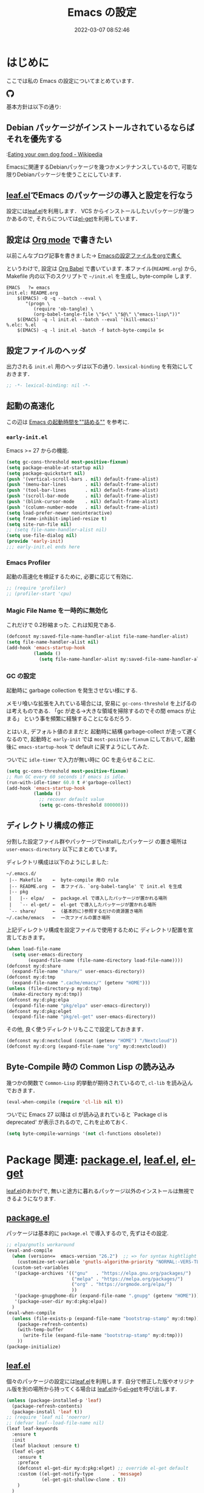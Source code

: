 #+title: Emacs の設定
# -*- mode: org; coding: utf-8-unix; indent-tabs-mode: nil -*-
#+startup: overview
#+options: auto-id:t H:6
#+date: 2022-03-07 08:52:46
* はじめに
  :PROPERTIES:
  :CUSTOM_ID: org66fa74cd
  :END:
  ここでは私の Emacs の設定についてまとめています．

  #+html: <span class="inline-block">
  #+html: <amp-img src="https://github.com/uwabami/emacs/actions/workflows/build.yml/badge.svg" width="104px" height="20px" layout="fixed" class="github_badge"></amp-img>
  #+html: <amp-img src="https://img.shields.io/badge/License-GPLv3-blue.svg" width="92px" height="20px" layout="fixed"></amp-img>
  #+html: <a href="https://github.com/uwabami/emacs"><span class="icon-github"><svg id="SVGRoot" width="20px" height="20px" version="1.1" viewBox="0 0 16 16" xmlns="http://www.w3.org/2000/svg"><path d="m5.4144 12.761c0 0.0645-0.0742 0.11613-0.16774 0.11613-0.10645 0.01-0.18064-0.0419-0.18064-0.11613 0-0.0645 0.0742-0.11613 0.16774-0.11613 0.0968-0.01 0.18064 0.0419 0.18064 0.11613zm-1.0032-0.14516c-0.0226 0.0645 0.0419 0.13871 0.13871 0.15806 0.0839 0.0323 0.18064 0 0.2-0.0645 0.0194-0.0645-0.0419-0.13871-0.13871-0.16775-0.0839-0.0226-0.17742 0.01-0.2 0.0742zm1.4258-0.0548c-0.0935 0.0226-0.15806 0.0839-0.14838 0.15806 0.01 0.0645 0.0935 0.10645 0.19032 0.0839 0.0936-0.0226 0.15806-0.0839 0.14839-0.14838-0.01-0.0613-0.0968-0.10323-0.19033-0.0935zm2.1226-12.361c-4.4742 0-7.8968 3.3968-7.8968 7.871 0 3.5774 2.2516 6.6387 5.4677 7.7161 0.41291 0.0742 0.55807-0.18064 0.55807-0.39032 0-0.2-0.01-1.3032-0.01-1.9806 0 0-2.2581 0.48387-2.7323-0.96129 0 0-0.36774-0.93871-0.89677-1.1806 0 0-0.73871-0.50645 0.0516-0.49677 0 0 0.80323 0.0645 1.2452 0.83226 0.70645 1.2452 1.8903 0.88709 2.3516 0.67419 0.0742-0.51613 0.28387-0.87419 0.51613-1.0871-1.8032-0.2-3.6226-0.46129-3.6226-3.5645 0-0.8871 0.24516-1.3323 0.76129-1.9-0.0839-0.20968-0.35806-1.0742 0.0839-2.1903 0.6742-0.20967 2.2258 0.87097 2.2258 0.87097 0.64516-0.18064 1.3387-0.27419 2.0258-0.27419 0.68709 0 1.3806 0.0936 2.0258 0.27419 0 0 1.5516-1.0839 2.2258-0.87097 0.44193 1.1194 0.16774 1.9806 0.0839 2.1903 0.51613 0.57096 0.83226 1.0161 0.83226 1.9 0 3.1129-1.9 3.3613-3.7032 3.5645 0.29678 0.25484 0.54839 0.73871 0.54839 1.4968 0 1.0871-0.01 2.4322-0.01 2.6968 0 0.20968 0.14839 0.46452 0.55807 0.39032 3.2258-1.071 5.4129-4.1322 5.4129-7.7097 0-4.4742-3.629-7.871-8.1032-7.871zm-4.7613 11.126c-0.0419 0.0323-0.0323 0.10646 0.0226 0.16775 0.0516 0.0516 0.12581 0.0742 0.16775 0.0323 0.0419-0.0323 0.0323-0.10645-0.0226-0.16774-0.0516-0.0516-0.12581-0.0742-0.16775-0.0323zm-0.34838-0.26129c-0.0226 0.0419 0.01 0.0935 0.0742 0.12581 0.0516 0.0323 0.11613 0.0226 0.13871-0.0226 0.0226-0.0419-0.01-0.0935-0.0742-0.12581-0.0645-0.0194-0.11613-0.01-0.13871 0.0226zm1.0452 1.1484c-0.0516 0.0419-0.0323 0.13871 0.0419 0.2 0.0742 0.0742 0.16775 0.0839 0.20968 0.0323 0.0419-0.0419 0.0226-0.13871-0.0419-0.2-0.071-0.0742-0.16775-0.0839-0.20968-0.0323zm-0.36774-0.47419c-0.0516 0.0323-0.0516 0.11613 0 0.19032 0.0516 0.0742 0.13871 0.10645 0.18064 0.0742 0.0516-0.0419 0.0516-0.1258 0-0.2-0.0452-0.0742-0.12903-0.10645-0.18064-0.0645z" fill="currentColor" stroke-width=".032258"/></svg></span></a>
  #+html: </span>

  基本方針は以下の通り:
** Debian パッケージがインストールされているならばそれを優先する
   :PROPERTIES:
   :CUSTOM_ID: org5eaa4818
   :END:
   :[[https://en.wikipedia.org/wiki/Eating_your_own_dog_food][Eating your own dog food - Wikipedia]]

   Emacsに関連するDebianパッケージを幾つかメンテナンスしているので,
   可能な限りDebianパッケージを使うことにしています．
** [[https://github.com/conao3/leaf.el][leaf.el]]でEmacs のパッケージの導入と設定を行なう
   :PROPERTIES:
   :CUSTOM_ID: orgd2ba4ef2
   :END:
   設定には[[https://github.com/conao3/leaf.el][leaf.el]]を利用します．
   VCS からインストールしたいパッケージが幾つかあるので,
   それらについては[[https://github.com/dimitri/el-get][el-get]]を利用しています．
** 設定は [[http://orgmode.org/][Org mode]] で書きたい
   :PROPERTIES:
   :CUSTOM_ID: org458d9cf4
   :END:
   以前こんなブログ記事を書きました→ [[http://uwabami.junkhub.org/log/20111213.html#p01][Emacsの設定ファイルをorgで書く]]

   というわけで, 設定は [[http://orgmode.org/worg/org-contrib/babel/intro.html][Org Babel]] で書いています.
   本ファイル(=README.org=) から,
   Makefile 内の以下のスクリプトで =~/init.el= を生成し, byte-compile します.
   #+begin_src makefile-gmake :tangle no
EMACS   ?= emacs
init.el: README.org
    $(EMACS) -Q -q --batch --eval \
       "(progn \
          (require 'ob-tangle) \
          (org-babel-tangle-file \"$<\" \"$@\" \"emacs-lisp\"))"
    $(EMACS) -q -l init.el --batch --eval '(kill-emacs)'
%.elc: %.el
    $(EMACS) -q -l init.el -batch -f batch-byte-compile $<
   #+end_src
** 設定ファイルのヘッダ
   :PROPERTIES:
   :CUSTOM_ID: org990b5166
   :END:
   出力される =init.el= 用のヘッダは以下の通り.
   =lexsical-binding= を有効にしておきます．
   #+begin_src emacs-lisp :tangle init.el
;; -*- lexical-binding: nil -*-
   #+end_src
** 起動の高速化
   :PROPERTIES:
   :CUSTOM_ID: orgae182d4d
   :END:
   この辺は [[https://emacs-jp.github.io/tips/startup-optimization][Emacs の起動時間を""詰める""]] を参考に.
*** =early-init.el=
    :PROPERTIES:
    :CUSTOM_ID: orgcb2bfa7b
    :END:
    Emacs >= 27 からの機能.
    #+begin_src emacs-lisp :tangle early-init.el
(setq gc-cons-threshold most-positive-fixnum)
(setq package-enable-at-startup nil)
(setq package-quickstart nil)
(push '(vertical-scroll-bars . nil) default-frame-alist)
(push '(menu-bar-lines       . nil) default-frame-alist)
(push '(tool-bar-lines       . nil) default-frame-alist)
(push '(scroll-bar-mode      . nil) default-frame-alist)
(push '(blink-cursor-mode    . nil) default-frame-alist)
(push '(column-number-mode   . nil) default-frame-alist)
(setq load-prefer-newer noninteractive)
(setq frame-inhibit-implied-resize t)
(setq site-run-file nil)
;; (setq file-name-handler-alist nil)
(setq use-file-dialog nil)
(provide 'early-init)
;;; early-init.el ends here
    #+end_src
*** Emacs Profiler
    :PROPERTIES:
    :CUSTOM_ID: org373f7f70
    :END:
    起動の高速化を検証するために, 必要に応じて有効に.
    #+begin_src emacs-lisp :tangle init.el
;; (require 'profiler)
;; (profiler-start 'cpu)
    #+end_src
*** Magic File Name を一時的に無効化
    :PROPERTIES:
    :CUSTOM_ID: orgb6dd6727
    :END:
    これだけで 0.2秒縮まった. これは知見である.
    #+begin_src emacs-lisp :tangle init.el
(defconst my:saved-file-name-handler-alist file-name-handler-alist)
(setq file-name-handler-alist nil)
(add-hook 'emacs-startup-hook
          (lambda ()
            (setq file-name-handler-alist my:saved-file-name-handler-alist)))
    #+end_src
*** GC の設定
    :PROPERTIES:
    :CUSTOM_ID: org77e2f299
    :END:
    起動時に garbage collection を発生させない様にする.

    メモリ喰いな拡張を入れている場合には,
    安易に =gc-cons-threshold= を上げるのは考えものである.
    「gc が走る→大きな領域を掃除するのでその間 emacs が止まる」
    という事を頻繁に経験することになるだろう.

    とはいえ, デフォルト値のままだと
    起動時に結構 garbage-collect が走って遅くなるので,
    起動時と =early-init= では =most-positive-fixnum= にしておいて,
    起動後に =emacs-startup-hook= で default に戻すようにしてみた.

    ついでに =idle-timer= で入力が無い時に GC を走らせることに.
    #+begin_src emacs-lisp :tangle init.el
(setq gc-cons-threshold most-positive-fixnum)
;; Run GC every 60 seconds if emacs is idle.
(run-with-idle-timer 60.0 t #'garbage-collect)
(add-hook 'emacs-startup-hook
          (lambda ()
            ;; recover default value
            (setq gc-cons-threshold 800000)))
    #+end_src
** ディレクトリ構成の修正
   :PROPERTIES:
   :CUSTOM_ID: org60bad8a3
   :END:
   分割した設定ファイル群やパッケージでinstallしたパッケージ
   の置き場所は =user-emacs-directory= 以下にまとめています。

   ディレクトリ構成は以下のようにしました:
   #+begin_example
    ~/.emacs.d/
     |-- Makefile    ←  byte-compile 用の rule
     |-- README.org  ←  本ファイル．`org-babel-tangle' で init.el を生成
     |-- pkg
     |   |-- elpa/   ←  package.el で導入したパッケージが置かれる場所
     |   `-- el-get/ ←  el-get で導入したパッケージが置かれる場所
     `-- share/      ←  (基本的に)参照するだけの資源置き場所
    ~/.cache/emacs   ←  一次ファイルの置き場所
   #+end_example
   上記ディレクトリ構成を設定ファイルで使用するために
   ディレクトリ配置を宣言しておきます。
   #+begin_src emacs-lisp :tangle init.el
(when load-file-name
  (setq user-emacs-directory
        (expand-file-name (file-name-directory load-file-name))))
(defconst my:d:share
  (expand-file-name "share/" user-emacs-directory))
(defconst my:d:tmp
  (expand-file-name ".cache/emacs/" (getenv "HOME")))
(unless (file-directory-p my:d:tmp)
  (make-directory my:d:tmp))
(defconst my:d:pkg:elpa
  (expand-file-name "pkg/elpa" user-emacs-directory))
(defconst my:d:pkg:elget
  (expand-file-name "pkg/el-get" user-emacs-directory))
   #+end_src
   その他, 良く使うディレクトリもここで設定しておきます．
   #+begin_src emacs-lisp :tangle init.el
(defconst my:d:nextcloud (concat (getenv "HOME") "/Nextcloud"))
(defconst my:d:org (expand-file-name "org" my:d:nextcloud))
   #+end_src
** Byte-Compile 時の Common Lisp の読み込み
   :PROPERTIES:
   :CUSTOM_ID: org87c9febb
   :END:
   幾つかの関数で =Common-Lisp= 的挙動が期待されているので,
   =cl-lib= を読み込んでおきます．
   #+begin_src emacs-lisp :tangle init.el
(eval-when-compile (require 'cl-lib nil t))
   #+end_src
   ついでに Emacs 27 以降は
   cl が読み込まれていると
   `Package cl is deprecated' が表示されるので, これを止めておく.
   #+begin_src emacs-lisp :tangle init.el
(setq byte-compile-warnings '(not cl-functions obsolete))
   #+end_src
* Package 関連: [[https://emacs-jp.github.io/packages/package-management/package-el][package.el]], [[https://github.com/conao3/leaf.el][leaf.el]], [[https://github.com/dimitri/el-get][el-get]]
  :PROPERTIES:
  :CUSTOM_ID: orgcf4176e7
  :END:
  [[https://github.com/conao3/leaf.el][leaf.el]]のおかげで,
  無いと途方に暮れるパッケージ以外のインストールは無視できるようになります.
** [[https://emacs-jp.github.io/packages/package-management/package-el][package.el]]
   :PROPERTIES:
   :CUSTOM_ID: orgc51eb87d
   :END:
   パッケージは基本的に =package.el= で導入するので, 先ずはその設定.
   #+begin_src emacs-lisp :tangle init.el
;; elpa/gnutls workaround
(eval-and-compile
  (when (version<=  emacs-version "26.2")  ;; => for syntax hightlight
    (customize-set-variable 'gnutls-algorithm-priority "NORMAL:-VERS-TLS1.3"))
  (custom-set-variables
   '(package-archives '(("gnu"   . "https://elpa.gnu.org/packages/")
                        ("melpa" . "https://melpa.org/packages/")
                        ("org" . "https://orgmode.org/elpa/")
                        ))
   '(package-gnupghome-dir (expand-file-name ".gnupg" (getenv "HOME")))
   '(package-user-dir my:d:pkg:elpa))
  )
(eval-when-compile
  (unless (file-exists-p (expand-file-name "bootstrap-stamp" my:d:tmp))
    (package-refresh-contents)
    (with-temp-buffer
      (write-file (expand-file-name "bootstrap-stamp" my:d:tmp)))
    ))
(package-initialize)
   #+end_src
** [[https://github.com/conao3/leaf.el][leaf.el]]
   :PROPERTIES:
   :CUSTOM_ID: orgc2ededbf
   :END:
   個々のパッケージの設定には[[https://github.com/conao3/leaf.el][leaf.el]]を利用します.
   自分で修正した版やオリジナル版を別の場所から持ってくる場合は
   [[https://github.com/conao3/leaf.el][leaf.el]]から[[https://github.com/dimitri/el-get][el-get]]を呼び出します.
   #+begin_src emacs-lisp :tangle init.el
(unless (package-installed-p 'leaf)
  (package-refresh-contents)
  (package-install 'leaf t))
;; (require 'leaf nil 'noerror)
;; (defvar leaf--load-file-name nil)
(leaf leaf-keywords
  :ensure t
  :init
  (leaf blackout :ensure t)
  (leaf el-get
    :ensure t
    :preface
    (defconst el-get-dir my:d:pkg:elget) ;; override el-get default
    :custom ((el-get-notify-type       . 'message)
             (el-get-git-shallow-clone . t))
    )
  )
(leaf-keywords-init)
   #+end_src
* =exec-path-from-shell=: 環境変数の読み込み
  :PROPERTIES:
  :CUSTOM_ID: org9abae8f2
  :END:
  shell(zsh)で設定した =PATH= などの環境変数をEmacsに引き継ぐために
  [[https://github.com/purcell/exec-path-from-shell][purcell/exec-path-from-shell]] を使います.
  今の所
  - =DEBEMAIL=
  - =DEBFULLNAME=
  - =GPG_AGENT_INFO=
  - =GPG_KEY_ID=
  - =PASSWORD_STORE_DIR=
  - =PATH=
  - =SHELL=
  - =SKKSERVER=
  - =TEXMFHOME=
  - =WSL_DISTRO_NAME=
  - =http_proxy=
  を読み込んでいます(多いな...).
  #+begin_src emacs-lisp :tangle init.el
(leaf exec-path-from-shell
  :ensure t
  :defun (exec-path-from-shell-initialize)
  :custom
  ((exec-path-from-shell-check-startup-files . nil)
   (exec-path-from-shell-arguments . nil)
   (exec-path-from-shell-variables
    . '(
        "DEBEMAIL"
        "DEBFULLNAME"
        "GPG_AGENT_INFO"
        "GPG_KEY_ID"
        "PASSWORD_STORE_DIR"
        "PATH"
        "SHELL"
        "SKKSERVER"
        "TEXMFHOME"
        "WSL_DISTRO_NAME"
        "http_proxy"
        )))
  :config
  (exec-path-from-shell-initialize)
  (setq user-full-name    (concat (getenv "DEBFULLNAME"))
        user-mail-address (concat (getenv "DEBEMAIL")))
  (defconst my:d:password-store
    (if (getenv "PASSWORD_STORE_DIR")
        (expand-file-name (concat "Emacs/" (system-name))
                          (getenv "PASSWORD_STORE_DIR")) ""))
  )
  #+end_src
* 認証関連: =plstore=, =password-store= など
  :PROPERTIES:
  :CUSTOM_ID: org1a8b35da
  :END:
  - =leaf-plstore= で =plstore= が使えるようになったので,
    その設定をしておく.
  - =auth-password-store= で auth-source として =password-store= を使う.
  といった事をしている.
  #+begin_src emacs-lisp :tangle init.el
(leaf *authentication
  :if (and (getenv "GPG_KEY_ID")
           (file-directory-p my:d:password-store))
  :init
  (setq leaf-default-plstore
     (plstore-open
         (expand-file-name "plstore.plist" my:d:password-store)))
  (add-to-list 'vc-directory-exclusion-list
               (expand-file-name my:d:password-store))
  (leaf auth-source
    :custom
    `((auth-source-gpg-encrypt-to . '(getenv "GPG_KEY_ID"))
      ;; (auth-sources
      ;; . ,(expand-file-name "authinfo.gpg" my:d:password-store))
      )
    )
  (leaf password-store :ensure t)
  (leaf auth-source-pass :ensure t)
  (leaf plstore
    :custom
    `((plstore-secret-keys . 'silent)
      (plstore-encrypt-to  . ,(getenv "GPG_KEY_ID")))
    )
  )
  #+end_src
* 独自関数
  :PROPERTIES:
  :CUSTOM_ID: org34ff2306
  :END:
  細かい独自関数, など．
** ファイル名を minibuffer におさまる様に整形
   :PROPERTIES:
   :CUSTOM_ID: org452a76a8
   :END:
   zsh prompt風味．
   #+begin_src emacs-lisp :tangle init.el
;;;###autoload
(defun my:shorten-file-path (fpath max-length)
  "Show up to `max-length' characters of a directory name `fpath' like zsh"
  (let* ((path (reverse (split-string (abbreviate-file-name fpath) "/")))
         (output "")
         (top (mapconcat 'identity (reverse (last path 3)) "/"))
         (vmax (- max-length 4 (length top)))
         (path (butlast path 3))
         )
    (while (and path
                (and (< (length output) vmax)
                     (< (length (concat "/" (car path) output)) vmax)))
      (setq output (concat "/" (car path) output))
      (setq path (cdr path)))
    ;; 省略
    (when path
      (setq output (concat "/..." output)))
    (format "%s%s" top output)))
   #+end_src
** 空になったファイルを尋ねずに自動削除
   :PROPERTIES:
   :CUSTOM_ID: org5b521483
   :END:
   ゴミが残らないし, 地味に便利．
   #+begin_src emacs-lisp :tangle init.el
(leaf *delete-file-if-no-contents
  :preface
  (defun my:delete-file-if-no-contents ()
    (when (and (buffer-file-name (current-buffer))
               (= (point-min) (point-max)))
      (delete-file
       (buffer-file-name (current-buffer)))))
  :hook
  (after-save-hook . my:delete-file-if-no-contents)
  )
   #+end_src
** scratch を殺さない. 消したら再生成
   :PROPERTIES:
   :CUSTOM_ID: orge279b0e0
   :END:
   ...元ネタがどこだったのか忘れてしまった...
   #+begin_src emacs-lisp :tangle init.el
(leaf *keepscratchbuffer
  :preface
  (defun my:make-scratch (&optional arg)
    " *scratch* を作成して buffer-list に放り込む."
    (interactive)
    (progn
      (set-buffer (get-buffer-create "*scratch*"))
      (funcall initial-major-mode)
      (erase-buffer)
      (when (and initial-scratch-message (not inhibit-startup-message))
        (insert initial-scratch-message))
      (or arg
          (progn
            (setq arg 0)
            (switch-to-buffer "*scratch*")))
      (cond ((= arg 0) (message "*scratch* is cleared up."))
            ((= arg 1) (message "another *scratch* is created")))))
  (defun my:buffer-name-list ()
    "buffer 一覧の取得"
    (mapcar (function buffer-name) (buffer-list)))
  ;;
  :hook
  ((kill-buffer-query-functions
    . (lambda ()
        (if (string= "*scratch*" (buffer-name))
            (progn (my:make-scratch 0) nil)
          t)))
   (after-save-hook
    . (lambda ()
        (unless (member "*scratch*" (my:buffer-name-list))
          (my:make-scratch 1)))))
  )
   #+end_src
** SOMEDAY 行末の無駄な空白/改行を削除する [/]
   :PROPERTIES:
   :CUSTOM_ID: org1effd724
   :END:
   @see [[http://d.hatena.ne.jp/tototoshi/20101202/1291289625][無駄な行末の空白を削除する(Emacs Advent Calendar jp:2010)]]

   ただし, RD や Markdown だと空白行に意味があったりするので,
   必要に応じて拡張子で判断して外している．
   #+begin_src emacs-lisp :tangle init.el
(leaf *trailing-white-space
  :preface
  (defvar my:delete-trailing-whitespace-exclude-suffix
    (list "\\.rd$" "\\.md$" "\\.rbt$" "\\.rab$"))
  (defun my:delete-trailing-whitespace ()
    (interactive)
    (eval-when-compile (require 'cl-lib))
    (cond
     ((equal nil
             (cl-loop for pattern in my:delete-trailing-whitespace-exclude-suffix
                      thereis (string-match pattern buffer-file-name)))
      (delete-trailing-whitespace))))
  :hook
  (before-save-hook . my:delete-trailing-whitespace)
  )
   #+end_src
   - [ ] =cl 依存の書き換え?=
** ターミナルで =C-M-= を打つために
   :PROPERTIES:
   :CUSTOM_ID: org194b826d
   :END:
   詳細は
   [[https://superuser.com/questions/83166/using-c-m-to-do-a-query-replace-regexp-in-emacs-running-in-mac-terminal][Using C-M-% to do a query-replace-regexp in Emacs running in Mac terminal]]
   を参照のこと. terminal では =C-%= (つまり =Control-Shift-5= )が入力できない, という話.

   代わりに =C-x @= を =C-M-= に解釈させるように設定しておく.
   #+begin_src emacs-lisp :tangle init.el
; cargo cult adaptation of event-apply-control-modifier
(defun my:event-apply-control-meta-modifiers (ignore-prompt)
  (vector
   (event-apply-modifier (event-apply-modifier (read-event)
                                               'control 26 "C-")
                         'meta 27 "M-")))
(define-key function-key-map (kbd "C-x @") 'my:event-apply-control-meta-modifiers)
   #+end_src
* 言語の設定
  :PROPERTIES:
  :CUSTOM_ID: orgadf8c6bf
  :END:
  最近のEmacsはlocaleから文字コードを自動判別するらしいので,
  以前良く設定していた以下は不要らしいですね(ホントかな...?)。
  #+begin_src emacs-lisp :tangle no
(set-language-environment "Japanese")
(prefer-coding-system 'utf-8)
(set-file-name-coding-system 'utf-8)
(set-keyboard-coding-system 'utf-8)
(set-terminal-coding-system 'utf-8)
(set-default 'buffer-file-coding-system 'utf-8)
  #+end_src
  なお, m17n.org の消滅によって上記設定に関する情報の参照元が消えた。
  適切な参照元はどこだろう...?
** cp5022x.el
   :PROPERTIES:
   :CUSTOM_ID: org58d8e6f8
   :END:
   Emacs23 から内部が Unicode ベースになっています。

   しかし文字コードの変換はGNU libcのiconvをベースにしているため,
   機種依存文字を含む文字コードの変換をうまく行なえません。
   そこで言語設定前に =cp5022x.el= をインストールすることにしています。
   #+begin_src emacs-lisp :tangle init.el
(leaf cp5022x
  :ensure t
  :require t
  :config
  (set-charset-priority 'ascii 'japanese-jisx0208 'latin-jisx0201
                        'katakana-jisx0201 'iso-8859-1 'unicode)
  (set-coding-system-priority 'utf-8 'euc-jp 'iso-2022-jp 'cp932)
  )
   #+end_src
* 主にEmacs本体, および同梱されている拡張に関する設定
  :PROPERTIES:
  :CUSTOM_ID: org1927da44
  :END:
** 終了時に =custom.el= を消す
   :PROPERTIES:
   :CUSTOM_ID: orgd140a191
   :END:
   設定ファイルに極力移す.
   #+begin_src emacs-lisp :tangle init.el
(leaf cus-edit
  :preface
  (setq custom-file (expand-file-name "custom.el" my:d:tmp))
  :custom
  `((custom-file . ,(expand-file-name "custom.el" my:d:tmp)))
  :hook
  `((kill-emacs-hook . (lambda ()
                         (if (file-exists-p custom-file)
                             (delete-file custom-file)))))
  )
   #+end_src
** =customize= で設定していたアレコレ
   :PROPERTIES:
   :CUSTOM_ID: orgaee31636
   :END:
   =custom.el= にある設定は極力こちらに移すようにしている.
   - 大抵の場合ターミナル内で =-nw= として起動するし,
     メニューは触ったことないので使わないので,
     フレーム, ツールバー等を非表示にする．
   - =.elc= と =.el= の timestamp を比較し, 新しい方を読み込む
    (=load-prefer-newer= は Emacs >= 24.4 から).
   - yes or no を y or n に
   他にもイロイロと. 設定が増えてきたら分ける.
   #+begin_src emacs-lisp :tangle init.el
(leaf cus-start
  :custom
  `(
    ;; 表示
    (ring-bell-function     . 'ignore)   ; ベル無効化
    ;; 編集
    (tab-width              . 4)    ;; tab 幅 4
    (indent-tabs-mode       . nil)  ;; tab ではインデントしない
    (fill-column            . 72)   ;; RFC2822 風味
    (truncate-lines         . nil)  ;; 折り返し無し
    (truncate-partial-width-windows . nil)
    (paragraph-start        . '"^\\([ 　・○<\t\n\f]\\|(?[0-9a-zA-Z]+)\\)")
    (auto-fill-mode         . nil)
    (next-line-add-newlines . nil)  ;; バッファ終端で newline を入れない
    (read-file-name-completion-ignore-case . t)  ; 大文字小文字区別無し
    (save-abbrevs           . 'silent)
    ;; backup
    (auto-save-list-file-prefix . ,(expand-file-name ".saves-" my:d:tmp))
    (auto-save-default       . t)
    (auto-save-timeout       . 15)
    (auto-save-interval      . 60)
    (make-backup-files       . t)
    (backup-by-copying       . t)  ;; symlink は使わない
    (backup-directory-alist  . '(("." . ,my:d:tmp)))
    (auto-save-file-name-transforms . '((".*" ,my:d:tmp t)))
    (version-control         . nil)
    (kept-new-versions       . 2)
    (kept-old-versions       . 2)
    (delete-old-versions     . t)
    (delete-auto-save-files  . t)
    ;; undo/redo - 数字に根拠無し
    (undo-limit              . 200000)
    (undo-strong-limit       . 260000)
    (history-length          . t)  ;; 無制限(の筈)
    ;; (save-silently           . t)
    ;;
    (safe-local-variable-values
     . '((org-link-file-path-type . absolute)))
    )
  :config
  (when (boundp 'load-prefer-newer)
    (setq load-prefer-newer t))
  ;; yes or no を y or n に
  (fset 'yes-or-no-p 'y-or-n-p)
  )
  #+end_src
** =startup=: 起動は静かに
   :PROPERTIES:
   :CUSTOM_ID: org9eac26e0
   :END:
  #+begin_src emacs-lisp :tangle init.el
(leaf startup
  :custom
  ((inhibit-startup-screen            . t)
   (inhibit-startup-message           . t)
   (inhibit-startup-echo-area-message . t)
   (initial-scratch-message           . nil)
   )
  )
  #+end_src
** =hl-mode=: 現在行のハイライト
   :PROPERTIES:
   :CUSTOM_ID: org58ba514c
   :END:
  #+begin_src emacs-lisp :tangle init.el
(leaf hl-line
  :hook
  (emacs-startup-hook . global-hl-line-mode)
  )
  #+end_src
** 選択リージョンに色付け
   :PROPERTIES:
   :CUSTOM_ID: orgd5c20561
   :END:
  #+begin_src emacs-lisp :tangle init.el
(leaf simple
  :hook
  (emacs-startup-hook . transient-mark-mode)
  )
  #+end_src
** =show-paren-mode=: 対応する括弧を強調表示
   :PROPERTIES:
   :CUSTOM_ID: org281c29f0
   :END:
  #+begin_src emacs-lisp :tangle init.el
(leaf paren
  :custom
  ((show-paren-style  . 'mixed))
  :hook
  (emacs-startup-hook . show-paren-mode)
  )
  #+end_src
** =linum-mode= : 行番号表示
   :PROPERTIES:
   :CUSTOM_ID: orgdd3a7c08
   :END:
   必要に応じて有効にするので, 基本使わない.
   通常はモードラインに行番号や桁番号を表示しないようする.
   ついでに =linum-mode= を有効にした場合の桁表示を 5 桁に.
  #+begin_src emacs-lisp :tangle init.el
(leaf line-number-mode
  :custom
  ((linum-format     . "%5d ")
   (line-number-mode . nil))
  )
  #+end_src
** byte-compile 関連
   :PROPERTIES:
   :CUSTOM_ID: org45fe96c0
   :END:
  - debug は表示しない: 必要に応じて t に変更する
  - Compile-Log の非表示: ほとんど見ないし．
  - Warning の抑制: これもほとんど見ないし．
  他にも増えそうだが
  #+begin_src emacs-lisp :tangle init.el
(eval-and-compile
  (leaf bytecomp
    :custom
    ((byte-compile-warnings . '(not
                                obsolete
                                free-vars
                                unresolved
                                callargs
                                redefine
                                noruntime
                                cl-functions
                                interactive-only
                                make-local))
     (debug-on-error        . nil))
    :config
    (let ((win (get-buffer-window "*Compile-Log*")))
      (when win (delete-window win)))
    )
  )
  #+end_src
** =autorevert=: ファイルが変更されたら再読み込み
   :PROPERTIES:
   :CUSTOM_ID: org41afd6b6
   :END:
  #+begin_src emacs-lisp :tangle init.el
(leaf autorevert
  :custom
  ((auto-revert-interval . 0.1))
  :hook
  (emacs-startup-hook . global-auto-revert-mode)
  )
  #+end_src
** =savehist=: 変更履歴を保存
   :PROPERTIES:
   :CUSTOM_ID: org246148ce
   :END:
  #+begin_src emacs-lisp :tangle init.el
(leaf savehist
  :custom
  `((savehist-file
     . ,(expand-file-name "history" my:d:tmp)))
  :hook
  ((after-init-hook . savehist-mode))
  )
  #+end_src
** ファイル, デイレクトリ整理
   :PROPERTIES:
   :CUSTOM_ID: org35f3de20
   :END:
   =~/.emacs.d/= 以下にファイルが転がるのがなんか嫌なので,
   気がつく度に設定している.
   #+begin_src emacs-lisp :tangle init.el
(leaf *change-default-file-location
  :custom
  `(;; url
    (url-configuration-directory
     . ,(expand-file-name "url" my:d:tmp))
    ;; nsm
    (nsm-settings-file
     . ,(expand-file-name "nsm.data" my:d:tmp))
    ;; bookmark
    (bookmark-default-file
     . ,(expand-file-name "bookmarks" my:d:tmp))
    ;; eshell
    (eshell-directory-name
     . ,(expand-file-name "eshell" my:d:tmp))
    )
  )
   #+end_src
   他にもイロイロありそう．
   =bookmark= はちゃんと使いこなしたい所ではあるが．
** =eldoc=: emacs-lisp document
   :PROPERTIES:
   :CUSTOM_ID: org6a5a84f9
   :END:
   minibuffer では eldoc にお黙り頂く。
   #+begin_src emacs-lisp :tangle init.el
(leaf eldoc
  :hook (emacs-lisp-mode-hook . turn-on-eldoc-mode)
  :blackout t
  :custom
  `((eldoc-echo-area-prefer-doc-buffer . nil)
    (eldoc-print-after-edit            . t)
    (eldoc-echo-area-use-multiline-p   . nil))
  :preface
  (defun my:shutup-eldoc-message (f &optional string)
    (unless (active-minibuffer-window)
      (funcall f string)))
  :advice
  (:around eldoc-message
           my:shutup-eldoc-message)
  )
   #+end_src
** =midnight=: 一定期間使用しなかった buffer を自動削除
   :PROPERTIES:
   :CUSTOM_ID: org2157dacb
   :END:
   #+begin_src emacs-lisp :tangle init.el
(leaf midnight
  :custom
  ((clean-buffer-list-delay-general . 1))
  :hook
  (emacs-startup-hook . midnight-mode))
   #+end_src
** =uniquify=: モードラインのファイル名にディレクトリも表示する
   :PROPERTIES:
   :CUSTOM_ID: org9a0cf611
   :END:
   #+begin_src emacs-lisp :tangle init.el
(leaf uniquify
  :custom
  ((uniquify-buffer-name-style . 'post-forward-angle-brackets)
   (uniquify-min-dir-content   . 1))
  )
   #+end_src
** =whitespace=: 空白の強調表示
   :PROPERTIES:
   :CUSTOM_ID: org68c5e01b
   :END:
   背景も変えようかなぁ...
   #+begin_src emacs-lisp :tangle init.el
(leaf whitespace
  :blackout ((global-whitespace-mode . "")
             (whitespace-mode        . ""))
  :hook (after-init-hook . global-whitespace-mode)
  :custom
  ((whitespace-line-column      . 72)
   (whitespace-style
    . '(face        ; faceを使う
        trailing    ; 行末の空白を対象.
        tabs        ; tab
        spaces      ; space
        ))
   (whitespace-display-mappings . '((space-mark ?\u3000 [?\□])
                                    (tab-mark ?\t [?\u00BB ?\t] [?\\ ?\t])))
   (whitespace-space-regexp     . "\\(\u3000+\\)")
   (whitespace-global-modes     . '(not eww-mode
                                        term-mode
                                        eshell-mode
                                        org-agenda-mode
                                        calendar-mode))
   )
  )
   #+end_src
** =saveplace=: 前回の修正位置を記憶する.
   :PROPERTIES:
   :CUSTOM_ID: org285d3b12
   :END:
   記憶の保存先を =~/.emacs.d/tmp/emacs-places= に変更.
   #+begin_src emacs-lisp :tangle init.el
(leaf save-place
  :custom
  `((save-place . t)
    (save-place-file . ,(expand-file-name "emacs-places"  my:d:tmp))
    ;; add tramp-file-name-regexp
    (save-place-ignore-files-regexp
     . "\\(\\(?:COMMIT_EDITMSG\\|hg-editor-[[:alnum:]]+\\.txt\\|svn-commit\\.tmp\\|bzr_log\\.[[:alnum:]]+\\)$\\)\\|\\(\\`/[^/:]+:[^/:]*:\\)")
    )
  :hook (after-init-hook. save-place-mode)
  )
   #+end_src
** =time-stamp=: 保存時に timestamp を自動更新
   :PROPERTIES:
   :CUSTOM_ID: orgd064b693
   :END:
   デフォルトではいろいろと衝突したので
   更新文字列を変更し,  =＄Lastupdate: 2= (＄は半角) があったら
   timestamp を更新する様にした．
   #+begin_src emacs-lisp :tangle init.el
(leaf time-stamp
  :hook (before-save-hook . time-stamp)
  :custom
  ((time-stamp-active     . t)
   (time-stamp-line-limit . 10)
   (time-stamp-start      . "$Lastupdate: 2")
   (time-stamp-end        . "\\$")
   (time-stamp-format     . "%Y-%02m-%02d %02H:%02M:%02S")
   )
  )
   #+end_src
   モード独自の設定(例えば Org とか)に関しては別途．
** =tramp=: ssh 越しにファイルを編集
   :PROPERTIES:
   :CUSTOM_ID: org04853162
   :END:
   #+begin_src emacs-lisp :tangle init.el
(leaf tramp
  :preface
  (setq tramp-persistency-file-name (expand-file-name "tramp" my:d:tmp))
  :custom
  `((tramp-persistency-file-name
     . ,(expand-file-name "tramp" my:d:tmp))
    (tramp-completion-reread-directory-timeout . nil)
    (remote-file-name-inhibit-cache . nil)
    (vc-ignore-dir-regexp
     . ,(format "\\(%s\\)\\|\\(%s\\)"
                locate-dominating-stop-dir-regexp
                tramp-file-name-regexp))
    )
  :hook
  (kill-emacs-hook
   . (lambda ()
       (if (file-exists-p tramp-persistency-file-name)
           (delete-file tramp-persistency-file-name))))
  )
   #+end_src
** =browse-url=
   :PROPERTIES:
   :CUSTOM_ID: org456d3821
   :END:
   ブラウザ呼び出しは =xdg-open/open= に丸投げ.
   #+begin_src emacs-lisp :tangle init.el
(leaf browse-url
  :require t
  :bind ("C-c C-j" . browse-url-at-point)
  :defer-config
  (cond ((executable-find "xdg-open")
         (setq browse-url-browser-function 'browse-url-xdg-open
               browse-url-secondary-browser-function 'browse-url-xdg-open))
        ((eq system-type 'darwin)
         (setq browse-url-browser-function 'browse-url-default-macosx-browser
               browse-url-secondary-browser-function 'browse-url-default-macosx-browser))
        (t
         ;; (setq browse-url-browser-function 'w3m-browse-url)
         (setq browse-url-browser-function 'eww-browse-url)
         ))
  )
   #+end_src
** =server=: Emacs server
   :PROPERTIES:
   :CUSTOM_ID: org931fd3cc
   :END:
   #+begin_src emacs-lisp :tangle init.el
(leaf server
  :commands (server-running-p)
  :init
  (defun my:new-client-frame ()
    "Create new GUI emacsclient"
    (interactive)
    (make-frame-on-display (getenv "DISPLAY")))
  :hook
  (emacs-startup-hook . (lambda ()
                          (unless (server-running-p)
                            (server-start))))
  )
   #+end_src
** buffer の印刷
   :PROPERTIES:
   :CUSTOM_ID: orgdd48e2df
   :END:
   #+begin_src emacs-lisp :tangle init.el
(leaf ps-mule
  :if (executable-find "lpr")
  :custom
  ((ps-multibyte-buffer       . 'nil ) ;;non-latin-printer
   (ps-printer-name           . "PDF")
   (ps-paper-size             . 'a4)
   ;; (ps-n-up-printing          .  2)
   (ps-print-header           .  t)
   (ps-print-footer           .  nil)
   (ps-font-family            . 'Courier)
   (ps-font-size              . '(9 . 10))
   (ps-header-font-family     . 'Helvetica)
   (ps-header-font-size       . '(10 . 12))
   (ps-header-title-font-size . '(12 . 14))
   (ps-line-number            . nil)
   ;; (ps-line-number-font   . "Times-Italic")
   ;; (ps-line-number-font-size . 6)
   ;; (ps-line-number-start   . 1)
   ;; (ps-line-number-step    . 1)
   )
  :hook
  (defalias 'ps-mule-header-string-charset 'ignore)
  :config
  (setq ps-mule-font-info-database-default
        '((iso-8859-1
           (normal nil nil))
          (katakana-jisx0201
           (normal builtin "Ryumin-Light-Katakana")
           (bold builtin "GothicBBB-Medium-Katakana"))
          (latin-jisx0201
           (normal builtin "Ryumin-Light-Hankaku")
           (bold builtin "GothicBBB-Medium-Hankaku"))
          (japanese-jisx0208
           (normal builtin "Ryumin-Light-Ext-H")
           (bold builtin "GothicBBB-Medium-Ext-H"))
          (japanese-jisx0213-2
           (normal builtin "Ryumin-Light-Ext-H")
           (bold builtin "GothicBBB-Medium-Ext-H"))
          (japanese-jisx0213.2004-1
           (normal builtin "Ryumin-Light-2004-H")
           (bold builtin "GothicBBB-Medium-H"))
          (unicode-bmp
           (normal builtin "Ryumin-Light-Ext-H")
           (bold builtin "GothicBBB-Medium-Ext-H"))
          )
        )
  )
   #+end_src
** =tab-bar-mode=: Emacsの「tab」
   :PROPERTIES:
   :CUSTOM_ID: orgcc9538d1
   :END:
   Emacs27から同梱された =tab-bar-mode= に elscreen から乗り換えた.
   手癖で "C-o" を prefix で使いたいので, その設定をしていたり.
   #+begin_src emacs-lisp :tangle init.el
(leaf tab-bar-mode
  :init
  (defvar my:ctrl-o-map (make-sparse-keymap)
    "My original keymap binded to C-o.")
  (defalias 'my:ctrl-o-prefix my:ctrl-o-map)
  (define-key global-map (kbd "C-o") 'my:ctrl-o-prefix)
  (define-key my:ctrl-o-map (kbd "c")   'tab-new)
  (define-key my:ctrl-o-map (kbd "C-c") 'tab-new)
  (define-key my:ctrl-o-map (kbd "k")   'tab-close)
  (define-key my:ctrl-o-map (kbd "C-k") 'tab-close)
  (define-key my:ctrl-o-map (kbd "n")   'tab-next)
  (define-key my:ctrl-o-map (kbd "C-n") 'tab-next)
  (define-key my:ctrl-o-map (kbd "p")   'tab-previous)
  (define-key my:ctrl-o-map (kbd "C-p") 'tab-previous)
  ;;
  (defun my:tab-bar-tab-name-truncated ()
    "Custom: Generate tab name from the buffer of the selected window."
    (let ((tab-name (buffer-name (window-buffer (minibuffer-selected-window))))
          (ellipsis (cond
                     (tab-bar-tab-name-ellipsis)
                     ((char-displayable-p ?…) "…")
                     ("..."))))
      (if (< (length tab-name) tab-bar-tab-name-truncated-max)
          (format "%-12s" tab-name)
        (propertize (truncate-string-to-width
                     tab-name tab-bar-tab-name-truncated-max nil nil
                     ellipsis)
                    'help-echo tab-name))))
  :custom
  ((tab-bar-close-button-show      . nil)
   (tab-bar-close-last-tab-choice  . nil)
   (tab-bar-close-tab-select       . 'left)
   (tab-bar-history-mode           . nil)
   (tab-bar-new-tab-choice         . "*scratch*")
   (tab-bar-new-button-show        . nil)
   (tab-bar-tab-name-function      . 'my:tab-bar-tab-name-truncated)
   (tab-bar-tab-name-truncated-max . 12)
   (tab-bar-separator              . "|")
   )
  :config
  (tab-bar-mode +1)
  )
   #+end_src
  - [[https://masutaka.net/chalow/2011-09-28-1.html][ターミナルの zsh と Emacs を風のように駆け抜ける！]]
* =beacon=: buffer 切り替え時の行の強調表示
  :PROPERTIES:
  :CUSTOM_ID: orgb750c5b3
  :END:
  #+begin_src emacs-lisp
(leaf beacon
  :ensure t
  :disabled t
  :custom
  `((beacon-color              . "#aa3400")
    ;; (beacon-size               . 64)
    (beacon-blink-when-focused . t)
    )
  :custom-face
  `((beacon-fallback-background . '((t (:background "#556b2f")))))
  :config
  (beacon-mode 1)
  )
  #+end_src
* =recentf=: 最近使ったファイル履歴の保管
  :PROPERTIES:
  :CUSTOM_ID: org43970469
  :END:
  結局履歴を貯める設定をしている事になっている.
  ディレクトリの履歴も取れるので recentf-ext を入れておく
  #+begin_src emacs-lisp :tangle init.el
(leaf recentf
  :defun
  (recentf-save-list recentf-cleanup)
  :init
  (leaf recentf-ext :ensure t)
  :hook
  ((after-init-hook . recentf-mode)
   ;; (focus-out-hook  . my:recentf-save-list-silence)
   ;; (focus-out-hook  . my:recentf-cleanup-silence)
   )
  :custom
  `((recentf-save-file       . ,(expand-file-name "recentf" my:d:tmp))
    (recentf-max-saved-items . 500)
    (recentf-auto-cleanup    . 'mode)
    (recentf-exclude         . '(".recentf"
                                 "^/tmp\\.*"
                                 "^/private\\.*"
                                 "^/var/folders\\.*"
                                 "/TAGS$"
                                 "\\.*草稿\\.*"
                                 "^#\\.*"
                                 "^/home/uwabami/.mozilla/\\.*"
                                 "^/home/uwabami/.emacs.d/tmp/\\.*"
                                 "^/home/uwabami/.dotfiles/Emacs/tmp/\\.*"
                                 "^/[^/:]+:"
                                 "bookmarks"
                                 "org-recent-headings.dat"
                                 "^/mnt/c/\\.*"
                                 "\\.*COMMIT_EDITMSG$"
                                 ".*-autoloads.el$"
                                 "^/home/uwabami/.emacs.d/pkg/\\.*"
                                 "^/home/uwabami/.cache/\\.*"
                                 )))
  )
  #+end_src
* =all-the-icons-in-terminal=: ターミナルでもicon fontを使いたい。
  :PROPERTIES:
  :CUSTOM_ID: orgd903bf1d
  :END:
  [[https://github.com/domtronn/all-the-icons.el][all-the-icons.el]]のデータを修正して,
  [[https://github.com/sebastiencs/icons-in-terminal][icons in terminal]]を修正した
  自作フォントのデータを読みに行くようにしてみました。
  #+begin_src emacs-lisp :tangle init.el
(leaf all-the-icons-in-terminal
  :el-get (all-the-icons-in-terminal
           :type github
           :pkgname "uwabami/isfit-plus")
  :init
  (leaf all-the-icons
    :ensure t
    :init (leaf memoize :ensure t)
    ;;  :require t
    :custom
    ((all-the-icons-scale-factor   . 0.9)
     (all-the-icons-default-adjust . 0.0))
    )
  :require t
  :config
  (add-to-list 'all-the-icons-mode-icon-alist
               '(wl-folder-mode all-the-icons-faicon "folder-o" ))
  (add-to-list 'all-the-icons-mode-icon-alist
               '(wl-summary-mode all-the-icons-faicon "folder-open-o"))
  (add-to-list 'all-the-icons-mode-icon-alist
               '(wl-draft-mode all-the-icons-material "drafts"))
  (add-to-list 'all-the-icons-mode-icon-alist
               '(mime-view-mode all-the-icons-faicon "envelope-o"))
  )
  #+end_src
** SOMEDAY East Asian Ambiguos 対応 [0/1]
   :PROPERTIES:
   :CUSTOM_ID: orgd3ca00ac
   :END:
   East Asian Ambiguosを2文字幅にして, ついでに
   CJK 以外の East Asian Ambiguosと絵文字も2文字幅にするようにしています。
   拙作の修正ロケールはこちら: [[https://github.com/uwabami/locale-eaw-emoji]]
   #+begin_src emacs-lisp :tangle init.el
(leaf locale-eaw-emoji
  :el-get uwabami/locale-eaw-emoji
  :after all-the-icons-in-terminal
  :require t
  :config
  ;; (eaw-half-emoji-fullwidth)
  (eaw-and-emoji-fullwidth)
  )
   #+end_src
   - [ ] 最近, EAWは一文字幅強制の方が良いかなぁ, とか悩み中.
* macOS対応
  :PROPERTIES:
  :CUSTOM_ID: orgcf967538
  :END:
  最近良く触る様になったので設定している。
  +まあ, イマイチ慣れない訳ですけれど+
  #+begin_src emacs-lisp :tangle init.el
(leaf *mac-encoding
  :disabled (not (eq system-type 'darwin))
  (leaf ucs-normalize
    :require t
    :defvar (mac-pass-control-to-system ns-command-modifier ns-alternate-modifier)
    :config
    (set-file-name-coding-system 'utf-8-hfs)
    (setq locale-coding-system 'utf-8-hfs)
    (setq mac-pass-control-to-system t  ;; Ctrl を Mac から奪い取る
          ns-command-modifier 'meta     ;; Cmd と Option を逆にする
          ns-alternate-modifier 'super)
    (global-set-key [ns-drag-file] 'ns-find-file)
    )
  )
  #+end_src
* Windows(WSL2)対応
  :PROPERTIES:
  :CUSTOM_ID: org3416eeb2
  :END:
  #+begin_src emacs-lisp
(leaf *wsl2-path
  :disabled (not (getenv "WSL_DISTRO_NAME"))
  :defvar drvfs-alist windows-path-style-regexp
  :init
  (defvar drvfs-alist nil)
  (defconst windows-path-style-regexp "\\`\\(.*/\\)?\\([a-zA-Z]:\\\\.*\\|[a-zA-Z]:/.*\\|\\\\\\\\.*\\|//.*\\)")
  ;;
  (defun set-drvfs-alist ()
    (interactive)
    (setq drvfs-alist
          (mapcar
           (lambda (x)
             (when (string-match "\\(.*\\)|\\(.*?\\)/?$" x)
               (cons (match-string 1 x) (match-string 2 x))))
           (split-string (concat
                          ;; //wsl$ パス情報の追加
                          (when (or (not (string-match "Microsoft" (shell-command-to-string "uname -v")))
                                    (>= (string-to-number (nth 1 (split-string operating-system-release "-"))) 18362))
                            (concat "/|" (shell-command-to-string "wslpath -m /")))
                          (shell-command-to-string
                           "mount | grep -E ' type (9p|drvfs) ' | grep -v '^tools on /init type 9p' | sed -r 's/(.*) on (.*) type (9p|drvfs) .*/\\2\\|\\1/' | sed 's!\\\\!/!g'"))
                         "\n" t))))
  ;;
  (defun windows-path-convert-file-name (name)
    (setq name (replace-regexp-in-string windows-path-style-regexp "\\2" name t nil))
    (setq name (replace-regexp-in-string "\\\\" "/" name))
    (let ((case-fold-search t))
      (cl-loop for (mountpoint . source) in drvfs-alist
               if (string-match (concat "^\\(" (regexp-quote source) "\\)\\($\\|/\\)") name)
               return (replace-regexp-in-string "^//" "/" (replace-match mountpoint t t name 1))
               finally return name)))
  ;;
  (defun windows-path-run-real-handler (operation args)
    "Run OPERATION with ARGS."
    (let ((inhibit-file-name-handlers
           (cons 'windows-path-map-drive-hook-function
                 (and (eq inhibit-file-name-operation operation)
                      inhibit-file-name-handlers)))
          (inhibit-file-name-operation operation))
      (apply operation args)))
  ;;
  (defun windows-path-map-drive-hook-function (operation name &rest args)
    "Run OPERATION on cygwin NAME with ARGS."
    (windows-path-run-real-handler
     operation
     (cons (windows-path-convert-file-name name)
           (if (stringp (car args))
               (cons (windows-path-convert-file-name (car args))
                     (cdr args))
             args))))
  :hook
  (after-init-hook
   . (lambda ()
       (progn
         (set-drvfs-alist)
         (add-to-list 'my:saved-file-name-handler-alist
                      (cons windows-path-style-regexp
                            'windows-path-map-drive-hook-function)))))
  )
  #+end_src
* カレンダー設定
  :PROPERTIES:
  :CUSTOM_ID: org7d9d4027
  :END:
   表示の更新と =japanese-holidays= による日本の休日の追加
   #+begin_src emacs-lisp :tangle init.el
(leaf calendar
  :init
  (leaf japanese-holidays
    :ensure t
    :require t
    :after calendar
    :defvar japanese-holidays calendar-holidays
    :custom
    ((japanese-holiday-weekend         . '(0 6))
     (japanese-holiday-weekend-marker
      . '(holiday  ;; 日
          nil      ;; 月
          nil      ;; 火
          nil      ;; 水
          nil      ;; 木
          nil      ;; 金
          japanese-holiday-saturday))
     )
    :config
    (defun my:japanese-holiday-show (&rest _args)
      (let* ((date (calendar-cursor-to-date t))
             (calendar-date-display-form '((format "%s年 %s月 %s日（%s）" year month day dayname)))
             (date-string (calendar-date-string date))
             (holiday-list (calendar-check-holidays date)))
        (when holiday-list
          (message "%s: %s" date-string (mapconcat #'identity holiday-list "; ")))))
    (add-hook 'calendar-move-hook 'my:japanese-holiday-show)
    (setq calendar-holidays ; 他の国の祝日も表示させたい場合は適当に調整
          (append japanese-holidays holiday-local-holidays))
    )
  :custom
  (;; 月と曜日の表示調整
   (calendar-month-name-array . ["01" "02" "03" "04" "05" "06"
                                 "07" "08" "09" "10" "11" "12" ])
   (calendar-day-name-array   . ["日" "月" "火" "水" "木" "金" "土"])
   (calendar-day-header-array . ["日" "月" "火" "水" "木" "金" "土"])
   ;; 日曜開始
   (calendar-week-start-day   . 0)
   ;; 祝日をカレンダーに表示
   (calendar-mark-holidays-flag . t)
   )
)
   #+end_src
* キーバインドの設定
  :PROPERTIES:
  :CUSTOM_ID: org8aa6f45e
  :END:
  既に手癖になってしまっているアレコレ．
  特に =[home]= と =[end]= は無いと途方に暮れます．
  #+begin_src emacs-lisp :tangle init.el
(leaf-keys (("C-h"     . backward-delete-char)
            ("C-c M-a" . align-regexp)
            ("C-c ;"   . comment-region)
            ("C-c M-;" . uncomment-region)
            ("C-/"     . undo)
            ("C-c M-r" . replace-regexp)
            ("C-c r"   . replace-string)
            ("<home>"  . beginning-of-buffer)
            ("<end>"   . end-of-buffer)
            ("C-c M-l" . toggle-truncate-lines)))
  #+end_src
* =migemo=: インクリメンタル検索
  :PROPERTIES:
  :CUSTOM_ID: org5d9ade19
  :END:
  無いと途方に暮れる．
  #+begin_src emacs-lisp :tangle init.el
(leaf migemo
  :if (executable-find "cmigemo")
  :ensure t
  ;; :require t
  :custom
  '((migemo-user-dictionary  . nil)
    (migemo-regex-dictionary . nil)
    (migemo-options          . '("-q" "--emacs"))
    (migemo-command          . "cmigemo")
    (migemo-coding-system    . 'utf-8-unix))
  :init
  (cond
   ((and (eq system-type 'darwin)
         (file-directory-p "/usr/local/share/migemo/utf-8/"))
    (setq migemo-dictionary "/usr/local/share/migemo/utf-8/migemo-dict"))
   (t
    (setq migemo-dictionary "/usr/share/cmigemo/utf-8/migemo-dict")))
  :hook
  (after-init-hook . migemo-init)
  )
  #+end_src
* =quick-preview=
  :PROPERTIES:
  :CUSTOM_ID: org925f904f
  :END:
  GNOME sushi を使って簡易 preview
  #+begin_src emacs-lisp
(leaf quick-preview
  :if (executable-find "/usr/bin/sushi")
  :ensure t
  :defvar quick-preview-method
  :preface
  (defun my:quick-preview--sushi (filename)
    (if filename
        (if (executable-find (symbol-name quick-preview-method))
            (dbus-call-method
             :session
             "org.gnome.NautilusPreviewer"
             "/org/gnome/NautilusPreviewer"
             "org.gnome.NautilusPreviewer"
             "ShowFile"
             :string (concat (when (file-exists-p filename) "file://") filename)
             ;; :int32 (string-to-number (frame-parameter nil 'window-id))
             :int32 (string-to-number (if window-system (frame-parameter nil 'window-id) "0"))
             :boolean t)
          (error (concat "command not found :"
                         (symbol-name quick-preview-method))))
      (error "file not found")))
  :advice (:override quick-preview--sushi
                     my:quick-preview--sushi)
  :bind
  (("C-c q" . quick-preview-at-point))
  )
  #+end_src
* =eww=: 内蔵ブラウザ
  :PROPERTIES:
  :CUSTOM_ID: org35bd4bc4
  :END:
  リンクを簡単に辿る(Hit-a-Hint) のために =ace-link= も入れておく
   #+begin_src emacs-lisp :tangle init.el
(leaf eww
  :preface
  (unless (file-directory-p (expand-file-name "eww" my:d:tmp))
    (make-directory (expand-file-name "eww" my:d:tmp)))
  :init
  (leaf ace-link :ensure t)
  (leaf shr
    :custom
    ((shr-use-colors    . nil)
     (shr-use-fonts     . nil)
     (shr-image-animate . nil)
     (shr-width         . 72))
    )
  :bind (("<f2>" . eww)
         (:eww-mode-map
          ("r"   . eww-reload)
          ("o"   . eww)
          ("&"   . eww-browse-with-external-browser)
          ("b"   . eww-back-url)
          ("]"   . eww-next-url)
          ("["   . eww-previous-url)
          ("g"   . eww-top-url)
          ("h"   . backward-char)
          ("j"   . next-line)
          ("C-n" . next-line)
          ("k"   . previous-line)
          ("C-p" . previous-line)
          ("l"   . forward-char)
          ("/"   . isearch-forward)
          ("?"   . isearch-backward)
          ("n"   . isearch-next)
          ("N"   . isearch-previous)
          ("f"   . ace-link-eww))
         )
  :custom
  `((eww-bookmarks-directory
     . ,(expand-file-name "eww" my:d:tmp))
    (eww-search-prefix
     . "https://www.google.com/search?&gws_rd=cr&complete=0&pws=0&tbs=li:1&q=")
    )
  ;; :advice (:around eww-colorize-region
  ;;                  my:shr-colorize-region--disable)
  :config
  (ace-link-setup-default)
  )
   #+end_src
* 日本語入力: =ddskk=
  :PROPERTIES:
  :CUSTOM_ID: orgb83f65a0
  :END:
  [[http://openlab.ring.gr.jp/skk/ddskk-ja.html][Daredevil SKK (DDSKK)]] をメインで使用中．無いと途方に暮れる．
  ちなみにGTKが有効になっていると =gtk-immodule= なんかと衝突するので
  =~/.Xresources= で xim を無効にしておくと良い．
  例えば以下の様に:
  #+begin_src conf :tangle no
! disable XIM
Emacs*useXIM: false
  #+end_src
** Emacs 本体側の設定(ddskk)
   :PROPERTIES:
   :CUSTOM_ID: orgeaefbd62
   :END:
   実際の設定は別ファイルで行なわれるため
   ここでは設定ファイルの位置変更を変更している．
   #+begin_src emacs-lisp :tangle init.el
(defvar skk-user-directory (concat my:d:tmp "skk"))
(unless (file-directory-p skk-user-directory)
  (make-directory skk-user-directory))
(unless (locate-library "skk")
  (package-install 'ddskk t))
(leaf skk
  :commands skk-make-indicator-alist
  :bind (("C-x j"   . skk-mode)
         ("C-x C-j" . skk-mode)
         ("C-\\"    . skk-mode))
  :init
  (setq skk-init-file (concat user-emacs-directory "init-ddskk")
        default-input-method "japanese-skk" )
  )
   #+end_src
** DDSKK 本体の設定
   :PROPERTIES:
   :CUSTOM_ID: org03d84f47
   :END:
*** 基本動作
    :PROPERTIES:
    :CUSTOM_ID: orgab495f21
    :END:
    byte-compile の為の読み込み
#+begin_src emacs-lisp :tangle init-ddskk.el
(eval-when-compile (require 'skk))
#+end_src
    sticky shift: [[http://homepage1.nifty.com/blankspace/emacs/sticky.html][sticky shift]] を参照のこと.
    ddskk の 14.2 以降から同梱されるようになった(ありがたい)
    #+begin_src emacs-lisp :tangle init-ddskk.el
(setq skk-sticky-key ";")
    #+end_src
    変換候補の表示位置
    #+begin_src emacs-lisp :tangle init-ddskk.el
(setq skk-show-candidates-always-pop-to-buffer nil)
    #+end_src
    候補表示件数を2列に
    #+begin_src emacs-lisp :tangle init-ddskk.el
(setq skk-henkan-number-to-display-candidates 5)
    #+end_src
    日本語表示しない
    #+begin_src emacs-lisp :tangle init-ddskk.el
(setq skk-japanese-message-and-error nil)
    #+end_src
    メニューを日本語にしない -> toolbar 非表示だし.
    #+begin_src emacs-lisp :tangle init-ddskk.el
(setq skk-show-japanese-menu nil)
    #+end_src
    注釈の表示
    #+begin_src emacs-lisp :tangle init-ddskk.el
(setq skk-show-annotation nil)
    #+end_src
    インジケータの表示のカスタマイズ
    #+begin_src emacs-lisp :tangle init-ddskk.el
;; (setq skk-latin-mode-string "[_A]")
;; (setq skk-hiragana-mode-string "[あ]")
;; (setq skk-katakana-mode-string "[ア]")
;; (setq skk-jisx0208-latin-mode-string "[Ａ]")
;; (setq skk-jisx0201-mode-string "[_ｱ]")
;; (setq skk-abbrev-mode-string "[aA]")
;; (setq skk-indicator-use-cursor-color nil)
    #+end_src
    インジケータを左端に表示
    #+begin_src emacs-lisp :tangle init-ddskk.el
(setq skk-status-indicator 'left)
    #+end_src
    カーソルには色をつけない
    #+begin_src emacs-lisp :tangle init-ddskk.el
(setq skk-use-color-cursor nil)
    #+end_src
    キーバインド
    #+begin_src emacs-lisp :tangle init-ddskk.el
(global-set-key "\C-x\C-j" 'skk-mode)
(global-set-key "\C-xj" 'skk-mode)
(global-set-key "\C-j" 'skk-mode)
(global-set-key "\C-\\" 'skk-mode)
    #+end_src
    半角カナを入力
    #+begin_src emacs-lisp :tangle init-ddskk.el
(setq skk-use-jisx0201-input-method t)
    #+end_src
    Enter で改行しない
    #+begin_src emacs-lisp :tangle init-ddskk.el
(setq skk-egg-like-newline t)
    #+end_src
    "「"を入力したら"」"も自動で挿入
    #+begin_src emacs-lisp :tangle init-ddskk.el
(setq skk-auto-insert-paren t)
    #+end_src
    句読点変換ルール
    #+begin_src emacs-lisp :tangle init-ddskk.el
(setq skk-kuten-touten-alist
      '(
        (jp    . ("。" . "、"))
        (jp-en . ("。" . ", "))
        (en-jp . ("．" . "，"))
        (en    . (". " . ", "))
        ))
(setq-default skk-kutouten-type 'en)
    #+end_src
    全角記号の変換: @ での日付入力は使わない
    #+begin_src emacs-lisp :tangle init-ddskk.el
(setq skk-rom-kana-rule-list
      (append skk-rom-kana-rule-list
              '(("!" nil "!")
                (":" nil ":")
                (";" nil ";")
                ("?" nil "?")
                ("z " nil "　")
                ("\\" nil "\\")
                ("@" nil "@")
                )))
    #+end_src
    送り仮名が厳密に正しい候補を優先
    #+begin_src emacs-lisp :tangle init-ddskk.el
(setq skk-henkan-strict-okuri-precedence t)
    #+end_src
    辞書の共有
    #+begin_src emacs-lisp :tangle init-ddskk.el
(setq skk-share-private-jisyo t)
    #+end_src
    変換候補を縦に表示
    #+begin_src emacs-lisp :tangle init-ddskk.el
;; (setq skk-show-inline 'vertical)
(setq skk-show-inline nil)
    #+end_src
*** 辞書の設定
    :PROPERTIES:
    :CUSTOM_ID: orgb6cec722
    :END:
    追加している辞書の一覧は
    - [[http://www.chibutsu.org/jisho/][地球物理辞書]]
    - [[http://www.geocities.jp/living_with_plasma/tanudic.html][天文・天体物理用語の漢字変換用辞書]]
    - はてなキーワード
    - [[http://matsucon.net/material/dic/][2ちゃんねる顔文字辞書 MatsuCon]]
    - [[http://matsucon.net/][MatsuCon]]
    といった所.
    はてなキーワードからの辞書の抽出は [[http://d.hatena.ne.jp/znz][znz]] さんの
    - [[http://rubyist.g.hatena.ne.jp/znz/20060924/p1][「はてなダイアリーキーワードふりがなリスト」を SKK の辞書に変換]]
    を参考に.
    [[http://matsucon.net/][MatsuCon]] で公開されている顔文字に関しては
    顔文字に ; や が含まれている場合に, 適宜quoteする必要があるので
    以下のスクリプトで適当に変換.
    #+begin_src ruby :tangle no
#!/usr/bin/env ruby
require 'nkf'
src = ARGV[0]
if ARGV.size < 1
  puts "usage: ime2skk.rb ime_dictionary"
  exit 0
end
File.open(src, "r") {|f|
  f.each do |line|
    line_euc = NKF.nkf("-S -e",line)
    if line_euc =~ /^([^!]+?)\t(.+?)\t.+$/
      entry = $1
      content = $2
      if content =~/;/
        puts entry + " /(concat \"" + content.gsub(';','\\\\073') + "\")/"
      elsif content =~/\//
        puts entry + " /(concat \"" + content.gsub('/','\\\\057') + "\")/"
      else
        puts entry + " /" + content + "/"
      end
    end
  end
}
    #+end_src
    他にも quote する必要あるような気もするけれど, それは気がついた時に.

    辞書サーバがそもそも UTF-8 を扱えれば良いのだけれども.
    辞書サーバの指定は以下.
    #+begin_src emacs-lisp :tangle init-ddskk.el
;; ddskk <- yaskkserv2 のみ utf-8 で通信するための設定
(defun my:skk-open-server-decoding-utf-8 ()
  "辞書サーバと接続する。サーバープロセスを返す。 decoding coding-system が euc ではなく utf8 となる。"
  (unless (skk-server-live-p)
    (setq skkserv-process (skk-open-server-1))
    (when (skk-server-live-p)
      (let ((code (cdr (assoc "euc" skk-coding-system-alist))))
        (set-process-coding-system skkserv-process
                                   'utf-8 code)))) skkserv-process)
(setq skk-mode-hook
      (lambda ()
        (advice-add 'skk-open-server :override 'my:skk-open-server-decoding-utf-8)))
(cond
 ((getenv "SKKSERVER")
  (setq skk-server-host (getenv "SKKSERVER")
        skk-server-portnum "1178"
        skk-large-jisyo nil)
  (add-to-list 'skk-search-prog-list
               '(skk-server-completion-search) t)
  (add-to-list 'skk-search-prog-list
               '(skk-comp-by-server-completion) t))
 (t
  (setq skk-get-jisyo-directory (concat my:d:tmp "skk-jisyo")
        skk-large-jisyo (concat skk-get-jisyo-directory "/SKK-JISYO.L"))
  (when (file-exists-p "/usr/local/share/skkdic/SKK-JISYO.emoji.utf8")
    (setq skk-extra-jisyo-file-list
          (list '("/usr/local/share/skkdic/SKK-JISYO.emoji.utf8" . utf-8)))))
 )
    #+end_src
    辞書登録の際に送り仮名を削除
    #+begin_src emacs-lisp :tangle init-ddskk.el
(setq skk-check-okurigana-on-touroku 'auto)
    #+end_src
    漢字登録のミスをチェックする
    #+begin_src emacs-lisp :tangle init-ddskk.el
(setq skk-check-okurigana-on-touroku t)
    #+end_src
    個人辞書の文字コード
    #+BEGIN_SRC emacs-lisp :tangle init-ddskk.el
(setq skk-jisyo-code 'utf-8-unix)
    #+END_SRC
*** インクリメンタルサーチ
    :PROPERTIES:
    :CUSTOM_ID: org0cbdad2e
    :END:
    minibuffer 内では強制的に skk off.
    インクリメンタルサーチは migemo に任せることに．
    #+begin_src emacs-lisp :tangle init-ddskk.el
(add-hook 'skk-mode-hook
          (lambda ()
            (and (skk-in-minibuffer-p)
                 (skk-mode-exit))))
(setq skk-isearch-start-mode 'latin)
    #+end_src
* 校正, 辞書等
  :PROPERTIES:
  :CUSTOM_ID: org15a06190
  :END:
** =redpen-paragraph=: [[http://redpen.cc/][redpen]] による文章校正
   :PROPERTIES:
   :CUSTOM_ID: orgc780f35e
   :END:
   #+begin_src emacs-lisp :tangle init.el
(leaf redpen-paragraph
  :if (and (executable-find "redpen")
           (file-directory-p "~/.config/redpen"))
  :ensure t
  :defvar redpen-commands
  :init
  (defvar redpen-commands
    '(
      ;; for english command
      "redpen -r json2 -c ~/.config/redpen/redpen-conf-en.xml %s 2>/dev/null"
      ;; for japanese command
      "redpen -r json2 -c ~/.config/redpen/redpen-conf-ja.xml %s 2>/dev/null"
      ))
  ;;redpen-paragraph-force-reading-whole t
  :bind
  (("C-c C-r" . redpen-paragraph))
  :hook
  ((LaTeX-mode-hook
    . (lambda ()
        (setq redpen-commands
              '(
                ;; for english command
                "redpen -r json2 -c ~/.config/redpen/redpen-conf-en.xml -f latex %s 2>/dev/null"
                ;; for japanese command
                "redpen -r json2 -c ~/.config/redpen/redpen-conf-ja.xml -f latex %s 2>/dev/null"
                )))
    ))
  )
   #+end_src
** =ispell=,=flyspell=: spell checker, on-the-fly spell checker
   :PROPERTIES:
   :CUSTOM_ID: org3737a28e
   :END:
   ispell はコマンドとして =aspell= を利用する.
   #+begin_src emacs-lisp :tangle init.el
(leaf flyspell
  :if (executable-find "aspell")
  :blackout (flyspell-mode . "F")
  :custom
  `((ispell-program-name   . "aspell")
    (ispell-check-comments . nil)
    (ispell-skip-html      . t)
    (ispell-silently-savep . t)
    )
  :bind (:flyspell-mode-map
         ("C-." . nil)
         ("C-," . nil))
  :defer-config
  (add-to-list 'ispell-skip-region-alist '("[^\000-\377]+"))
  )
   #+end_src
** =lookup=: 電子辞書の検索
   :PROPERTIES:
   :CUSTOM_ID: org3002f57f
   :END:
   EPWING化した辞書群を検索するために =lookup-el= ver. 1.4 系列を利用
   #+begin_src emacs-lisp :tangle init.el
(leaf lookup
  :if (and (file-exists-p "/etc/emacs/site-start.d/50lookup-el.el")
           (file-exists-p "/usr/local/share/dict/lookup-enabled"))
  :commands (lookup lookup-region lookup-pattern)
  :bind (("C-c w" . lookup-pattern)
         ("C-c W" . lookup-word))
  :custom
  (lookup-search-agents
   . '((ndeb "/usr/local/share/dict/eijiro" :alias "英辞郎")
       (ndeb "/usr/local/share/dict/waeijiro" :alias "和英辞郎")
       (ndeb "/usr/local/share/dict/rikagaku5" :alias "理化学辞典 第5版")
       (ndeb "/usr/local/share/dict/koujien4" :alias "広辞苑 第4版")
       (ndeb "/usr/local/share/dict/wadai5" :alias "研究社 和英大辞典 第5版")
       ;; (ndeb "/usr/local/share/dict/eidai6" :alias "研究社 英和大辞典 第6版")
       ;; (ndeb "/usr/local/share/dict/colloc" :alias "研究社 英和活用大辞典 ")
       ))
  )
   #+end_src
** =text-adjust=: 全角文字の撲滅
   :PROPERTIES:
   :CUSTOM_ID: org501da28b
   :END:
   #+begin_src emacs-lisp
(leaf text-adjust
  :el-get uwabami/text-adjust.el
  )
   #+end_src
* 補完: =vertico=, =marginalia=, =consult=
  :PROPERTIES:
  :CUSTOM_ID: org5fd7347f
  :END:
  最近話題になりだしたので, ちょっと使い始めてみた.
  基本機能の拡張なので, 挙動が手に馴染む感じがとても良い.
** helm, ivy の無効化
   :PROPERTIES:
   :CUSTOM_ID: orgff7e02fd
   :END:
   依存する拡張がまだまだ多いので, 一度インストールして邪魔しないようにしておくことに.
   #+begin_src emacs-lisp
(leaf helm :ensure t :defer-config (helm-mode -1))
(leaf ivy :ensure t :defer-config (ivy-mode -1))
   #+end_src
** 無視する拡張子の追加設定
   :PROPERTIES:
   :CUSTOM_ID: orgbf52614c
   :END:
  とりあえず, 無視するファイルの拡張子を指定しておく.
  #+begin_src emacs-lisp :tangle init.el
(leaf *completion
  :init
  ;; 補完で無視する拡張子の追加．そのうち増える．
  (cl-loop for ext in
           '(;; TeX
             ".dvi"
             ".fdb_latexmk"
             ".fls"
             ".ilg"
             ".jqz"
             ".nav"
             ".out"
             ".snm"
             ".synctex\\.gz"
             ".vrb"
             ;; fortran >= 90
             ".mod"
             ;; zsh
             ".zwc"
             ;; libtool
             ".in"
             ".libs/"
             ;; fxxkin Apple
             ".DS_Store"
             "._DS_Store"
             ;; "org-id-locations"
             )
           do (add-to-list 'completion-ignored-extensions ext))
  )
  #+end_src
** =vertico=: 本体
   :PROPERTIES:
   :CUSTOM_ID: org8362fd9f
   :END:
   [[https://scrapbox.io/emacs/find-file%E3%81%A7Helm%E3%81%BF%E3%81%9F%E3%81%84%E3%81%ABC-l%E3%81%A7%E3%83%87%E3%82%A3%E3%83%AC%E3%82%AF%E3%83%88%E3%83%AA%E3%82%92%E9%81%A1%E3%82%8B][find-fileでHelmみたいにC-lでディレクトリを遡る - emacs]]
   より, =C-l= で一つ上の階層へ上がれる様にしたり.
   #+begin_src emacs-lisp :tangle init.el
(leaf vertico
  :ensure t
  :preface
  (defun my:disable-selection ()
    (when (eq minibuffer-completion-table #'org-tags-completion-function)
      (setq-local vertico-map minibuffer-local-completion-map
                  completion-cycle-threshold nil
                  completion-styles '(basic))))
  ;;
  (defun my:filename-upto-parent ()
    "Move to parent directory like \"cd ..\" in find-file."
    (interactive)
    (let ((sep (eval-when-compile (regexp-opt '("/" "\\")))))
      (save-excursion
        (left-char 1)
        (when (looking-at-p sep)
          (delete-char 1)))
      (save-match-data
        (when (search-backward-regexp sep nil t)
          (right-char 1)
          (filter-buffer-substring (point)
                                   (save-excursion (end-of-line) (point))
                                   #'delete)))))
  :advice
  (:before vertico--setup
           my:disable-selection)
  :bind
  (:vertico-map (("C-l" . my:filename-upto-parent)))
  :custom-face
  `((vertico-current
     . '((t (:inherit hl-line :background unspecified)))))
  :custom
  `((vertico-count . 9)
    (vertico-cycle . t)
    (vertico-multiline . '(("↓" 0 1
                            (face vertico-multiline))
                           ("…" 0 1
                            (face vertico-multiline))))
    )
  :config
  :hook (after-init-hook . vertico-mode)
  )
  #+end_src
** =marginalia=: リッチな注釈(Enable richer annotations)
   :PROPERTIES:
   :CUSTOM_ID: orge9265e4d
   :END:
   行揃えが微妙. あと, ファイル名を省略表示できないのかな?
   ⇒ [[https://github.com/minad/marginalia/issues/70][Better truncation method for file names #70]]
   #+begin_src emacs-lisp :tangle init.el
(leaf marginalia
  :ensure t
  :init
  ;; 補完でも icon 表示
  (leaf all-the-icons-completion
    :ensure t
    :hook
    (after-init-hook . all-the-icons-completion-mode)
    )
  :bind (("M-A" . marginalia-cycle)
         (:minibuffer-local-map
          ("M-A" . marginalia-cycle)
          ))
  :custom
  `((marginalia-annotators
     . '(marginalia-annotators-light marginalia-annotators-heavy nil))
    (marginalia-align . 'right)
    (marginalia-align-offset .  -2) ;; icon 分引いておく
    )
  :hook
  ((after-init-hook . marginalia-mode)
   (marginalia-mode-hook . all-the-icons-completion-marginalia-setup))
  )
   #+end_src
** =consult=: 便利コマンド集
   :PROPERTIES:
   :CUSTOM_ID: orged5e5627
   :END:
   とりあえず recetnf が使えないと途方に暮れるので
   =consult-recent-file= のカスタマイズのみ.
   #+begin_src emacs-lisp :tangle init.el
(leaf consult
  :ensure t
  :bind (("C-x C-r" . my:consult-recent-file))
  :defvar recentf-list
  :custom
  `(;; 増やさないと preview 時に theme がロードされない模様.
    ;; とりあえず default の 10 倍にしている. 1 MB かな?
    (consult-preview-raw-size . 1024000)
    (consult-async-refresh-delay . 0.2)
    (consult-preview-key  . ,(kbd "C-M-p"))
    (consult-narrow-key   . "<")
    )
  :config
  (defun my:consult-recent-file ()
    "Find recent using `completing-read' with shorten filename"
    (interactive)
    (let ((files (mapcar (lambda (f)
                           (cons (my:shorten-file-path f (- (window-width) 2)) f))
                         recentf-list)))
      (let ((selected
             (consult--read (mapcar #'car files)
                            :prompt "Find recent file: "
                            :sort nil
                            :require-match t
                            :category 'file
                            :state (consult--file-preview)
                            :history 'file-name-history)))
        (find-file (assoc-default selected files)))))
  ;;
  ;; (consult-customize
  ;;  consult-git-grep consult-grep
  ;;  consult-bookmark consult-recent-file consult-xref
  ;;  consult--source-recent-file
  ;;  consult--source-project-recent-file
  ;;  consult--source-bookmark
  ;;  :preview-key (kbd "M-."))
  ;; :advice
  ;;   (:override register-preview
  ;;              consult-register-window)
  ;; :config
  ;;   (setq consult-preview-key (kbd "M-."))
  )
   #+end_src
** =orderless=: 補完候補の選択
   :PROPERTIES:
   :CUSTOM_ID: orgc12df551
   :END:
   イロイロと凝れそうだけど, とりあえずはデフォルトのままで.
   #+begin_src emacs-lisp :tangle init.el
(leaf orderless
  :ensure t
  ;; :init (leaf flx :ensure t)
  :custom
  `((completion-styles . '(orderless))
    (orderless-matching-styles
     . '(orderless-prefixes
         orderless-flex
         orderless-regexp
         orderless-initialism
         orderless-literal))
    )
  )
   #+end_src

* 翻訳
  :PROPERTIES:
  :CUSTOM_ID: org779f9ba7
  :END:
** DeepL 翻訳
   :PROPERTIES:
   :CUSTOM_ID: orga528b584
   :END:
   ブラウザ呼び出し
   #+begin_src emacs-lisp
(leaf *deepl-translate
  :commands my:deepl-translate
  :bind (("C-x T" . my:deepl-translate))
  :preface
  (require 'url-util)
  (defun my:deepl-translate (&optional string)
    (interactive)
    (setq string
          (cond ((stringp string) string)
                ((use-region-p)
                 (buffer-substring (region-beginning) (region-end)))
                (t
                 (save-excursion
                   (let (s)
                     (forward-char 1)
                     (backward-sentence)
                     (setq s (point))
                     (forward-sentence)
                     (buffer-substring s (point)))))))
    (run-at-time 0.1 nil 'deactivate-mark)
    (browse-url
     (concat
      "https://www.deepl.com/translator#en/ja/"
      (url-hexify-string string)
      )))
  )
   #+end_src
** Google 翻訳
   :PROPERTIES:
   :CUSTOM_ID: org48ef2f56
   :END:
   #+begin_src emacs-lisp
(leaf google-translate
  :ensure t
  :defvar google-translate-backend-method
  :init
  (defvar google-translate-translation-directions-alist '(("en" . "ja") ("ja" . "en")))
  (leaf popup :ensure t)
  (defun my:google-translate--search-tkk ()
    "Search TKK. @see https://github.com/atykhonov/google-translate/issues/52"
    (list 430675 2721866130))
  :bind
  ("C-x t" . google-translate-smooth-translate)
  :advice (:override google-translate--search-tkk
                     my:google-translate--search-tkk)
  :config
  (setq google-translate-translation-directions-alist '(("en" . "ja") ("ja" . "en"))
        google-translate-backend-method 'curl)
  )
   #+end_src
* Copy & Paste:
  :PROPERTIES:
  :CUSTOM_ID: org12fd2b4e
  :END:
** Linux では =xclip= を利用
   :PROPERTIES:
   :CUSTOM_ID: org1689d1f5
   :END:
   clipboard と PRIMARY の同期には =gpaste= を使っている．
   #+begin_src emacs-lisp :tangle init.el
(leaf xclip
  :if (and (executable-find "xclip")
           (eq system-type 'gnu/linux))
  :ensure t
  :config
  (xclip-mode 1))
   #+end_src
** macOS では =pbcopy/pbpaste= を利用.
   :PROPERTIES:
   :CUSTOM_ID: orgb2de5472
   :END:
   =pbcopy/pbpase= の呼び出し方が変わった? 動かない時がある様な。
   #+begin_src emacs-lisp :tangle init.el
(leaf *macOSclipborad
  :if (eq system-type 'darwin)
  :preface
  (defun my:copy-from-osx ()
    "Get string via pbpaste"
    (shell-command-to-string "pbpaste"))
  (defun my:paste-to-osx (text &optional push)
    "put `TEXT' via pbcopy with `PUSH' mode"
    (let ((process-connection-type nil))
      (let ((proc (start-process "pbcopy" "*Messages*" "pbcopy")))
        (process-send-string proc text)
        (process-send-eof proc))))
  :config
  (setq interprogram-cut-function   'my:paste-to-osx
        interprogram-paste-function 'my:copy-from-osx)
  )
   #+end_src
* =ibuffer=: buffer の操作
  :PROPERTIES:
  :CUSTOM_ID: org5f756509
  :END:
  buffer を眺めるのは ibuffer が好み
  #+begin_src emacs-lisp :tangle init.el
(leaf ibuffer
  ;; :after all-the-icons-in-terminal
  :defun (ibuffer-current-buffer)
  :defvar (ibuffer-formats)
  :preface
  (defun my:ibuffer-find-file ()
    "Like `find-file', but default to the directory of the buffer at point."
    (interactive)
    (let ((default-directory
            (let ((buf (ibuffer-current-buffer)))
              (if (buffer-live-p buf)
                  (with-current-buffer buf
                    default-directory)
                default-directory))))
      (find-file default-directory)))
  ;;
  :bind (("C-x C-b" . ibuffer-other-window)
         ("C-x b"   . ibuffer-other-window)
         ("C-x M-b" . ibuffer)
         (:ibuffer-mode-map
          ("C-x C-f" . my:ibuffer-find-file))
         )
  :config
  ;; (define-ibuffer-column icon (:name "  ")
  ;;   (let ((icon
  ;;          (if (and (buffer-file-name)
  ;;                   (all-the-icons-auto-mode-match?))
  ;;              (all-the-icons-icon-for-file
  ;;               (file-name-nondirectory (buffer-file-name)))
  ;;            (all-the-icons-icon-for-mode major-mode ))))
  ;;     (if (symbolp icon)
  ;;         (setq icon
  ;;               (all-the-icons-faicon
  ;;                "file-o"
  ;;                :face 'all-the-icons-dsilver))
  ;;       icon)))
  ;;
  ;; (setq ibuffer-formats
  ;;       `((mark modified read-only
  ;;               " " (icon 2 2 :left :elide)
  ;;               ,(propertize " " 'display `(space :align-to 8))
  ;;               (name 18 18 :left :elide)
  ;;               " " (size 9 -1 :right)
  ;;               " " (mode 16 16 :left :elide) " " filename-and-process)
  ;;         (mark " " (name 16 -1) " " filename)))
  )
  #+end_src
* =wanderulst=: MUA の設定
  :PROPERTIES:
  :CUSTOM_ID: org2c2abb9b
  :END:
  MUA として Wanderlust を使っている
  - [[https://wanderlust.github.io/wl-docs/wl-ja.html][Wanderlust – Yet Another Message Interface On Emacsen –]]
** Emacs 本体側の設定(wanderlust)
   :PROPERTIES:
   :CUSTOM_ID: org47a9ca66
   :END:
   Emacs 本体での設定は以下の通り. Wanderlust 自体の設定は別ファイルで行なわれる．
   ここでは =wl-init-file= を指定することで, 設定ファイルを明示している．
   #+begin_src emacs-lisp :tangle init.el
(leaf wl
  :if (file-exists-p "/etc/emacs/site-start.d/65wl-beta.el")
  :commands (wl wl-other-frame wl-draft wl-user-agent wl-user-agent-compose wl-draft-send wl-draft-kill)
  :preface
  (defun my:wl-mode-line-buffer-identification (&optional id)
    (force-mode-line-update t))
  (defconst my:d:wl-cache-directory
    (expand-file-name "wanderlust" "~/.cache"))
  (unless (file-directory-p
           (expand-file-name "local/Trash" my:d:wl-cache-directory))
    (make-directory
     (expand-file-name "local/Trash" my:d:wl-cache-directory) t))
  :advice (:override wl-mode-line-buffer-identification
                     my:wl-mode-line-buffer-identification)
  :custom
  `((elmo-msgdb-directory     . my:d:wl-cache-directory)
    (elmo-maildir-folder-path . my:d:wl-cache-directory)
    (elmo-cache-directory     . my:d:wl-cache-directory)
    (wl-score-files-directory . my:d:wl-cache-directory)
    (read-mail-command        . #'wl)
    (wl-init-file
     . ,(expand-file-name "init-wl" user-emacs-directory))
    (wl-demo                  . nil)
    )
  :init
  (define-mail-user-agent
    'wl-user-agent
    'wl-user-agent-compose
    'wl-draft-send
    'wl-draft-kill
    'mail-send-hook)
  )
   #+end_src
   割と =/etc/emacs/site-start.d/65wl-beta.el= と重複している気がするが.
** Wanderlust 本体の設定
   :PROPERTIES:
   :CUSTOM_ID: org160184bf
   :END:
   実際の設定は以下の通り
*** byte-compile の準備
    :PROPERTIES:
    :CUSTOM_ID: orge2af69a1
    :END:
     #+begin_src emacs-lisp :tangle init-wl.el
(eval-and-compile
  (leaf el-x
    :el-get (el-x
             :type github
             :pkgname "sigma/el-x"
             :build `(("make" ,(format "EMACSBIN=%s" el-get-emacs)))
             :load-path "lisp"
             )
    :require t
    )
  )
(eval-when-compile
  (require 'cp5022x)
  (require 'wl)
  (require 'mime-def))
     #+end_src
*** 依存/追加ライブラリのインストールと読み込み
    :PROPERTIES:
    :CUSTOM_ID: org9638e017
    :END:
**** rail
     :PROPERTIES:
     :CUSTOM_ID: org587385af
     :END:
     SEMI や FLIM などの UA の表示に [[http://uwabami.github.com/rail/][rail]] を使っている.
     ちなみに rail を有効にすると, 以下の様に User-Agent が表示される
     #+html: <div class="col-7 px2 mx-auto">
     #+html: <amp-img layout="responsive" width=640 height=400 src="https://uwabami.github.io/software/rail/wanderlust_with_or_without_rail.webp" alt="rail preview"></amp-img>
     #+html: </div>

     #+begin_src emacs-lisp :tangle init-wl.el
(leaf rail
  :init
  (unless (locate-library "rail")
    (el-get-bundle uwabami/rail))
  (setq rail-emulate-genjis t)
  :require t
  )
     #+end_src
**** cp5022x を使う
     :PROPERTIES:
     :CUSTOM_ID: orga4113e25
     :END:
     ISO-2022-JP を CP50220 として扱う.
     [[http://d.hatena.ne.jp/kiwanami/20091103/1257243524][Wanderlustと文字コード]] も参照のこと.
     #+begin_src emacs-lisp :tangle init-wl.el
(add-to-list 'mime-charset-coding-system-alist
             '(iso-2022-jp . cp50220))
;; fxxkin outlook
(add-to-list 'mime-charset-coding-system-alist
             '(gb2312 . gbk))
;;
(setq wl-mime-charset 'iso-2022-jp)
;; (setq wl-mime-charset 'utf-8-uni)
     #+end_src
**** SEMI の追加設定
     :PROPERTIES:
     :CUSTOM_ID: orgc4ec7a62
     :END:
     HTML メールを表示するために emacs-w3m を使う.
     mime-setup がロードされる前に記述する必要あり.
     #+begin_src emacs-lisp :tangle init-wl.el
(leaf mime-setup
  :preface
  ;; (leaf w3m-load)
  ;; (leaf mime-w3m :require t)
  (setq mime-view-text/html-previewer 'shr
        mime-setup-enable-inline-html 'shr)
  )
     #+end_src
     どのアプリケーションで開くか → =xdg-open= に丸投げ．
     #+begin_src emacs-lisp :tangle init-wl.el
;; (defvar my:mime-preview-play-current-entity-appname "xdg-open"
;;   "meadow なら fiber, mac なら open, linux なら xdg-open")
;; (cond
;;  ((string-match "apple-darwin" system-configuration)
;;   (setq my:mime-preview-play-current-entity-appname "open")
;;   )
;;  ((string-match "linux" system-configuration)
;;   (setq my:mime-preview-play-current-entity-appname "xdg-open")
;;   ))
;;
;; (unless (functionp #'mime-preview-play-current-entity-orig)
;;   (fset #'mime-preview-play-current-entity-orig
;;         (symbol-function #'mime-preview-play-current-entity)))
;; (defun mime-preview-play-current-entity (&optional ignore-examples mode)
;;   (interactive "P")
;;   (if (and mode (not (equal mode "play")))
;;       (mime-preview-play-current-entity-orig ignore-examples mode)
;;     (let* ((entity (get-text-property (point) 'mime-view-entity))
;;            (name (mime-entity-safe-filename entity))
;;            (filename (expand-file-name (if (and name (not (string= name "")))
;;                                            name
;;                                          (make-temp-name "EMI"))
;;                                        (make-temp-file "EMI" 'directory))))
;;       (mime-write-entity-content entity filename)
;;       (message "External method is starting...")
;;       (let* ((process-name
;;               (concat my:mime-preview-play-current-entity-appname " " filename))
;;              (process
;;               (start-process process-name
;;                              mime-echo-buffer-name
;;                              my:mime-preview-play-current-entity-appname
;;                              filename)))
;;         (set-alist 'mime-mailcap-method-filename-alist process filename)
;;         (set-process-sentinel process 'mime-mailcap-method-sentinel)))))
(setq mime-play-delete-file-immediately nil)
(setq mime-view-mailcap-files '("~/.mailcap"))
     #+end_src
     =~/.mailcap= 自体は以下
     #+begin_src conf :tangle no
applications/*; xdg-open %s;
image/*; xdg-open %s;
video/*; xdg-open %s;
     #+end_src
     MIME の例の保存先の変更
     #+begin_src emacs-lisp :tangle init-wl.el
(setq mime-situation-examples-file
      (concat my:d:tmp "mime-example"))
     #+end_src
     text/plain より html を優先 =(- -;)=
     #+begin_src emacs-lisp :tangle init-wl.el
(setq mime-view-type-subtype-score-alist
      '(((text . plain) . 0)
        ((text . html)  . 1)
        ))
     #+end_src
     音を鳴らすアレやコレの無効化
     #+begin_src emacs-lisp :tangle init-wl.el
(setq mime-play-find-every-situations nil
      process-connection-type nil)
     #+end_src
*** 個人情報の設定
    :PROPERTIES:
    :CUSTOM_ID: org6dae78eb
    :END:
    具体的な設定内容は以下のファイルに置いている
    #+begin_src emacs-lisp :tangle init-wl.el
(load (concat my:d:password-store "/wl-info.gpg"))
    #+end_src
    設定している内容は以下の通り
**** 自身のメールアドレスと購読メーリングリストの設定
     :PROPERTIES:
     :CUSTOM_ID: org7f87384b
     :END:
     #+begin_src emacs-lisp :tangle no
;; From: の設定
(setq wl-from (concat user-full-name " <" user-mail-address ">"))
;; (system-name) が FQDN を返さない場合、
;; `wl-local-domain' にホスト名を除いたドメイン名を設定
(setq wl-local-domain "example.com")
;; 自分のメールアドレスのリスト
(setq wl-user-mail-address-list
      (list (wl-address-header-extract-address wl-from)
            ;; "e-mail2@example.com"
            ;; "e-mail3@example.net" ...
            ))
;; 自分の参加しているメーリングリストのリスト
(setq wl-subscribed-mailing-list
      '("wl@lists.airs.net"
        "apel-ja@m17n.org"
        "emacs-mime-ja@m17n.org"
        ;; "ml@example.com" ...
        ))
     #+end_src
**** 送受信用サーバの設定
     :PROPERTIES:
     :CUSTOM_ID: orgba8bc2e7
     :END:
     受信(IMAP)
     #+begin_src emacs-lisp :tangle no
(setq elmo-imap4-default-server "your imap server")
(setq elmo-imap4-default-port '993)
(setq elmo-imap4-default-stream-type 'ssl)
     #+end_src
     送信(SMTP)
     #+begin_src emacs-lisp :tangle no
(setq wl-smtp-posting-server "your smtp server")
(setq wl-smtp-posting-user "your account")
(setq wl-smtp-posting-port 587)
(setq wl-smtp-connection-type 'starttls)
(setq wl-smtp-authenticate-type "login")
     #+end_src
**** From に応じて送信サーバをきりかえる.
     :PROPERTIES:
     :CUSTOM_ID: org9af3a565
     :END:
     本来はメール作成時/返信時の template の切り替えなのだれど,
     送信時の SMTP の設定を from に合わせてきりかえるようにする.
     default に二重に指定しているのは,
     一度別のアカウントに切り替えた後に再びトグルして戻って来た際に元に戻す(上書き)するため.
     #+begin_src emacs-lisp :tangle no
(setq wl-template-alist
      '(("default"
         ("From" . wl-from)
         (wl-smtp-posting-server . "your smtp server")
         (wl-smtp-posting-user . "your account")
         (wl-smtp-posting-port . 587)
         (wl-smtp-connection-type . 'starttls)
         (wl-smtp-authenticate-type . "login")
         )
        ("example1"
         ("From" . "Your Name <account@example1.com>")
         (wl-smtp-posting-server . "smtp.example1.com")
         (wl-smtp-posting-user . "your account")
         (wl-smtp-posting-port . 587)
         (wl-smtp-connection-type . 'starttls)
         (wl-smtp-authenticate-type . "login")
         )
        ("example2"
         ("From" . "Your Name <account@example2.com>")
         (wl-smtp-posting-server . "smtp.example2.com")
         (wl-smtp-posting-user . "your account")
         (wl-smtp-posting-port . 587)
         (wl-smtp-connection-type . 'starttls)
         (wl-smtp-authenticate-type . "plain")
         )
        ("ssh:smtp"
         ;; need ssh tunnel
         ;; ssh -f -N -L 20025:localhost:25 smtp.server.com
         ("From" . "Your Name <account@example3.com>")
         (wl-smtp-posting-server . "localhost")
         (wl-smtp-posting-user . "your ssh account")
         (wl-smtp-posting-port . 20025)
         (wl-smtp-connection-type . 'nil)
         (wl-smtp-authenticate-type . 'nil)
         )
        ))
     #+end_src
     ssh tunnel を自動的にやる事はできないモンだろうか
     (送信時に open して, 送信後に close する, みたいなの).

     ついでに template の切り替えに関して幾つか設定.
     #+begin_src emacs-lisp :tangle init-wl.el
;; template 切り替え時に 内容を表示
(setq wl-template-visible-select t)
     #+end_src
     =draft-mode= で =C-c C-n= をするとテンプレートを切り替え
     #+begin_src emacs-lisp  :tangle init-wl.el
(define-key wl-draft-mode-map "\C-c\C-n" 'wl-template-select)
     #+end_src
     from に応じて wl-from, wl-envelope-from,
     送信 smtp サーバを変更する送信時に変更
     #+begin_src emacs-lisp  :tangle init-wl.el
(add-hook 'wl-draft-send-hook
          (lambda ()
            (set (make-local-variable 'wl-from)
                 (std11-fetch-field "From"))))
     #+end_src
     送信時に自動的に wl-draft-config-alist を適用...しない?
     #+begin_src emacs-lisp  :tangle init-wl.el
(remove-hook 'wl-draft-send-hook 'wl-draft-config-exec)
     #+end_src
*** 基本設定
    :PROPERTIES:
    :CUSTOM_ID: org19ec5248
    :END:
**** imap 関連
     :PROPERTIES:
     :CUSTOM_ID: org69cc3854
     :END:
     デフォルトの認証設定
     フォルダ名は UTF-7 でエンコードされているので,
     表示する際にこれをデコードする
     #+begin_src emacs-lisp :tangle init-wl.el
(setq elmo-imap4-use-modified-utf7 t)
     #+end_src
**** 非同期チェック
     :PROPERTIES:
     :CUSTOM_ID: org2d8166ce
     :END:
     #+begin_src emacs-lisp :tangle init-wl.el
(setq wl-folder-check-async t)
     #+end_src
**** フォルダの位置の default からの変更
     :PROPERTIES:
     :CUSTOM_ID: org6572a382
     :END:
     =~/.cache/wanderlust/= に集約している
     local の Mail folder の位置
     #+begin_src emacs-lisp :tangle init-wl.el
(setq elmo-maildir-folder-path "~/.cache/wanderlust"
      elmo-localdir-folder-path "~/.cache/wanderlust/local")
     #+end_src
     local フォルダの設定:
     =.lost+found= は =elmo-maildir-folder-path= からの相対パスになっていることに注意
     #+begin_src emacs-lisp :tangle init-wl.el
(setq elmo-lost+found-folder ".lost+found")
(setq wl-queue-folder "+queue")
     #+end_src
     folders の位置の変更
     #+begin_src emacs-lisp :tangle init-wl.el
(setq wl-folders-file (concat my:d:password-store "/wl-folders.gpg"))
     #+end_src
     Drafts, Trash の置き場所
     #+begin_src emacs-lisp :tangle init-wl.el
(setq wl-draft-folder "+Drafts")
(setq wl-trash-folder "+Trash")
(setq elmo-lost+found-folder "+lost+found")
(setq wl-temporary-file-directory "~/Downloads/")
     #+end_src
     アドレス帳
     #+begin_src emacs-lisp :tangle init-wl.el
(setq wl-use-petname t)
(setq wl-address-file  "~/.mua/Address")
     #+end_src
     LDAP サーバからアドレスを引くことも可能.
     以前は GCALDaemon を使って local に ldap サーバを上げていたのだけれども,
     Google Contacts の API が変わったらしく
     GCALDaemon で LDAP サーバは使えなくなったのでコメントアウト.
     #+begin_src emacs-lisp :tangle no
(setq wl-use-ldap t)
(setq wl-ldap-server "localhost")
(setq wl-ldap-port "389")
(setq wl-ldap-base "dc=math,dc=kyoto-u,dc=ac,dc=jp")
     #+end_src
     パスワードの保存先
     #+begin_src emacs-lisp :tangle init-wl.el
(setq elmo-passwd-alist-file-name (concat my:d:password-store "/wl-passwd.gpg"))
     #+end_src
**** フォルダ編集時に backup を作成しない.
     :PROPERTIES:
     :CUSTOM_ID: org72bfee4a
     :END:
     #+begin_src emacs-lisp :tangle init-wl.el
(setq wl-fldmgr-make-backup nil)
     #+end_src
**** FCC, BCC の設定
     :PROPERTIES:
     :CUSTOM_ID: org223d5fa2
     :END:
     #+begin_src emacs-lisp  :tangle init-wl.el
(setq wl-fcc nil)
;; (setq wl-fcc "%Sent")
     #+end_src
     fcc を既読にする場合は以下．=wl-fcc= が nil の場合には意味は無い
     #+begin_src emacs-lisp   :tangle init-wl.el
(setq wl-fcc-force-as-read t)
     #+end_src
     bcc は常に自身に.
     #+begin_src emacs-lisp  :tangle init-wl.el
(setq wl-bcc (concat user-mail-address))
     #+end_src
**** 起動時に =%INBOX= のみをチェック
     :PROPERTIES:
     :CUSTOM_ID: org4378f104
     :END:
     #+begin_src emacs-lisp   :tangle init-wl.el
(setq wl-auto-check-folder-name "%INBOX")
     #+end_src
**** フォルダ選択時の初期設定
     :PROPERTIES:
     :CUSTOM_ID: org6efc7670
     :END:
     imap の namespace を毎度入力するのが面倒なので, これを追加しておく.
     #+begin_src emacs-lisp   :tangle init-wl.el
(setq wl-default-spec "%")
     #+end_src
**** confirm 関連の設定
     :PROPERTIES:
     :CUSTOM_ID: orgb2cf2b53
     :END:
     スキャン時の問い合わせの無効化.
     ちなみに confirm を nil にしても 問い合わせが無いだけで
     threshold は効くので, 明示的に nil に.
     #+begin_src emacs-lisp   :tangle init-wl.el
(setq elmo-folder-update-confirm nil)
(setq elmo-folder-update-threshold nil)
(setq elmo-message-fetch-confirm nil)
(setq elmo-message-fetch-threshold nil)
(setq wl-prefetch-confirm nil)
(setq wl-prefetch-threshold nil)
     #+end_src
     終了時に確認しない
     #+begin_src emacs-lisp  :tangle init-wl.el
(setq wl-interactive-exit nil)
     #+end_src
     送信時は確認する
     #+begin_src emacs-lisp :tangle init-wl.el
(setq wl-interactive-send t)
     #+end_src
**** dispose, delete の設定
     :PROPERTIES:
     :CUSTOM_ID: org83490625
     :END:
     Gmail用に%INBOXでは削除を =wl-trash-folder= への移動ではなく, 「delete」に．
     #+begin_src emacs-lisp   :tangle init-wl.el
(add-to-list 'wl-dispose-folder-alist
             '("^%INBOX" . remove))
     #+end_src
     迷惑メール関連も
     #+begin_src emacs-lisp   :tangle init-wl.el
(add-to-list 'wl-dispose-folder-alist
             '(".*Junk$" . remove))
     #+end_src
**** 折り返しの設定
     :PROPERTIES:
     :CUSTOM_ID: orgd88be525
     :END:
     message は折り返す.
     #+begin_src emacs-lisp   :tangle init-wl.el
(setq wl-message-truncate-lines nil)
     #+end_src
     draft も折り返す
     #+begin_src emacs-lisp   :tangle init-wl.el
(setq wl-draft-truncate-lines nil)
     #+end_src
**** mode-line の設定
     :PROPERTIES:
     :CUSTOM_ID: orgb31f5f2c
     :END:
     長いと嫌なのでイロイロ削る
     #+begin_src emacs-lisp   :tangle init-wl.el
(setq wl-summary-mode-line-format "") ; "%f {%t}(%n/%u/%a)"
(setq wl-message-mode-line-format "") ; "<< %f:%F>> [%m]"
     #+end_src
**** TODO misc.
     :PROPERTIES:
     :CUSTOM_ID: org14b77860
     :END:
     大きいメッセージを送信時に分割しない
     #+begin_src emacs-lisp   :tangle init-wl.el
(setq mime-edit-split-message nil)
     #+end_src
     スレッドは常に閉じる
     #+begin_src emacs-lisp   :tangle init-wl.el
(setq wl-thread-insert-opened nil)
     #+end_src
     3 pain 表示 -> 使わない
     #+begin_src emacs-lisp   :tangle init-wl.el
(setq wl-stay-folder-window nil)
     #+end_src
     未読を優先的に読む
     #+begin_src emacs-lisp   :tangle init-wl.el
(setq wl-summary-move-order 'unread)
     #+end_src
     改ページ無視
     #+begin_src emacs-lisp   :tangle init-wl.el
(setq wl-break-pages nil)
     #+end_src
     icon を使わない → GUI でもメニュー表示してないし, 体感的には遅くなる
     #+begin_src emacs-lisp   :tangle init-wl.el
(setq wl-highlight-folder-with-icon nil)
     #+end_src
     印刷 → ps-print-buffer に任せる←まだ保留. エラー吐きよる….
     #+begin_src emacs-lisp :tangle init-wl.el
(setq wl-print-buffer-function 'ps-print-buffer)
     #+end_src
*** キーバインド関連
    :PROPERTIES:
    :CUSTOM_ID: org51dfe1e0
    :END:
    =C-c C-j= を browse-url に明け渡す
    #+begin_src emacs-lisp :tangle init-wl.el
(define-key wl-draft-mode-map "\C-c\C-j" 'browse-url-at-point)
    #+end_src
    =M-u= で unread にする
    #+begin_src emacs-lisp :tangle init-wl.el
(define-key wl-summary-mode-map "\M-u" 'wl-summary-mark-as-unread)
    #+end_src
    =i= で sync <- Mew 風
    #+begin_src emacs-lisp :tangle init-wl.el
(define-key wl-summary-mode-map "i" 'wl-summary-sync-update)
    #+end_src
    =C-o= は elscreen で使う
    #+begin_src emacs-lisp :tangle init-wl.el
(define-key wl-summary-mode-map "\C-o" nil )
    #+end_src
    =M-o= で =auto-refile=  (Mew 風)
    #+begin_src emacs-lisp :tangle init-wl.el
(define-key wl-summary-mode-map "\M-o" 'wl-summary-auto-refile)
    #+end_src
*** flag とフォルダを行き来する関数の追加
    :PROPERTIES:
    :CUSTOM_ID: org460a927d
    :END:
    "=" でフラグ付きフォルダと
    実際にメッセージのあるフォルダを行き来する.
    Gmail の「スター付き」フォルダでも有効
    #+begin_src emacs-lisp :tangle init-wl.el
(require 'elmo nil 'noerror)
(defun my:wl-summary-jump-to-referer-message ()
  (interactive)
  (when (wl-summary-message-number)
    (if (eq (elmo-folder-type-internal wl-summary-buffer-elmo-folder) 'flag)
        (progn
          (let* ((referer (elmo-flag-folder-referrer
                           wl-summary-buffer-elmo-folder
                           (wl-summary-message-number)))
                 (folder (if (> (length referer) 1)
                             (completing-read
                              (format "Jump to (%s): " (car (car referer)))
                              referer
                              nil t nil nil (car (car referer)))
                           (car (car referer)))))
            (wl-summary-goto-folder-subr folder 'no-sync nil nil t)
            (wl-summary-jump-to-msg (cdr (assoc folder referer)))))
      (when (eq (elmo-folder-type wl-summary-last-visited-folder) 'internal)
        (wl-summary-goto-last-visited-folder)))))
(define-key wl-summary-mode-map "=" 'my:wl-summary-jump-to-referer-message)
    #+end_src
*** summary-mode の表示のカスタマイズ
    :PROPERTIES:
    :CUSTOM_ID: org433d7a5c
    :END:
**** 自分が差出人である mail は To:某 と表示
     :PROPERTIES:
     :CUSTOM_ID: org63a385a5
     :END:
     #+begin_src emacs-lisp  :tangle init-wl.el
(setq wl-summary-showto-folder-regexp ".*")
(setq wl-summary-from-function 'wl-summary-default-from)
     #+end_src
**** サマリ行の表示関連
     :PROPERTIES:
     :CUSTOM_ID: org94145d9c
     :END:
     サマリ行のフォーマット指定
     #+begin_src emacs-lisp  :tangle init-wl.el
(setq wl-summary-line-format
      "%T%P%1@%1>%Y/%M/%D %21(%t%[%19(%c %f%)%]%) %#%~%s"
      wl-summary-width (- (window-width) 1))
     #+end_src
     サマリ表示は切り詰めない
     #+begin_src emacs-lisp  :tangle init-wl.el
(setq wl-subject-length-limit t)
     #+end_src
     スレッドの幅の指定
     #+begin_src emacs-lisp  :tangle init-wl.el
(setq wl-thread-indent-level 2)
(setq wl-thread-have-younger-brother-str "+" ;; "├" ;; "+"
      wl-thread-youngest-child-str "+" ;; "└" ;; "+"
      wl-thread-vertical-str "|";; "│" ;; "|"
      wl-thread-horizontal-str "-";; "─" ;; "-"
      wl-thread-space-str " ")
     #+end_src
     以下の二つの設定を有効にするには
     =elmo-msgdb-extra-fields= を設定する必要がある.
     この変数は振り分け判定にも使用するのでそこで設定している
**** Gmail 風に, 自分宛のメールに ">" をつけて表示する
     :PROPERTIES:
     :CUSTOM_ID: orga083aeb5
     :END:
     元ネタ [[http://d.hatena.ne.jp/khiker/20080206/wanderlust]]
     #+begin_src emacs-lisp  :tangle init-wl.el
(setq wl-user-mail-address-regexp "^uwabami.*\\|^sasakyh.*")
;; 一覧表示での置き換え規則に追加
(defun my:wl-summary-line-for-me ()
  (if (catch 'found
        (let ((to (elmo-message-entity-field wl-message-entity 'to))
              (cc (elmo-message-entity-field wl-message-entity 'cc)))
          (when (or (stringp to) cc)
            (setq to
                  (append (if (stringp to) (list to) to)
                          (when cc
                            (if (stringp cc) (list cc) cc)))))
          (dolist (i to)
            (when (wl-address-user-mail-address-p (eword-decode-string i))
              (throw 'found t)))))
      ">"
    ""))
;; > を summary-line-format に追加
(setq wl-summary-line-format-spec-alist
      (append wl-summary-line-format-spec-alist
              '((?> (my:wl-summary-line-for-me)))))
     #+end_src
**** 添付ファイルがあったら, サマリ行に @ を付ける
     :PROPERTIES:
     :CUSTOM_ID: org04b0fd69
     :END:
     #+begin_src emacs-lisp  :tangle init-wl.el
(setq wl-summary-line-format-spec-alist
      (append wl-summary-line-format-spec-alist
              '((?@ (wl-summary-line-attached)))))
     #+end_src
**** クォートされた文字列もデコードする
     :PROPERTIES:
     :CUSTOM_ID: org9b1eb3e9
     :END:
     昔はあれこれ設定してたけど, 今は良いのかな?
     とりあえず, デコードする長さを default の 1000 から二桁増やしておく.
     #+begin_src emacs-lisp  :tangle init-wl.el
(setq mime-field-decoding-max-size 100000)
;; (setq mime-header-lexical-analyzer
;;       '(
;;         eword-analyze-quoted-string
;;         eword-analyze-domain-literal
;;         eword-analyze-comment
;;         eword-analyze-spaces
;;         eword-analyze-special
;;         eword-analyze-encoded-word
;;         eword-analyze-atom))
(with-eval-after-load 'eword-decode
  (mime-set-field-decoder
   'From nil 'eword-decode-and-unfold-unstructured-field-body)
  (mime-set-field-decoder
   'CC nil 'eword-decode-and-unfold-unstructured-field-body)
  (mime-set-field-decoder
   'To nil 'eword-decode-and-unfold-unstructured-field-body))
     #+end_src
**** Subject が変わってもスレッドを切らない
     :PROPERTIES:
     :CUSTOM_ID: org8e1a38e8
     :END:
     #+begin_src emacs-lisp  :tangle init-wl.el
(setq wl-summary-divide-thread-when-subject-changed nil)
     #+end_src
**** Subject での Tab や複数スペースを無視
     :PROPERTIES:
     :CUSTOM_ID: org4a68d8d4
     :END:
     #+begin_src emacs-lisp  :tangle init-wl.el
;; (defadvice std11-unfold-string (after simply activate)
;;   (setq ad-return-value
;;         (replace-regexp-in-string ad-return-value "[ \t]+" " ")))
     #+end_src
**** 重複メッセージを非表示に
     :PROPERTIES:
     :CUSTOM_ID: org84fec166
     :END:
     フォルダ内の Message-ID が同じメールを非表示にする
     #+begin_src emacs-lisp  :tangle init-wl.el
(setq wl-folder-process-duplicates-alist
      '(
        (".*" . hide)
        ))
     #+end_src
**** sort 順: 返信が来た順
     :PROPERTIES:
     :CUSTOM_ID: orgc0e5bbcf
     :END:
     元ネタは [[http://ikazuhiro.s206.xrea.com/article.php/20140920115345919][Re: wanderlust で GMail 風、新着レス順にソート]].
     あんまり頑張る気がなかったので =el-x= にある =dflet= を使っている。
     #+begin_src emacs-lisp  :tangle init-wl.el
(defun wl-summary-overview-entity-compare-by-reply-date (a b)
  "Compare message A and B by latest date of replies including thread."
  (dflet ((string-max2 (x y) (cond ((string< x y) y)
                                  ('t x)))
         (elmo-entity-to-number (x)
                                (elt (cddr x) 0))
         (thread-number-get-date (x)
                                 (timezone-make-date-sortable
                                  (elmo-msgdb-overview-entity-get-date
                                   (elmo-message-entity
                                    wl-summary-buffer-elmo-folder
                                    x))))
         (thread-get-family (x)
                            (cons x (wl-thread-entity-get-descendant
                                     (wl-thread-get-entity x))))
         (max-reply-date  (x)
                          (cond ((eq 'nil x)
                                 'nil)
                                ((eq 'nil (cdr x))
                                 (thread-number-get-date (car x)))
                                ('t
                                 (string-max2 (thread-number-get-date (car x))
                                              (max-reply-date (cdr x))))))
         )
    (string<
     (max-reply-date (thread-get-family (elmo-entity-to-number a)))
     (max-reply-date (thread-get-family (elmo-entity-to-number b))))))
(add-to-list 'wl-summary-sort-specs 'reply-date)
(setq wl-summary-default-sort-spec 'reply-date)
     #+end_src
*** 振り分け設定
    :PROPERTIES:
    :CUSTOM_ID: orgbeaff272
    :END:
    =$= 以外を振り分け対象に
    #+begin_src emacs-lisp  :tangle init-wl.el
(setq wl-summary-auto-refile-skip-marks '("$"))
    #+end_src
**** 振り分け判定に使用するヘッダ
     :PROPERTIES:
     :CUSTOM_ID: org1581be27
     :END:
     添付の有無の表示にも使うので =Content-Type= も登録.
     あと =Delivered-To= はメールの検索の時に結構重宝している.
     #+begin_src emacs-lisp :tangle init-wl.el
(setq elmo-msgdb-extra-fields
      '(
        "List-Post"
        "List-Id"
        "List-ID"                  ;; たまに List-ID で来るメールあるよね?
        "Resent-CC"
        "Mailing-List"
        "X-Mailing-List"
        "X-ML-Address"
        "X-ML-Name"
        "X-ML-To"
        "X-Loop"
        "Delivered-To"
        "Content-Type"              ;; 添付の有無の表示の為に追加
        "X-Google-Appengine-App-Id" ;; GAEの送信するメールの振り分け用
        "To"
        "Cc"
        "From"
        "Subject"
        "Reply-To"
        "Auto-Submitted"            ;; Git commit/Cron notify
        ))
     #+end_src
*** メッセージ表示
    :PROPERTIES:
    :CUSTOM_ID: org1c00dc9a
    :END:
**** いったん全て非表示に
     :PROPERTIES:
     :CUSTOM_ID: orgbdcad743
     :END:
     #+begin_src emacs-lisp  :tangle init-wl.el
(setq wl-message-ignored-field-list '("^.*:"))
     #+end_src
**** 見たいヘッダだけ表示
     :PROPERTIES:
     :CUSTOM_ID: org279f859d
     :END:
     #+begin_src emacs-lisp  :tangle init-wl.el
(setq wl-message-visible-field-list
      '("^Subject:"
        "^From:"
        "^To:"
        "^Cc:"
        "^Date:"
        "^Message-ID:"
        ))
     #+end_src
**** 表示順の変更
     :PROPERTIES:
     :CUSTOM_ID: org594e5622
     :END:
     Mew 風...
     #+begin_src emacs-lisp  :tangle init-wl.el
(setq wl-message-sort-field-list
      '("^Subject:"
        "^From:"
        "^To:"
        "^Cc:"
        "^Date:"
        "^Message-ID:"
        ))
     #+end_src
**** From, To を省略表示しない
     :PROPERTIES:
     :CUSTOM_ID: org452d7cdb
     :END:
     To や From にアドレスが沢山指定されていると省略されるので, これを無効化
     #+begin_src emacs-lisp  :tangle init-wl.el
(setq wl-message-use-header-narrowing nil)
     #+end_src
*** Wanderlust: Face の設定
    :PROPERTIES:
    :CUSTOM_ID: org1bf4b420
    :END:
    デフォルトより細かく指定するために幾つかの face 定義を追加.
    #+begin_src emacs-lisp :tangle init-wl.el
(setq wl-highlight-message-header-alist
      '(("Subject[ \t]*:"
         . wl-highlight-message-subject-header-contents)
        ("From[ \t]*:"
         . wl-highlight-message-from-header-contents)
        ("Date[ \t]*:"
         . wl-highlight-message-date-header-contents)
        ("\\(.*To\\|Cc\\|Newsgroups\\)[ \t]*:"
         . wl-highlight-message-important-header-contents)
        ("\\(User-Agent\\|X-Mailer\\|X-Newsreader\\)[ \t]*:"
         . wl-highlight-message-unimportant-header-contents)
        ))
;; face の色付け
(defun my:wl-set-face (face spec)
  (make-face face)
  (cond ((fboundp 'face-spec-set)
         (face-spec-set face spec))
        (t
         (wl-declare-face face spec))))
;;
(my:wl-set-face
 'wl-highlight-message-subject-header-contents
 '((t (:foreground "#FF5252" :bold t :italic nil :weight bold ))))
(my:wl-set-face
 'wl-highlight-message-from-header-contents
 '((t (:foreground "#FFD740" :bold t :italic nil :weight bold ))))
(my:wl-set-face
 'wl-highlight-message-date-header-contents
 '((t (:foreground "#5CF19E" :bold t :italic nil :weight bold ))))
    #+end_src
    以下, 元々定義されているfaceの設定
    #+begin_src emacs-lisp :tangle init-wl.el
;; (my:wl-set-face 'wl-highlight-folder-closed-face
;;                 '((t (:foreground "#4cff4c" :bold nil :italic nil :weight normal ))))
;; (my:wl-set-face 'wl-highlight-folder-few-face
;;                 '((t (:foreground "#FF4C4C" :bold t :italic nil :weight bold ))))
;; (my:wl-set-face 'wl-highlight-folder-zero-face
;;                 '((t (:foreground "#f6f3e8" :bold nil :italic nil :weight normal ))))
;; (my:wl-set-face 'wl-highlight-message-cited-text-1
;;                 '((t (:foreground "#7fff7f" :bold nil :italic nil :weight normal ))))
;; (my:wl-set-face 'wl-highlight-message-cited-text-2
;;                 '((t (:foreground "#ffff7f" :bold nil :italic nil :weight normal ))))
;; (my:wl-set-face 'wl-highlight-message-cited-text-3
;;                 '((t (:foreground "#7f7fff" :bold nil :italic nil :weight normal ))))
;; (my:wl-set-face 'wl-highlight-message-cited-text-4
;;                 '((t (:foreground "#7fffff" :bold nil :italic nil :weight normal ))))
;; (my:wl-set-face 'wl-highlight-message-cited-text-5
;;                 '((t (:foreground "#ff7fff" :bold nil :italic nil :weight normal ))))
;; (my:wl-set-face 'wl-highlight-message-cited-text-6
;;                 '((t (:foreground "#ff7f7f" :bold nil :italic nil :weight normal ))))
;; (my:wl-set-face 'wl-highlight-message-cited-text-7
;;                 '((t (:foreground "#4cff4c" :bold nil :italic nil :weight normal ))))
;; (my:wl-set-face 'wl-highlight-message-cited-text-8
;;                 '((t (:foreground "#ffff4c" :bold nil :italic nil :weight normal ))))
;; (my:wl-set-face 'wl-highlight-message-cited-text-9
;;                 '((t (:foreground "#4c4cff" :bold nil :italic nil :weight normal ))))
;; (my:wl-set-face 'wl-highlight-message-cited-text-10
;;                 '((t (:foreground "#4cffff" :bold nil :italic nil :weight normal ))))
;; (my:wl-set-face 'wl-highlight-message-cited-text-11
;;                 '((t (:foreground "#ff4cff" :bold nil :italic nil :weight normal ))))
;; (my:wl-set-face 'wl-highlight-message-cited-text-12
;;                 '((t (:foreground "#ff4c4c" :bold nil :italic nil :weight normal ))))
;; (my:wl-set-face 'wl-highlight-message-date-header-contents
;;                 '((t (:foreground "#4CFF4C" :bold t :italic nil :weight bold ))))
;; (my:wl-set-face 'wl-highlight-message-header-contents
;;                 '((t (:foreground "#aaaaaa" :bold nil :italic nil :weight normal ))))
;; (my:wl-set-face 'wl-highlight-message-headers
;;                 '((t (:foreground "#4CFFFF" :bold t :italic nil :weight bold ))))
;; (my:wl-set-face 'wl-highlight-message-important-header-contents2
;;                 '((t (:foreground "#4CFF4C" :bold nil :italic nil :weight normal ))))
;; (my:wl-set-face 'wl-highlight-message-signature
;;                 '((t (:foreground "#aaaaaa" :bold nil :italic nil :weight normal ))))
;; (my:wl-set-face 'wl-highlight-message-important-header-contents
;;                 '((t (:foreground "#FF4CFF" :bold t :italic nil :weight bold ))))
;; (my:wl-set-face 'wl-highlight-message-subject-header-contents
;;                 '((t (:foreground "#FF4C4C" :bold t :italic nil :weight bold ))))
;; (my:wl-set-face 'wl-highlight-message-unimportant-header-contents
;;                 '((t (:foreground "#aaaaaa" :bold nil :italic nil :weight normal ))))
;; (my:wl-set-face 'wl-highlight-summary-answered-face
;;                 '((t (:foreground "#4CFF4C" :bold nil :italic nil :weight normal ))))
;; (my:wl-set-face 'wl-highlight-summary-refiled-face
;;                 '((t (:foreground "#7F7FFF" :bold nil :italic nil :weight normal ))))
;; (my:wl-set-face 'wl-highlight-summary-thread-top-face
;;                 '((t (:foreground "#F6F3E8" :bold nil :italic nil :weight normal ))))
;; (my:wl-set-face 'wl-highlight-summary-important-flag-face
;;                 '((t (:foreground "#ffff4c" :bold nil :italic nil :weight normal ))))
;; (my:wl-set-face 'wl-highlight-folder-killed-face
;;                 '((t (:foreground ,my:h:black :5Dbold nil :italic nil ))))
;; (my:wl-set-face 'wl-highlight-folder-many-face
;;                 '((t (:foreground ,my:h:magenta :bold nil :italic nil ))))
;; (my:wl-set-face 'wl-highlight-folder-opened-face
;;                 '((t (:foreground "#4cffff" :bold nil :italic nil ))))
;; (my:wl-set-face 'wl-highlight-folder-path-face
;;                 '((t (:underline t :bold nil :italic nil ))))
;; (my:wl-set-face 'wl-highlight-folder-unknown-face
;;                 '((t (:foreground "#4cffff" :bold nil :italic nil ))))
;; (my:wl-set-face 'wl-highlight-folder-unread-face
;;                 '((t (:foreground ,my:n:blue :bold nil :italic nil ))))
;; (my:wl-set-face 'wl-highlight-header-separator-face
;;                 '((t (:inherit highlight :bold t ))))
;; (my:wl-set-face 'wl-highlight-message-citation-header
;;                 '((t (:foreground ,my:h:green :bold nil :italic nil ))))
;; (my:wl-set-face 'wl-highlight-summary-copied-face
;;                 '((t (:foreground "#4CFFFF" :bold nil :italic nil ))))
;; (my:wl-set-face 'wl-highlight-summary-deleted-face
;;                 '((t (:foreground ,my:h:black :bold nil :italic nil ))))
;; (my:wl-set-face 'wl-highlight-summary-displaying-face
;;                 '((t (:underline t :bold nil :italic nil ))))
;; (my:wl-set-face 'wl-highlight-summary-disposed-face
;;                 '((t (:foreground "#aaaaaa" :bold nil :italic nil ))))
;; (my:wl-set-face 'wl-highlight-summary-flagged-face
;;                 '((t (:foreground ,my:h:yellow :bold nil :italic nil ))))
;; (my:wl-set-face 'wl-highlight-summary-forwarded-face
;;                 '((t (:foreground ,my:h:blue :bold nil :italic nil ))))
;; (my:wl-set-face 'wl-highlight-summary-high-read-face
;;                 '((t (:foreground ,my:h:green :bold nil :italic nil ))))
;; (my:wl-set-face 'wl-highlight-summary-high-unread-face
;;                 '((t (:foreground ,my:h:orange :bold nil :italic nil ))))
;; (my:wl-set-face 'wl-highlight-summary-important-face
;;                 '((t (:foreground "#ffff4c" :bold nil :italic nil ))))
;; (my:wl-set-face 'wl-highlight-summary-killed-face
;;                 '((t (:foreground ,my:h:black :bold nil :italic nil ))))
;; (my:wl-set-face 'wl-highlight-summary-l:read-face
;;                 '((t (:foreground "#4CFF4C" :bold nil :italic nil ))))
;; (my:wl-set-face 'wl-highlight-summary-l:unread-face
;;                 '((t (:foreground ,my:h:lightb :bold nil :italic nil ))))
;; (my:wl-set-face 'wl-highlight-summary-new-face
;;                 '((t (:foreground "#ff4c4c" :bold nil :italic nil ))))
;; (my:wl-set-face 'wl-highlight-summary-normal-face
;;                 '((t (:foreground "#f6f3e8" :bold nil :italic nil ))))
;; (my:wl-set-face 'wl-highlight-summary-prefetch-face
;;                 '((t (:foreground ,my:n:blue :bold nil :italic nil ))))
;; (my:wl-set-face 'wl-highlight-summary-resend-face
;;                 '((t (:foreground ,my:h:orange :bold nil :italic nil ))))
;; (my:wl-set-face 'wl-highlight-summary-target-face
;;                 '((t (:foreground "#4CFFFF" :bold nil :italic nil ))))
;; (my:wl-set-face 'wl-highlight-summary-temp-face
;;                 '((t (:foreground ,my:n:violet :bold nil :italic nil ))))
;; (my:wl-set-face 'wl-highlight-summary-unread-face
;;                 '((t (:foreground "#ff4c4c" :bold nil :italic nil ))))
;; (my:wl-set-face 'wl-highlight-thread-indent-face
;;                 '((t (:underline t :bold nil :italic nil ))))
    #+end_src
*** 作成/返信設定
    :PROPERTIES:
    :CUSTOM_ID: org32b816f3
    :END:
    自分宛のメールに返信する場合は =To:=, =Cc:= から自分のアドレスを削除
    #+begin_src emacs-lisp  :tangle init-wl.el
(setq wl-draft-always-delete-myself t)
    #+end_src
    "a" (without-argument)では =Reply-To:= や =From:= などで
    指定された唯一人または唯一つの投稿先に返信.
    また, =X-ML-Name:= と =Reply-To:= がついているなら =Reply-To:= 宛に返信
    #+begin_src emacs-lisp  :tangle init-wl.el
(setq wl-draft-reply-without-argument-list
      '((("X-ML-Name" "Reply-To") . (("Reply-To") nil nil))
        ("X-ML-Name" . (("To" "Cc") nil nil))
        ("Followup-To" . (nil nil ("Followup-To")))
        ("Newsgroups" . (nil nil ("Newsgroups")))
        ("Reply-To" . (("Reply-To") nil nil))
        ("Mail-Reply-To" . (("Mail-Reply-To") nil nil))
        ("From" . (("From") nil nil))))
    #+end_src
    =C-u a= (with-argument)であれば関係する全ての人・投稿先に返信
    #+begin_src emacs-lisp  :tangle init-wl.el
(setq wl-draft-reply-with-argument-list
      '(("Followup-To" . (("From") nil ("Followup-To")))
        ("Newsgroups" . (("From") nil ("Newsgroups")))
        ("Mail-Followup-To" . (("Mail-Followup-To") nil ("Newsgroups")))
        ("From" . (("From") ("To" "Cc") ("Newsgroups")))))
    #+end_src
    サマリ表示には petname を使うが, 引用には使わない
    #+begin_src emacs-lisp  :tangle init-wl.el
(setq wl-default-draft-cite-decorate-author nil)
    #+end_src
**** ドラフトの自動保存の無効化
     :PROPERTIES:
     :CUSTOM_ID: orgc8e9533f
     :END:
     偶に暴発している様な...? elscreen のせいかしら.
     #+begin_src emacs-lisp :tangle init-wl.el
(setq wl-auto-save-drafts-interval 300)
     #+end_src
**** メール本文の文字コード
     :PROPERTIES:
     :CUSTOM_ID: orgccd69748
     :END:
     丸囲み数字なんかが入ってしまうと
     勝手にエンコーディングが変わってしまって鬱陶しい. どうしたモンだろうかね.
     #+begin_src emacs-lisp :tangle no
(add-hook 'wl-draft-mode-hook
          (lambda ()
            (add-to-list 'mime-charset-type-list '(utf-8 8 nil))))
     #+end_src
**** draft mode で orgtbl を有効に
     :PROPERTIES:
     :CUSTOM_ID: org62a575b3
     :END:
     #+begin_src emacs-lisp  :tangle init-wl.el
(add-hook 'wl-draft-mode-hook
          (lambda ()
            (progn
              (require 'org-table)
              #'turn-on-orgtbl)))
     #+end_src
**** c-sig
     :PROPERTIES:
     :CUSTOM_ID: orgc1db3638
     :END:
     署名の選択に c-sig を使用している.
     設定は以下の通り. Mew 風に =C-c <tab>= で signature を挿入するようにしている
     #+begin_src emacs-lisp  :tangle init-wl.el
(leaf c-sig
  :commands insert-signature-eref
  :config
  (eval-when-compile (require 'wl))
  (setq sig-insert-end t
        sig-save-to-sig-name-alist nil
        message-signature-file nil)
  )
(define-key wl-draft-mode-map "\C-c\t" 'insert-signature-eref)
(add-hook 'wl-draft-mode-hook
          (lambda ()
            (define-key (current-local-map) "\C-c\C-w"
              'insert-signature-eref)))
     #+end_src
*** GPG 署名
    :PROPERTIES:
    :CUSTOM_ID: orgda22b5d8
    :END:
    以前は mailcrypt を使っていたけれど,
    epa があるので主にキーバインドの設定のみ.
    =draft-mode= の文字コードをあらかじめ指定しておかないと,
    送信時に文字コードが変換されるので不正な署名となってしまう.

    もっとうまい方法/正攻法がありそうな気がするけれど,
    使えてるから, まあ良いかな, とか.
    #+begin_src emacs-lisp :tangle init-wl.el
(setq mime-pgp-verify-when-preview nil)
(defun my:epa-wl-decrypt-message ()
  (interactive)
  (save-window-excursion
    (wl-summary-jump-to-current-message)
    (wl-message-decrypt-pgp-nonmime)))
(defun my:epa-wl-verify-message ()
  (interactive)
  (save-selected-window
    (wl-summary-jump-to-current-message)
    (wl-message-verify-pgp-nonmime)))
(leaf-keys ((:wl-summary-mode-map
             ("C-c : d" . my:epa-wl-decrypt-message)
             ("C-c : v" . my:epa-wl-verify-message))
            (:wl-draft-mode-map
             ("C-c : s" . epa-mail-sign)
             ("C-c : e" . epa-mail-encrypt)))
           )
    #+end_src
*** 検索
    :PROPERTIES:
    :CUSTOM_ID: org5d7309d7
    :END:
    notmuchを使う.
    #+begin_src emacs-lisp  :tangle init-wl.el
(leaf elmo-search
  :config
  (elmo-search-register-engine 'notmuch-custom 'local-file
                               :prog "notmuch-query-custom"
                               :args '(elmo-search-split-pattern-list)
                               :charset 'utf-8)
  (setq elmo-search-default-engine 'notmuch-custom))
(leaf wl-qs
  :config
  (setq wl-quicksearch-folder "[]"
        )
  )
(leaf-keys ((:wl-summary-mode-map
             ("v" . wl-quicksearch-goto-search-folder-wrapper))
            (:wl-folder-mode-map
             ("v" . wl-quicksearch-goto-search-folder-wrapper)))
           )
    #+end_src
    実際の呼び出しはスレッドを全部取得したいので以下を呼び出している
    #+begin_src sh :tangle no
#!/bin/sh
if [ ! x"$*" = x"" ] ; then
    res=$(notmuch search --output=threads "$*")
fi
if [ ! x"$res" = x"" ] ; then
    echo $res | xargs notmuch search --sort=oldest-first --output=files
fi
    #+end_src
    検索時にメールが多すぎると怒られるので. 数字は適当.
    #+begin_src emacs-lisp  :tangle init-wl.el
(setq elmo-multi-divide-number 2000000
      elmo-multi-number 2000000)
    #+end_src
** Linux Desktop で =mailto:= リンクを扱うために
   :PROPERTIES:
   :CUSTOM_ID: orgcfa9b17b
   :END:
   ついでに =mailto= のリンクを emacsclient で扱うために,
   以下の関数を定義しておく
   #+begin_src emacs-lisp :tangle init.el
(defun my:mailto-compose-mail (mailto-url)
  "Custom: handling mailto: link"
  (if (and (stringp mailto-url)
           (string-match "\\`mailto:" mailto-url))
      (progn
        (eval-and-compile (require 'rfc2368))
        (let* ((headers (mapcar (lambda (h) (cons (intern (car h)) (cdr h)))
                                (rfc2368-parse-mailto-url mailto-url)))
               (good-headers (cl-remove-if (lambda (h) (member (car h) '(Body))) headers))
               (body (cdr (assoc 'Body headers))))
          (wl-draft good-headers nil nil body)))))
   #+end_src
   Desktop の設定では
   #+begin_src sh :tangle no
#!/bin/sh
# emacs-mailto-handler

mailto=$1
mailto="mailto:${mailto#mailto:}"
mailto=$(printf '%s\n' "$mailto" | sed -e 's/[\"]/\\&/g')
elisp_expr="(my:mailto-compose-mail \"$mailto\")"

emacsclient -a "" -n --eval "$elisp_expr" \
            '(set-window-dedicated-p (selected-window) t)'
   #+end_src
   をメーラとして指定すれば良い．
   GNOME は =.desktop= ファイルが無いと「お気に入り」登録ができないので
   以下のファイルを適当な名前で =~/.local/share/applications/= 以下に放り込んでおくと良いだろう
   #+begin_src conf :tangle no
[Desktop Entry]
Name=Emacs Mail Handler
GenericName=Mail User Agent
X-GNOME-FullName=Emacs Mail Handler
Comment=Use emacsclient as MUA, handling mailto link
Keywords=email
Exec=/home/uwabami/bin/emacs-mailto-handler %U
Icon=emacs25
Terminal=false
Type=Application
Categories=GNOME;GTK;Office;Email;
StartupNotify=false
MimeType=application/mbox;message/rfc822;x-scheme-handler/mailto;
   #+end_src
* 閉じタグの入力補助: =smartparens=
  :PROPERTIES:
  :CUSTOM_ID: orgc0b8a536
  :END:
  #+begin_src emacs-lisp :tangle init.el
(leaf smartparens
  :disabled t
  :ensure t
  :blackout t
  :defun (sp-pair)
  :hook (after-init-hook . smartparens-global-mode)
  :config
  (require 'smartparens-config)
  (sp-pair "=" "=" :actions '(wrap))
  (sp-pair "+" "+" :actions '(wrap))
  (sp-pair "<" ">" :actions '(wrap))
  (sp-pair "$" "$" :actions '(wrap))
  )
  #+end_src
* カラーコードに色付け: =rainbow-mode=
  :PROPERTIES:
  :CUSTOM_ID: org1f0e431b
  :END:
  =#RRGGBB= のカラーコードに勝手に色が付く．CSS の編集中なんかで地味に便利．
  #+begin_src emacs-lisp :tangle init.el
(leaf rainbow-mode
  :ensure t
  :blackout `((rainbow-mode . ,(format " %s" "\x1F308")))
  )
  #+end_src
* 対応する括弧を見易く: =rainbow-delimiters=
  :PROPERTIES:
  :CUSTOM_ID: orgdddd3388
  :END:
  対応する括弧を強調表示してくれる
  [[https://www.emacswiki.org/emacs/RainbowDelimiters][RainbowDelimiters]]:
  global に有効にするのは他の
  Major modeとの衝突があるので止めた方が良い, らしい．
  #+begin_src emacs-lisp :tangle init.el
(leaf rainbow-delimiters
  :ensure t
  :blackout t
  :hook (prog-mode-hook . rainbow-delimiters-mode)
  )
  #+end_src
* VCSなど, ソースコード管理関係
  :PROPERTIES:
  :CUSTOM_ID: orgc6b67eb9
  :END:
  まあ, ほとんど Git 関連な訳ですが．
** =project.el=
   :PROPERTIES:
   :CUSTOM_ID: org76c99d7f
   :END:
   Emacs 27.1 から built-in となった.
   eglot でも使われているので, 設定しておく.
   #+begin_src emacs-lisp
(leaf project
  :ensure t
  :custom
  `(
    (project-list-file
     . ,(expand-file-name "projects" my:d:tmp))
    (project-switch-use-entire-map . t)
    )
  )
   #+end_src
   - [ ] ghq の list を追加できないかな?
     できれば =--full-path= じゃない表示にしたい(my:shorten-file-path を噛ませたい).
** =consult-ghq=: ghq を consult で.
   :PROPERTIES:
   :CUSTOM_ID: org90f5d475
   :END:
   =project.el= で ghq を使うようになったら不要かもしれないけど, とりあえず.
   #+begin_src emacs-lisp
(leaf consult-ghq
  :el-get uwabami/consult-ghq
  :bind (("C-x f" . consult-ghq-open))
  :custom
  `((consult-ghq-short-list . t))
  )
   #+end_src
** git{attributes,config,ignore}-mode, git-commit
   :PROPERTIES:
   :CUSTOM_ID: org429f5b00
   :END:
   #+begin_src emacs-lisp :tangle init.el
(leaf *git
  :init
  (leaf git-commit :ensure t)
  (leaf gitattributes-mode :ensure t)
  (leaf gitconfig-mode :ensure t)
  (leaf gitignore-mode :ensure t)
  )
   #+end_src
** magit:
   :PROPERTIES:
   :CUSTOM_ID: org59371622
   :END:
   magit は Emacs の Git Frontend.
   結局の所 CUI でコマンド叩く事も多いけれど, これはこれで重宝している．
   #+begin_src emacs-lisp :tangle init.el
(leaf magit
  :bind (("C-x g" . magit-status))
  :ensure t
  :init
  (leaf transient
    :custom
    `((transient-history-file
       . ,(expand-file-name "transient-history.el" my:d:tmp))
      (transient-levels-file
       . ,(expand-file-name "transient-levels.el" my:d:tmp))
      (transient-values-file
       . ,(expand-file-name "transient-values.el" my:d:tmp))
      (transient-force-fixed-pitch . t))
    )
  :custom
  `((magit-completing-read-function . 'magit-builtin-completing-read)
    (magit-refs-show-commit-count   . 'all)
    (magit-log-buffer-file-locked   . t)
    (magit-revision-show-gravatars  . nil)
    )
  )
   #+end_src
** Forge
   :PROPERTIES:
   :CUSTOM_ID: org6727f452
   :END:
   Gitub/Gitlab と Magit の連携.
   試しに入れてみたけれど, 今は無効化している.
   #+begin_src emacs-lisp :tangle no
(leaf forge
  :disabled t
  :after magit
  )
   #+end_src
** Git Gutter+
   :PROPERTIES:
   :CUSTOM_ID: org994abf0f
   :END:
   飽きたら止めるかもしれない.
   #+begin_src emacs-lisp :tangle init.el
(leaf git-gutter+
  :ensure t
  :blackout `((git-gutter+-mode
               . ,(format "%s" (all-the-icons-octicon "git-merge"))))
  :bind ("C-x G" . global-git-gutter+-mode)
  )
   #+end_src
* 関数定義を辿る: =xref=, =dump-jump=, =smart-jump=
  :PROPERTIES:
  :CUSTOM_ID: org710c040c
  :END:
  あまり上手く使えていない.
** SOMEDAY xref
   :PROPERTIES:
   :CUSTOM_ID: org2dc692aa
   :END:
   built-in なのでちゃんと使いこなしたい.
** smart-jump
   :PROPERTIES:
   :CUSTOM_ID: org06bacf3a
   :END:
   #+begin_src emacs-lisp :tangle init.el
(leaf smart-jump
  :ensure t
  :defer-config
  (smart-jump-setup-default-registers)
  )
   #+end_src
** SOMEDAY dump-jump
   :PROPERTIES:
   :CUSTOM_ID: org8d68ec74
   :END:
   便利らしいが, なにも設定できていない
   #+begin_src emacs-lisp :tangle init.el
(leaf dumb-jump
  :disabled t
  :if (executable-find "rg")
  :ensure t
  :bind (("M-g o" . dumb-jump-go-other-window)
         ("M-g j" . dumb-jump-go)
         ("M-g i" . dumb-jump-go-prompt)
         ("M-g x" . dumb-jump-go-prefer-external)
         ("M-g z" . dumb-jump-go-prefer-external-other-window))
  :custom '((dumb-jump-selector       . 'ido)
            (dumb-jump-force-searcher . 'rg))
  )
   #+end_src
* 補完: =company-mode=
  :PROPERTIES:
  :CUSTOM_ID: org935a4dbf
  :END:
  まだうまく使いこなせていない．
  - [[https://qiita.com/wktkshn/items/3ac46671d1c242a59f7e][company-dabbrevで日本語を補完しない]]
  を有効にしてみたが, これで良いのかしら...?
  #+begin_src emacs-lisp :tangle init.el
(leaf company
  :ensure t
  :blackout t
  :preface
  ;; 日本語文字の補完を抑制
  (defun my:edit-category-table-for-company-dabbrev (&optional table)
    (define-category ?s "word constituents for company-dabbrev" table)
    (let ((i 0))
      (while (< i 128)
        (if (equal ?w (char-syntax i))
            (modify-category-entry i ?s table)
          (modify-category-entry i ?s table t))
        (setq i (1+ i)))))
  :init
  (setq-default company-selection-default nil)
  :custom
  `((company-require-match             . 'never)
    (company-minimum-prefix-length     . 2)
    ;; (company-idle-delay                . 3)
    (company-show-numbers              . t)
    (company-selection-wrap-around     . t)
    (company-tooltip-align-annotations . t)
    (company-dabbrev-char-regexp       . "\\cs")
    (company-dabbrev-downcase          . nil)
    (company-backends . '(;; company-dabbrev
                          company-capf
                          company-semantic
                          company-files
                          (company-dabbrev-code
                           company-gtags
                           company-etags
                           company-keywords)))
    )
  :bind
  ((:company-active-map
    ("C-n"     . company-select-next)
    ("C-p"     . company-select-previous)
    ("C-s"     . company-filter-candidates)
    ("C-<tab>" . company-complete-common-or-cycle)
    ("<tab>"   . company-indent-or-complete-common)
    ("M-n"     . nil)
    ("M-p"     . nil)
    )
   (:company-search-map
    ("C-p" . company-select-previous)
    ("C-n" . company-select-next)
    ("M-n"     . nil)
    ("M-p"     . nil)
    ))
  :hook
  `((after-init-hook       . global-company-mode)
    )
  :config
  (my:edit-category-table-for-company-dabbrev)
  ;;
  ;; ;; 同じbuffer内の内容を補完候補にする
  ;; (leaf company-same-mode-buffers
  ;;   :el-get  zk-phi/company-same-mode-buffers
  ;;   :after company
  ;;   :commands company-same-mode-buffers-initialize
  ;;   :init
  ;;   :config
  ;;   (company-same-mode-buffers-initialize)
  ;;   (push 'company-same-mode-buffers company-backends)
  ;;   (defun company-same-mode-buffers-query-construct-any-followed-by (str)
  ;;     (cons "\\(?:\\cs\\|\\s_\\)*?" (regexp-quote str)))
  ;;   (defun company-same-mode-buffers-query-construct-any-word-followed-by (str)
  ;;     (cons "\\cs*?" (regexp-quote str)))
  ;;   (defun company-same-mode-buffers-query-to-regex (lst)
  ;;     "Make a regex from a query (list of `query-construct-*' s)."
  ;;     (concat "\\_<"
  ;;             (mapconcat (lambda (pair) (concat (car pair) "\\(" (cdr pair) "\\)")) lst "")
  ;;             "\\(?:\\s_\\|\\cs\\)*"))
  ;;   (defun company-same-mode-buffers-update-cache (&optional buffer)
  ;;     "Put all symbols in the buffer into `company-same-mode-buffers-cache'."
  ;;     (with-current-buffer (or buffer (current-buffer))
  ;;       (when (and company-same-mode-buffers-cache-is-dirty
  ;;                  (derived-mode-p 'prog-mode))
  ;;         (let ((tree (gethash major-mode company-same-mode-buffers-cache))
  ;;               (symbols (company-same-mode-buffers-search-current-buffer
  ;;                         (concat "\\(:?+\\cs\\|\\s_\\)\\{"
  ;;                                 (number-to-string company-same-mode-buffers-minimum-word-length)
  ;;                                 ","
  ;;                                 (number-to-string company-same-mode-buffers-maximum-word-length)
  ;;                                 "\\}"))))
  ;;           (dolist (s symbols)
  ;;             (setq tree (company-same-mode-buffers-tree-insert tree s)))
  ;;           (puthash major-mode tree company-same-mode-buffers-cache)
  ;;           (setq company-same-mode-buffers-cache-is-dirty nil)))))
  ;;   )
  ;; ;; fuzzy match
  ;; (leaf company-flx
  ;;   :ensure t
  ;;   :after company
  ;;   :config
  ;;   (company-flx-mode +1)
  ;;   )
  ;; ;; 補完候補を統計情報に基き sort する
  ;; (leaf company-statistics
  ;;   :after company
  ;;   :ensure t
  ;;   :custom
  ;;   `((company-statistics-size . 2000)
  ;;     (company-statistics-file
  ;;      . ,(expand-file-name "company-statistics-cache.el" my:d:tmp))
  ;;     (company-transformers
  ;;      . (company-sort-by-statistics company-sort-by-backed-importance)))
  ;;   :defer-config
  ;;   (company-statistics-mode)
  ;;   )
  ;; ;; その他, 補完の backends
  ;; ;;; TeX
  ;; (leaf *company-backends-related-TeX
  ;;   :if (and (executable-find "uplatex")
  ;;            (executable-find "latexmk"))
  ;;   :after company
  ;;   :init
  ;;   (leaf company-auctex :el-get  alexeyr/company-auctex)
  ;;   (leaf company-reftex :ensure t)
  ;;   (leaf company-math :ensure t)
  ;;   ;;
  ;;   (defun my:company-tex-setup ()
  ;;     "enable some company backends"
  ;;     (setq-local company-backends
  ;;                 (append '((;; company-reftex
  ;;                            company-reftex-labels
  ;;                            company-reftex-citations
  ;;                            ;; company-auctex
  ;;                            company-auctex-macros
  ;;                            company-auctex-symbols
  ;;                            company-auctex-environments
  ;;                            ;; company-math
  ;;                            company-math-symbols-latex
  ;;                            company-latex-commands))
  ;;                         company-backends)))
  ;;   :hook (TeX-mode-hook . my:company-tex-setup)
  ;;   )
  )
  #+end_src
* SOMEDAY テンプレート補完: =yasnippet=
  :PROPERTIES:
  :CUSTOM_ID: orgffdbe5ff
  :END:
  暴発することが多いので利用停止中. 便利そうではあるんだけれど….
  #+begin_src emacs-lisp :tangle init.el
  (leaf yasnippet
    :ensure t
    :blackout t
    :disabled t
    :init
    (leaf yasnippet-snippets :ensure t)
    ;; (unless (file-directory-p (expand-file-name "snippets" my:d:share))
    ;;   (make-directory (expand-file-name "snippets" my:d:share)))
    :custom
    `((yas-indent-line  . 'fixed)
      ;; (yas-snippet-dirs . '(,(expand-file-name "snippets" my:d:share))))
      )
    :bind ((:yas-keymap
            ("C-<tab>" . nil)
            ("<tab>"   . nil))  ; for company
           (:yas-minor-mode-map
            ("<tab>"   . nil)
            ("C-<tab>" . nil)
            ("C-c y e" . yas-expand)
            ("C-c y i" . yas-insert-snippet)
            ("C-c y n" . yas-new-snippet)
            ("C-c y v" . yas-visit-snippet-file)
            ("C-c y l" . yas-describe-tables)
            ("C-c y g" . yas-reload-all)))
    :hook (after-init-hook . yas-global-mode)
    :config
    (add-to-list 'company-backends 'company-yasnippet)
    )
  #+end_src
* SOMEDAY 入力内容の on-the-fly check =flymake= [/]
  :PROPERTIES:
  :CUSTOM_ID: org7e4132ea
  :END:
  同様のツールに =flycheck= があり, こっちが後発でイロイロと設定済みだったりするのだけれど
  煩すぎて結局沢山設定を書くハメになるし, =flymake= 自体は Emacs に built-in なので, こっちを使う.
  #+begin_src emacs-lisp tangle :init.el
(leaf flymake :ensure t)
(leaf flymake-diagnostic-at-point
  :ensure t
  :after flymake
  :hook (flymake-mode-hook . flymake-diagnostic-at-point-mode))
;; (leaf flymake-quickdef :ensure t)
  #+end_src
  - [ ] =project.el= と連携させたい.
* LSP: =eglot=
  :PROPERTIES:
  :CUSTOM_ID: orge81b8e94
  :END:
  Language Protocol Server のクライアントとしては =lsp-mode= もあるけれども,
  [[https://github.com/joaotavora/eglot][eglot]]の方が依存が少ない(もしくは built-in に依存している)かつ軽量なので好み.
  #+begin_src emacs-lisp :tangle init.el
(leaf eglot
  :if (and (executable-find "fortls")
           (executable-find "texlab")) ; digestif
  :ensure t
  :bind
  (:eglot-mode-map
   ("C-c e f" . eglot-format)
   ("C-c e n" . eglot-rename))
  :hook
  ((f90-mode-hook   . eglot-ensure)
   (TeX-mode-hook   . eglot-ensure))
  :config
  ;; (delete (assoc '(tex-mode context-mode texinfo-mode bibtex-mode)
  ;;                eglot-server-programs) eglot-server-programs)
  (add-to-list 'eglot-server-programs
               '(f90-mode   . ("fortls")))
  (add-to-list 'eglot-server-programs
               '(latex-mode . ("texlab"))); digestif"))) ;
  )
  ;; '(f90-mode . ("fortls" "--nthreads 1 "))
;;   (add-to-list 'eglot-server-programs
;;               '(latex-mode . ("digestif")))
  #+end_src
* Org-mode
  :PROPERTIES:
  :CUSTOM_ID: org7b7eccc9
  :END:
  =org-mode= が無いと生きていけない体になりました
** 基本設定: =org=
   :PROPERTIES:
   :CUSTOM_ID: orgb143e870
   :END:
   目新しい設定はしていない, と思う．
   #+begin_src emacs-lisp :tangle init.el
;; org-plus-contrib
(leaf org
  :ensure t
  :blackout `((org-mode . ,(all-the-icons-icon-for-mode 'org-mode)))
  :bind (("C-x n s" . org-narrow-to-subtree)
         ("C-x n w" . widen)
         ("C-c a"   . org-agenda)
         ("C-x m"   . org-capture)
         ("C-x M"   . org-journal-new-entry)
         )
  :advice
  (:before org-calendar-holiday
           (lambda () (require 'japanese-holidays)))
  :mode
  ;; 昔のメモ(howm)も org-mode で開く
  (("\\.org\\'" "\\.howm\\'". org-mode))
  :preface
  ;;; timestamp 更新文字列の変更:
  ;;  org-mode では ＃+DATE: をひっかける用に(＃は小文字)．
  (defun my:org-timestamp-hook ()
    "Change `time-stamp-start' in org-mode"
    (set (make-local-variable 'time-stamp-start) "#\\+date: ")
    (set (make-local-variable 'time-stamp-end)   "\$")
    )
  ;; GTD: TODO→...→DONE としたエントリを =Arhive.org= に移動
  ;; (defun my:org-archive-done-tasks ()
  ;;   (interactive)
  ;;   (org-map-entries 'org-archive-subtree "/DONE" 'file))
  :hook
  `((org-mode-hook
     . ,(lambda ()
          (my:org-timestamp-hook)
          (leaf org-tempo :require t)))
    ;; (org-todo-statistics-hook       . my:org-archive-done-tasks)
    ;; (org-todo-after-statistics-hook . my:org-archive-done-tasks)
    )
  :custom
  `(;; Nextcloud に保存する
    (org-directory              . ,(expand-file-name my:d:org))
    ;; return でリンクを辿る
    (org-return-follows-link    . t)
    ;; 見出しを畳んで表示
    (org-startup-folded         . t)
    ;; 折り返し無し
    (org-startup-truncated      . t)
    ;; インデントする
    (org-adapt-indentation      . t)
    ;; link handler → xdg-open 任せ
    (org-file-apps-defaults     . '((remote . emacs)
                                    (system . "xdg-open %s")
                                    (t      . "xdg-open %s")))
    (org-file-apps-defaults-gnu . '((remote . emacs)
                                    (system . "xdg-open %s")
                                    (t      . "xdg-open %s")))
    (org-file-apps              . '((auto-mode . emacs)
                                    ("\\.mm\\'" . default)
                                    ("\\.x?html?\\'" . "xdg-open %s")
                                    ("\\.pdf\\'" . "xdg-open %s")))
    ;; GTD: 状態の追加
    (org-todo-keywords          . '((sequence "TODO(t)" "WAIT(w)" "SOMEDAY(s)" "|" "DONE(d)" "CANCEL(c)")
                                    (type "ARTICLE(a)" "|" "DONE(d)")
                                    (type "MEMO(m)" "|" "DONE(d)")))
    (org-todo-keyword-faces     . '(("TODO"    . org-todo)
                                    ("WAIT"    . org-todo)
                                    ("ARTICLE" . (:foreground "#7fbfff" :weight bold))
                                    ("MEMO"    . (:foreground "#7fbfff" :weight bold))
                                    ("SOMEDAY" . (:foreground "#7fff7f" :weight bold))))
    ;; GTD: タグの追加
    (org-tag-alist              . '(("OFFICE"     . ?o)
                                    ("HOME"       . ?h)
                                    ("MAIL"       . ?m)
                                    ("WORK"       . ?w)
                                    ("Debian"     . ?d)
                                    ("Computer"   . ?c)
                                    ("Book"       . ?b)
                                    ("Emacs"      . ?e)
                                    ("TeX"        . ?t)
                                    ("Ruby"       . ?r)
                                    ("IGNORE"     . ?i)
                                    ("PLANNED"    . ?p)
                                    ))
    ;; Archive.org の位置指定
    (org-archive-location       . ,(expand-file-name "Archive.org::" my:d:org))
    ;; modules → とりあえずクリアしておく
    (org-modules  . '())
    )
  :config
  ;; +打ち消し+ の font-lock の変更 →これはテーマに任せるべき?
  (setq org-emphasis-alist
        (cons '("+" '(:strike-through t :foreground "#999999"))
              (cl-delete "+" org-emphasis-alist :key 'car :test 'equal)))
  )
   #+end_src
** Org-Id
   :PROPERTIES:
   :CUSTOM_ID: org67465ee0
   :END:
   #+begin_src emacs-lisp :tangle init.el
(leaf org-id
  :commands
  (my:add-custom-id
   my:get-custom-id
   my:org-custom-id-get
   my:delete-all-id-in-file
   my:org-id-add-to-headlines-in-file
   )
  :init
  (leaf org-macs :require t)
  :custom
  `((org-id-locations-file
     . ,(expand-file-name "org-id-locations" my:d:tmp))
    (org-id-link-to-org-use-id . 'create-if-interactive-and-no-custom-id)
    ;; (org-id-link-to-org-use-id . create-if-interactive-and-no-custom-id)
    )
  :config
  (defun my:add-custom-id ()
    "Add \"CUSTOM_ID\" to the current tree if not assigned yet."
    (interactive)
    (my:org-custom-id-get nil t))
  ;;
  (defun my:get-custom-id ()
    "Return a part of UUID with an \"org\" prefix.
e.g. \"org3ca6ef0c\"."
    (let* ((id (org-id-new "")))
      (when (org-uuidgen-p id)
        (downcase (concat "org"  (substring (org-id-new "") 0 8))))))
  ;;
  (defun my:org-custom-id-get (&optional pom create)
    "Get the CUSTOM_ID property of the entry at point-or-marker POM.
See https://writequit.org/articles/emacs-org-mode-generate-ids.html"
    (interactive)
    (org-with-point-at pom
      (let ((id (org-entry-get nil "CUSTOM_ID")))
        (cond
         ((and id (stringp id) (string-match "\\S-" id))
          id)
         (create
          (setq id (my:get-custom-id))
          (unless id
            (error "Invalid ID"))
          (org-entry-put pom "CUSTOM_ID" id)
          (message "--- CUSTOM_ID assigned: %s" id)
          (org-id-add-location id (buffer-file-name (buffer-base-buffer)))
          id)))))
  ;;
  (defun my:delete-all-id-in-file ()
    (interactive)
    (goto-char 1)
    (while (not (eq (point) (point-max)))
      (org-next-visible-heading 1)
      (let ((id (org-entry-get (point) "ID")))
        (when id
          (message "ID: %s" id)
          (org-delete-property "ID"))))
    (message "--- done."))
  ;;
  (defun my:org-id-add-to-headlines-in-file ()
    "Add CUSTOM_ID properties to all headlines in the current file.
See https://writequit.org/articles/emacs-org-mode-generate-ids.html"
    (interactive)
    (save-excursion
      (widen)
      (goto-char (point-min))
      (when (re-search-forward "^#\\+options:.*auto-id:t" (point-max) t)
        (org-map-entries
         (lambda () (my:org-custom-id-get (point) 'create))))))
  ;;
  :hook (before-save-hook
         . (lambda ()
             (when (and (eq major-mode 'org-mode)
                        (eq buffer-read-only nil))
               (my:org-id-add-to-headlines-in-file))))
  )
   #+end_src
** Babel
   :PROPERTIES:
   :CUSTOM_ID: org99399f3b
   :END:
   #+begin_src emacs-lisp :tangle init.el
(leaf org-babel
  :after all-the-icons-in-terminal
  :blackout
  `((org-src-mode . ,(format " %s" (all-the-icons-octicon "code"))))
  :custom
  (;; font-lock
   (org-src-fontify-natively         . t)
   ;; TAB の挙動
   (org-src-tab-acts-natively        . t)
   ;; インデント
   (org-edit-src-content-indentation . 0)
   ;; インデントを残す
   (org-src-preserve-indentation     . t))
  )
   #+end_src
** Org-agenda: スケジュール, TODO 表示
   :PROPERTIES:
   :CUSTOM_ID: org016dbf67
   :END:
   GTD 用の設定．後述の =org-gcal= と =orgmine= で取得したデータも表示している．
   ついでに
   - 土曜日をの face を追加.
   - 祝日, 休日を日曜と同じfaceにする.
   なんて事もやっている．元ネタは [[https://julien.danjou.info/blog/2010/org-mode-and-holidays][Org-mode and holidays]]
   #+begin_src emacs-lisp :tangle init.el
(leaf org-agenda
  :if (file-directory-p my:d:org)
  :defer-config
  (defface my:org-agenda-date-saturday
    '((t (:foreground "#7FBFFF" :bold t )))
    "Agenda 表示中の土曜日用のface")
  (defface my:org-agenda-date-today-saturday
    '((t (:inherit my:org-agenda-date-saturday :underline t)))
    "Agenda 表示中の今日かつ土曜日用のface")
  (defface my:org-agenda-date-today-weekend
    '((t (:inherit org-agenda-date-weekend :underline t)))
    "Agenda 表示中の今日かつ日・祝日用のface")
  ;; こっからは org-gcal で同期したカレンダーの色
  (defface my:org-agenda-calendar-Univ
    '((t (:foreground "#7FFF7F")))
    "Agenda 表示中, Univ.org の表示 face"
    :group 'org-agenda )
  (defface my:org-agenda-calendar-Schedule
    '((t (:foreground "#7FFFFF")))
    "Agenda 表示中, Schedule.org の表示 face"
    :group 'org-agenda )
  (defface my:org-agenda-calendar-GFD
    '((t (:foreground "#FFFF7F")))
    "Agenda 表示中, GFD.org の表示 face"
    :group 'org-agenda )
  (defface my:org-agenda-calendar-DebianJP
    '((t (:foreground "#BF7FFF")))
    "Agenda 表示中, DebianJP.org の表示 face"
    :group 'org-agenda )
  (defface my:org-agenda-calendar-twitter
    '((t (:foreground "#CCCCCC")))
    "Agenda 表示中, Twitter log の表示 face"
    :group 'org-agenda )
  ;; 更新用の関数 - とりあえず動いているので良しとするが,
  ;; リファクタリングしたい
  (defun my:org-agenda-day-face-function (date)
    "Compute DATE face for saturday, holidays."
    (cl-dolist (file (org-agenda-files nil 'ifmode))
      (cond
       ((member (calendar-day-of-week date) '(0))
        (if (org-agenda-todayp date)
            (cl-return 'my:org-agenda-date-today-weekend))
        (cl-return 'org-agenda-date-weekend))
       ((member (calendar-day-of-week date) '(6))
        (if (org-agenda-todayp date)
            (cl-return 'my:org-agenda-date-today-saturday))
        (cl-return 'my:org-agenda-date-saturday)))
      (let ((face
             (cl-dolist (entry (org-agenda-get-day-entries file date))
               (let ((category (with-temp-buffer
                                 (insert entry)
                                 (org-get-category (point-min)))))
                 (when (or (string= "祝日" category)
                           (string= "休日" category))
                   (if (org-agenda-todayp date)
                       (cl-return 'my:org-agenda-date-today-weekend)
                     (cl-return 'org-agenda-date-weekend)))))))
        (when face (cl-return face)))))
  (setq org-agenda-day-face-function
        'my:org-agenda-day-face-function)
  ;; font-lock の適用. loop減らせないかなぁ….
  (defun my:org-agenda-finalize-font-lock ()
    "Custom: apply custom font-lock"
    (save-excursion
      (goto-char (point-min))
      (while (re-search-forward "Univ:" nil t)
        (add-text-properties (match-beginning 0) (point-at-eol)
                             '(face my:org-agenda-calendar-Univ)))
      (goto-char (point-min))
      (while (re-search-forward "Schedule:" nil t)
        (add-text-properties (match-beginning 0) (point-at-eol)
                             '(face my:org-agenda-calendar-Schedule)))
      (goto-char (point-min))
      (while (re-search-forward "DebianJP:" nil t)
        (add-text-properties (match-beginning 0) (point-at-eol)
                             '(face my:org-agenda-calendar-DebianJP)))
      (goto-char (point-min))
      (while (re-search-forward "GFD:" nil t)
        (add-text-properties (match-beginning 0) (point-at-eol)
                             '(face my:org-agenda-calendar-GFD)))
      (goto-char (point-min))
      (while (re-search-forward "twitter:" nil t)
        (add-text-properties (match-beginning 0) (point-at-eol)
                             '(face my:org-agenda-calendar-twitter)))
      (goto-char (point-min))
      (while (re-search-forward "祝日:\\|休日:\\|誕生日:" nil t)
        (add-text-properties (match-beginning 0) (point-at-eol)
                             '(face org-agenda-date-weekend)))
      ))
  ;;
  ;;
  (add-hook 'org-agenda-finalize-hook
            #'my:org-agenda-finalize-font-lock)
  ;;
  (setq org-agenda-span 'week
        org-agenda-start-on-weekday nil
        org-agenda-format-date "%Y/%m/%d (%a)"
        org-agenda-weekend-days '(0)
        org-agenda-repeating-timestampo-show-all t
        org-agenda-day-face-function 'my:org-agenda-day-face-function
        org-agenda-custom-commands
        '(
          ("n" "agenda and all TODO list"
           (
            (agenda ""
                    ((org-agenda-ndays 1)
                     (org-agenda-entry-types '(:timestamp :sexp))))
            (todo "TODO"
                  ((org-agenda-prefix-format " %i %-22:c")))
            (todo "新規|着手|進行中|確認"
                  ((org-agenda-prefix-format " %i %-22:c")))
            (todo "WAIT"
                  ((org-agenda-prefix-format " %i %-22:c")))
            (todo "SOMEDAY"
                  ((org-agenda-prefix-format " %i %-22:c")))
            ))
          ("N" "All memo entry"
           (;;
            (todo "MEMO")
            ))
          )
        )
  (dolist (file
           '(;; "Archive.org"   <-- 🤔
             ;; Calendar
             "Holidays.org"
             "Schedule.org"
             "GFD.org"
             "Univ.org"
             "DebianJP.org"
             ;; INBOX
             "INBOX.org"
             ;; misc
             "twitter.org"
             ;; Project
             "redmine_GFD.org"
             ;; "redmine_FluidSoc.org"
             ))
    (add-to-list 'org-agenda-files (expand-file-name file my:d:org)))
  (add-to-list 'org-agenda-files
               (locate-user-emacs-file "README.org"))
  (if (file-directory-p
       (expand-file-name "journal/" my:d:org))
      (dolist (file
               (directory-files-recursively
                (expand-file-name "journal/" my:d:org) "org$"))
        (add-to-list 'org-agenda-files file)))
  ;; (add-to-list 'org-agenda-files
  ;;             (expand-file-name "Public/web.org" (getenv "HOME")))
  ;; (add-to-list 'org-agenda-files
  ;;              (expand-file-name "Public/404.org" (getenv "HOME")))
  ;; org-wiki
  ;; (dolist (file
  ;;          (directory-files-recursively
  ;;           (expand-file-name "Public/cc-env" (getenv "HOME")) "org$"))
  ;;   (add-to-list 'org-agenda-files file))
  ;; github repos.
  ;; (dolist (file
  ;;          (directory-files-recursively
  ;;           (expand-file-name "Public/software" (getenv "HOME")) "org$"))
  ;;   (add-to-list 'org-agenda-files file))
  ;;
)
   #+end_src
** Org-journal: 日記
   :PROPERTIES:
   :CUSTOM_ID: org456c87fa
   :END:
   機能が豊富なのだが, イマイチ使いこなせていない.
   #+begin_src emacs-lisp :tangle init.el
(leaf org-journal
  :if (file-directory-p my:d:org)
  :commands org-journal-new-entry
  :advice '((:before org-journal-new-entry tab-bar-new-tab-to))
  ;; :bind ((:org-journal-mode-map
  ;;         ("C-c C-c" . my:org-journal-entry-save-and-exit)))
  :ensure t
  :init
  ;; (defun my:org-journal-entry-save-and-exit ()
  ;;   "Save journal entry and close tab"
  ;;   (interactive)
  ;;   (save-buffer)
  ;;   (tab-close))
  :hook
  ((org-journal-mode-hook
    . (lambda()
        (setq-local truncate-lines t))))
  :custom
  `((org-journal-file-type                 . 'yearly)
    (org-journal-dir                       . ,(expand-file-name "journal" my:d:org))
    (org-journal-file-format               . "%Y.org")
    (org-journal-cache-file
     . ,(expand-file-name "org-journal.cache" my:d:tmp))
    (org-journal-date-format               . "%x (%a)")
    (org-journal-time-format               . "<%Y-%m-%d %R> ")
    (org-journal-time-prefix               . "** MEMO ")
    (org-journal-enable-agenda-integration . t)
    (org-journal-find-file                 . 'find-file)
    (org-journal-carryover-delete-empty-journal . 'ask)
    (org-journal-start-on-weekday          . 0) ;; sunday
    ;; (org-jorunal-enable-agenda-integration . t)
    )
  :config
  (eval-and-compile 'browse-url)
  :defer-config
  (global-set-key (kbd "C-c C-j") 'browse-url-at-point)
  )
   #+end_src
** Org-capture: メモ取り
   :PROPERTIES:
   :CUSTOM_ID: orgbe835a6b
   :END:
   キーバインドは以前 changelog memo をやっていた時の癖で =C-x m= をメモにしている.
   #+begin_src emacs-lisp :tangle init.el
(leaf org-capture
  :if (file-directory-p my:d:org)
  :commands org-capture
  :pl-setq
  (my:org:calendar1 my:org:calendar2 my:org:calendar3)   ;; 名前がイケてないっ!
  :config
  (defun my:org-journal-add-date-entry-capture ()
    (org-journal-new-entry t)
    (goto-char (point-max))
    )
  (setq org-default-notes-file (expand-file-name "Memo.org" my:d:org))
  (setq org-capture-templates
        `(
          ("t" "TODO" plain
           (function my:org-journal-add-date-entry-capture)
           "** TODO %(format-time-string org-journal-time-format)%^{title} %^g\n  %?\n  %a"
           :prepend nil
           :unnarrowed nil
           :kill-buffer t
           )
          ("m" "メモを追加" plain
           (function my:org-journal-add-date-entry-capture)
           "** MEMO %(format-time-string org-journal-time-format)%?"
           :prepend nil
           :unnarrowed nil
           :kill-buffer t
           )
          ("a" "少し長めの記事を追加する" plain
           (function my:org-journal-add-date-entry-capture)
           "** ARTICLE %(format-time-string org-journal-time-format)%? "
           :prepend nil
           :unnarrowed nil
           :kill-buffer t
           )
          ("s" "個人予定表スケジュールを追加" plain
           (file ,(expand-file-name "Schedule.org" my:d:org))
           "* %^{prompt}\n  :PROPERTIES:\n  :calendar-id: %(format \"%s\" my:org:calendar1)\n  :END:\n  :org-gcal:\n%?\n%i\n  :END:"
           :prepend nil
           :unnarrowed nil
           :kill-buffer t
           )
          ("u" "仕事予定表スケジュールを追加" plain
           (file ,(expand-file-name "Univ.org" my:d:org))
           "* %^{prompt}\n  :PROPERTIES:\n  :calendar-id: %(format \"%s\" my:org:calendar2)\n  :END:\n  :org-gcal:\n%?\n%i\n  :END:"
           :prepend nil
           :unnarrowed nil
           :kill-buffer t
           )
          ("g" "GFDスケジュールを追加" plain
           (file ,(expand-file-name "GFD.org" my:d:org))
           "* %^{prompt}\n  :PROPERTIES:\n  :calendar-id: %(format \"%s\" my:org:calendar3)\n  :END:\n  :org-gcal:\n%?\n%i\n  :END:"
           :prepend nil
           :unnarrowed nil
           :kill-buffer t
           )
          )
        )
  )
   #+end_src
** OrgとGoogle カレンダーの連携: =org-gcal=
   :PROPERTIES:
   :CUSTOM_ID: org6a1d2f0c
   :END:
   request token 等の置き場所の変更
   実際の情報等は =password-store= を使って設定しておく.
   ついでに agenda 表示の際の色付けを設定．
   #+begin_src emacs-lisp :tangle init.el
(leaf org-gcal
  :if (and my:d:password-store
           (and (file-directory-p my:d:org)
                (executable-find "curl")))
  :ensure t
  :commands (org-gcal-fetch org-gcal-sync)
  :preface
  (setq org-gcal-dir (expand-file-name "org-gcal" my:d:tmp))
  (unless (file-directory-p org-gcal-dir)
    (make-directory org-gcal-dir))
  :init
  (leaf org-generic-id
    :custom
    `((org-generic-id-locations-file
       . ,(expand-file-name "org-generic-id-locations"  my:d:tmp))
      )
    )
  (leaf request
    :ensure t
    :preface
    (setq request-storage-directory (expand-file-name "request" my:d:tmp))
    (unless (file-directory-p request-storage-directory)
      (make-directory request-storage-directory))
    :custom
    `((request-storage-directory . ,(expand-file-name "request" my:d:tmp)))
    )
  (leaf persist
    :config
    (setq persist--directory-location (expand-file-name "persist" my:d:tmp)))
  :custom
  `((org-gcal-dir
     . ,(expand-file-name "org-gcal" my:d:tmp))
    (org-gcal-token-file
     . ,(expand-file-name "org-gcal/.org-gcal-token" my:d:tmp))
    (org-gcal-down-days    . 180)  ;; 未来 180 日
    (org-gcal-up-days      .  30)  ;; 過去 30 日
    (org-gcal-auto-archive . t)
    (org-gcal-notify-p     . nil)
    (org-gcal-remove-api-cancelled-evetnts . t)
    (org-gcal-remove-events-with-cancelled-todo . t)
    (org-gcal-remove-api-cancelled-events  . t)
    (alert-log-messages    . t)
    (alert-default-style   .'libnotify))
  :pl-setq
  (org-gcal-client-id
   org-gcal-client-secret
   org-gcal-file-alist)
  ;; :hook (org-capture-after-finalize-hook  . org-gcal-fetch)
  )
   #+end_src
** OrgとRedmine の連携: =orgmine=
   :PROPERTIES:
   :CUSTOM_ID: org5908f7b5
   :END:
   素晴しい!!
   [[https://github.com/kametoku/orgmine][kametoku/orgmine: Emacs minor mode for org-mode with redmine integration]]
   #+begin_src emacs-lisp :tangle init.el
(leaf *orgmine
  :if  (and my:d:password-store
            (file-directory-p my:d:org))
  :hook
  `(org-mode-hook
    . (lambda ()
        (if (assoc "om_server" org-keyword-properties)
            (orgmine-mode))))
  :init
  (setq enable-local-variables :safe)
  (leaf elmine :ensure t)
  ;; (add-hook 'org-mode-hook
  ;;           (lambda ()
  ;;             (if (assoc "om_server" org-file-properties) (orgmine-mode))))
  (leaf orgmine
    :commands (orgmine-mode)
    :el-get kametoku/orgmine
    :init
    ;; (defun my:orgmine-default-todo-keyword ()
    ;;   "Custom: use `org-file-properties' for backward compatibility."
    ;;   (or (cdr (assoc-string "om_default_todo" org-file-properties))
    ;;       orgmine-default-todo-keyword
    ;;       (nth 0 org-todo-keywords-1)
    ;;       1))

    ;; (defun my:orgmine-setup ()
    ;;   "Custom: use `org-file-properties' for backward compatibility."
    ;;   (let* ((server (cdr (assoc-string "om_server" org-file-properties t)))
	;;          (config (cdr (assoc-string server orgmine-servers t))))
    ;;     (if config
	;;         (set (make-local-variable 'orgmine-server) server))
    ;;     (mapc (lambda (elem)
	;;             (let* ((key (car elem))
	;; 	               (symbol (intern (format "orgmine-%s" key)))
	;; 	               (value (cdr elem)))
	;;               (if (memq key orgmine-valid-variables)
	;; 	              (progn
	;; 	                (set (make-local-variable symbol) value)
	;; 	                (if (eq key 'custom-fields)
	;; 		                (orgmine-setup-custom-fields value)))
	;; 	            (message "orgmine-setup: %s: skipped - invalid name" key))))
	;;           config))
    ;;   (orgmine-setup-tags)
    ;;   (run-hooks 'orgmine-setup-hook))
    ;; :advice
    ;; '((:override orgmine-default-todo-keyword my:orgmine-default-todo-keyword)
    ;;   (:override orgmine-setup my:orgmine-setup))
    :pl-setq orgmine-servers
    :config
    (setq orgmine-note-block-begin "#+begin_src gfm"   ;; 要調整
          orgmine-note-block-end   "#+end_src\n"
          orgmine-default-todo-keyword "新規")
    )
  )
   #+end_src
** Org-Wiki
   :PROPERTIES:
   :CUSTOM_ID: org5f8d1640
   :END:
   #+begin_src emacs-lisp :tangle init.el
(leaf org-wiki
  :if (file-directory-p "~/Public/cc-env")
  :el-get uwabami/org-wiki
  :custom
  `((org-wiki-location-alist     . '("~/Public/cc-env"))
    (org-wiki-location           . "~/Public/cc-env")
    (org-wiki-publish-relative   . t)
    (org-wiki-publish-root       . "{{site.url}}/cc-env")
    (org-wiki-completing-backend . 'completing-read)
    (org-wiki-template
     . ,(concat "#+TITLE: %n\n"
                "#+date: 20\n"
                "#+LAYOUT: default\n"
                "#+PREMALINK: /cc-env/%n.html\n"
                "#+options: auto-id:nil\n"
                "#+REF: cc-env/%n\n"
                "Related [[wiki:index][Index]] [[~/Public/cc-env/index.org::#orge0707863][Debian]]\n"
                "* %n\n"
                )))
  )
   #+end_src
** Org-Export
   :PROPERTIES:
   :CUSTOM_ID: org54ab7934
   :END:
*** 全般設定
    :PROPERTIES:
    :CUSTOM_ID: org06031219
    :END:
    latex, beamer,jekyll(後述) のみを有効に.
    #+begin_src emacs-lisp :tangle init.el
(leaf ox
  :preface
  ;; 空行の削除
  (defun my:remove-org-newlines-at-cjk-text (&optional _mode)
    "先頭が '*', '#', '|' でなく、改行の前後が日本の文字の場合は改行を除去"
    (interactive)
    (goto-char (point-min))
    (while (re-search-forward "^\\([^|#*\n].+\\)\\(.\\)\n *\\(.\\)" nil t)
      (if (and (> (string-to-char (match-string 2)) #x2000)
               (> (string-to-char (match-string 3)) #x2000))
          (replace-match "\\1\\2\\3"))
      (goto-char (point-at-bol))))
  :hook
  ;; ((org-export-before-processing-hook . my:remove-org-newlines-at-cjk-text))
  :custom
  ((org-export-backends             . '(;; remove somve built-in
                                        ;; html
                                        jekyll
                                        latex
                                        beamer))
   (org-export-with-toc             . nil)
   (org-export-with-section-numbers . nil))
  )
    #+end_src
*** Jekyll, HTML
    :PROPERTIES:
    :CUSTOM_ID: orgd48f8f82
    :END:
    Web サイトは Jekyll で作成しています.
    以前は org file を直接 jekyll で処理していましたが,
    最近は org を html に export して, それを処理する様にしています.

    exporter は [[https://uwabami.github.com/ox-jekyll][uwabami/ox-jekyll]] にあります.
    #+begin_src emacs-lisp :tangle init.el
(leaf ox-html
  :after ox
  :init
  (leaf ox-jekyll
    :if (file-directory-p "~/Public/cc-env")
    :el-get uwabami/ox-jekyll)
  (leaf s :ensure t)
  :custom
  ((org-html-table-align-individual-fields . nil)
   (org-html-table-default-attributes      . nil)
   (org-html-html5-fancy                   . t)
   (org-html-doctype                       . "html5")
   ;; (org-html-container-element             . "div")
   (org-html-inline-image-rules
    . '(("file"  . "\\.\\(jpeg\\|jpg\\|png\\|gif\\|webp\\|svg\\)\\'")
        ("http"  . "\\.\\(jpeg\\|jpg\\|png\\|gif\\|webp\\|svg\\)\\'")
        ("https" . "\\.\\(jpeg\\|jpg\\|png\\|gif\\|webp\\|svg\\)\\'")))
   )
  :config
  ;;
  (defun my:org-wiki-jekyll-finalized1 (contents backend info)
    "Replace some URL"
    (when (org-export-derived-backend-p backend 'jekyll)
      (require 's)
      (s-replace
       (format "<a href=\"file://%sREADME.html"
               (expand-file-name user-emacs-directory))
       "<a href=\"{{baseurl}}/cc-env/Emacs.html"
       contents)))
  ;;
  (defun my:org-wiki-jekyll-finalized2 (contents backend info)
    "Replace some URL"
    (when (org-export-derived-backend-p backend 'jekyll)
      (require 's)
      (s-replace
       (format "<a href=\"file://%s"
               (expand-file-name "Public/" (getenv "HOME")))
       "<a href=\"{{site.url}}/"
       contents)))
  ;;
  (defun my:org-wiki-jekyll-finalized3 (contents backend info)
    "Replace some URL"
    (when (org-export-derived-backend-p backend 'jekyll)
      (replace-regexp-in-string
       " id=\"outline-container-org.+\" class=\"outline-.+\""
       "" contents)))
  ;;
  (defun my:org-wiki-jekyll-finalized4 (contents backend info)
    "Replace some URL"
    (when (org-export-derived-backend-p backend 'jekyll)
      (replace-regexp-in-string
       "<a id=\"org.+?\"></a>"
       "" contents)))
  ;;
  (defun my:org-wiki-jekyll-finalized5 (contents backend info)
    "Replace some URL"
    (when (org-export-derived-backend-p backend 'jekyll)
      (replace-regexp-in-string
       "<pre class=\"example\" id=\".+?\">"
       "<pre class=\"example\">" contents)))
  ;;
  (defun my:org-wiki-jekyll-finalized6 (contents backend info)
    "Replace some URL"
    (when (org-export-derived-backend-p backend 'jekyll)
      (replace-regexp-in-string
       "<figure id=\".+?\">"
       "<figure>" contents)))

  ;;
  (add-to-list 'org-export-filter-body-functions
               'my:org-wiki-jekyll-finalized1)
  (add-to-list 'org-export-filter-body-functions
               'my:org-wiki-jekyll-finalized2)
  (add-to-list 'org-export-filter-body-functions
               'my:org-wiki-jekyll-finalized3)
  (add-to-list 'org-export-filter-body-functions
               'my:org-wiki-jekyll-finalized4)
  (add-to-list 'org-export-filter-body-functions
               'my:org-wiki-jekyll-finalized5)
  (add-to-list 'org-export-filter-body-functions
               'my:org-wiki-jekyll-finalized6)
  )
    #+end_src
*** LaTeX, Beamer
    :PROPERTIES:
    :CUSTOM_ID: org4d9c6533
    :END:
    LaTeX 関連
    #+begin_src emacs-lisp :tangle init.el
(leaf ox-latex
  :after ox
  :custom
  `((org-latex-default-class . "my:uplatex")
    (org-latex-pdf-process   . '("latexmk -pvc %f"))
    (org-latex-default-packages-alist
     . '(;; ("utf8" "inputenc" t nil)
         ;; ("prefernoncjk" "pxcjkcat" t nil)
         ;; ("T1" "fontenc" t nil)
         ("" "graphicx" t nil)
         ("normalem" "ulem" t nil) ;; udline に変更すべきかな?
         ("" "amsmath" t nil)
         ("" "amssymb" t nil)
         ("colorlinks" "hyperref" t nil)
         ))
    (org-latex-hyperref-template
     .
     "\\hypersetup{
pdfauthor={%a},
pdftitle={%t},
pdfkeywords={%k},
pdfsubject={%s},
pdfcreator={%c},
pdflang={%l}}
")
    (org-latex-classes
     . '(("my:uplatex"
          "\\RequirePackage{plautopatch}\n\\documentclass[a4j,uplatex,dvipdfmx]{jsarticle}\n\\plautopatchdisable{eso-pic}\n\\ifdefined\\endofdump\\else\\let\\endofdump\\relax\\fi
            [DEFAULT-PACKAGES] [NO-PACKAGES] [EXTRA]"
          ("\\section\{%s\}" . "\\section*\{%s\}")
          ("\\subsection\{%s\}" . "\\subsection*\{%s\}")
          ("\\subsubsection\{%s\}" . "\\subsubsection*\{%s\}"))
         ("my:beamer"
          "\\RequirePackage{plautopatch}\n\\documentclass[dvipdfmx,presentation]{beamer}\n\\plautopatchdisable{eso-pic}\n\\ifdefined\\endofdump\\else\\let\\endofdump\\relax\\fi
             [DEFAULT-PACKAGES] [NO-PACKAGES] [EXTRA]"
          ("\\section\{%s\}" . "\\section*\{%s\}")
          ("\\subsection\{%s\}" . "\\subsection*\{%s\}")
          ("\\subsubsection\{%s\}" . "\\subsubsection*\{%s\}"))))
    )
  )
    #+end_src
    Beamer 関連: =SHORT= 系を追加している
    #+begin_src emacs-lisp :tangle init.el
(leaf ox-beamer
  :after ox-latex
  :init
  (add-to-list 'org-export-options-alist
               '(:shortdate      "SHORT_DATE"      nil nil))
  (add-to-list 'org-export-options-alist
               '(:shorttitle     "SHORT_TITLE"     nil nil))
  (add-to-list 'org-export-options-alist
               '(:shortauthor    "SHORT_AUTHOR"    nil nil))
  (add-to-list 'org-export-options-alist
               '(:institute      "INSTITUTE"       nil nil))
  (add-to-list 'org-export-options-alist
               '(:shortinstitute "SHORT_INSTITUTE" nil nil))
  (add-to-list 'org-latex-classes
               '("my:beamer"
                 "\\RequirePackage{plautopatch}\n\\documentclass[dvipdfmx,presentation]{beamer}
             [NO-DEFAULT-PACKAGES] [NO-PACKAGES] [EXTRA]"
                 ("\\section\{%s\}" . "\\section*\{%s\}")
                 ("\\subsection\{%s\}" . "\\subsection*\{%s\}")
                 ("\\subsubsection\{%s\}" . "\\subsubsection*\{%s\}")))
  ;; customize
  (defun my:org-beamer-template (contents info)
    "Custom: support shortdate, shorttile, shortauthor, institute for beamer export"
    (let ((title (org-export-data (plist-get info :title) info))
          (subtitle (org-export-data (plist-get info :subtitle) info)))
      (concat
       ;; Time-stamp.
       (and (plist-get info :time-stamp-file)
            (format-time-string "%% Created %Y-%m-%d %a %H:%M\n"))
       ;; LaTeX compiler
       (org-latex--insert-compiler info)
       ;; Document class and packages.
       (org-latex-make-preamble info)
       ;; Insert themes.
       (let ((format-theme
              (lambda (prop command)
                (let ((theme (plist-get info prop)))
                  (when theme
                    (concat command
                            (if (not (string-match "\\[.*\\]" theme))
                                (format "{%s}\n" theme)
                              (format "%s{%s}\n"
                                      (match-string 0 theme)
                                      (org-trim
                                       (replace-match "" nil nil theme))))))))))
         (mapconcat (lambda (args) (apply format-theme args))
                    '((:beamer-theme "\\usetheme")
                      (:beamer-color-theme "\\usecolortheme")
                      (:beamer-font-theme "\\usefonttheme")
                      (:beamer-inner-theme "\\useinnertheme")
                      (:beamer-outer-theme "\\useoutertheme"))
                    ""))
       ;; Possibly limit depth for headline numbering.
       (let ((sec-num (plist-get info :section-numbers)))
         (when (integerp sec-num)
           (format "\\setcounter{secnumdepth}{%d}\n" sec-num)))
       ;; custom: Author support `shortauthor'
       (let ((author (and (plist-get info :with-author)
                          (let ((auth (plist-get info :author)))
                            (and auth (org-export-data auth info)))))
             (shortauthor (plist-get info :shortauthor))
             (email (and (plist-get info :with-email)
                         (org-export-data (plist-get info :email) info))))
         (cond ((and author shortauthor) (format "\\author[%s]{%s}\n" shortauthor author))
               ((and author shortauthor email (not (string= "" email)))
                (format "\\author[%s]{%s\\thanks{%s}}\n" shortauthor author email))
               ((and author email (not (string= "" email)))
                (format "\\author{%s\\thanks{%s}}\n" author email))
               ((or author email) (format "\\author{%s}\n" (or author email)))))
       ;; custom: Date support `shortdate'
       (let ((date (and (plist-get info :with-date) (org-export-get-date info)))
             (shortdate (plist-get info :shortdate)))
         (cond ((and date shortdate)
                (format "\\date[%s]{%s}\n" shortdate (org-export-data date info)))
               (t (format "\\date{%s}\n" (org-export-data date info)))))
       ;; custom: Title support `shorttitle'
       (let ((shorttitle (plist-get info :shorttitle)))
         (cond ((and title shorttitle) (format "\\title[%s]{%s}\n" shorttitle title))
               (t (format "\\title{%s}\n" title))))
       ;; custom: support `institute', `shortinstitute'
       (let ((institute (plist-get info :institute))
             (shortinstitute (plist-get info :shortinstitute)))
         (cond ((and institute shortinstitute)
                (format "\\institute[%s]{%s}\n" shortinstitute institute))
               ((or institute shortinstitute)
                (format "\\institute{%s}\n" (or shortinstitute institute)))))
       (when (org-string-nw-p subtitle)
         (concat (format (plist-get info :beamer-subtitle-format) subtitle) "\n"))
       ;; Beamer-header
       (let ((beamer-header (plist-get info :beamer-header)))
         (when beamer-header
           (format "%s\n" (plist-get info :beamer-header))))
       ;; 9. Hyperref options.
       (let ((template (plist-get info :latex-hyperref-template)))
         (and (stringp template)
              (format-spec template (org-latex--format-spec info))))
       ;; Document start.
       "\\begin{document}\n\n"
       ;; Title command.
       (org-element-normalize-string
        (cond ((not (plist-get info :with-title)) nil)
              ((string= "" title) nil)
              ((not (stringp org-latex-title-command)) nil)
              ((string-match "\\(?:[^%]\\|^\\)%s"
                             org-latex-title-command)
               (format org-latex-title-command title))
              (t org-latex-title-command)))
       ;; Table of contents.
       (let ((depth (plist-get info :with-toc)))
         (when depth
           (concat
            (format "\\begin{frame}%s{%s}\n"
                    (org-beamer--normalize-argument
                     (plist-get info :beamer-outline-frame-options) 'option)
                    (plist-get info :beamer-outline-frame-title))
            (when (wholenump depth)
              (format "\\setcounter{tocdepth}{%d}\n" depth))
            "\\tableofcontents\n"
            "\\end{frame}\n\n")))
       ;; Document's body.
       contents
       ;; Creator.
       (if (plist-get info :with-creator)
           (concat (plist-get info :creator) "\n")
         "")
       ;; Document end.
       "\\end{document}")))
  ;;
  :advice ((:override org-beamer-template
                      my:org-beamer-template))
  :custom
  `((org-beamer-frame-level . 2)
    (org-beamer-frame-default-options . "fragile,squeeze,c")
    (org-latex-compiler . "latexmk -pvc")
    )
  )
    #+end_src
*** Publish
    :PROPERTIES:
    :CUSTOM_ID: orge77c5c82
    :END:
    #+begin_src emacs-lisp :tangle init.el
(leaf ox-publish
  :if (file-directory-p "~/Public/cc-env")
  :after (ox-jekyll org-wiki)
  :commands my:org-wiki-publish
  :custom
  `((org-publish-timestamp-directory
     . ,(expand-file-name "org-timestamps/" my:d:tmp)))
  :config
  (defun my:org-wiki-publish ()
    (interactive)
    (org-publish (org-wiki-make-org-publish-plist
                  'org-jekyll-publish-to-html)
                 t))
  )
    #+end_src
** Org-ref: 文献参照, 引用など
   :PROPERTIES:
   :CUSTOM_ID: org801f7dd3
   :END:
   #+begin_src emacs-lisp
(leaf org-ref
  :if (file-directory-p my:d:nextcloud)
  :disabled t
  :ensure t
  :custom
  `((org-ref-bibliography-notes   . ,(expand-file-name "INBOX.org" my:d:org))
    (org-ref-default-bibliography . ,(expand-file-name "references.bib" my:d:nextcloud))
    (org-ref-pdf-directory        . ,(expand-file-name "Papers" my:d:nextcloud))
    )
  )
   #+end_src
* Outline Magic
  :PROPERTIES:
  :CUSTOM_ID: org912b87a3
  :END:
  どんどん増えそう．
  #+begin_src emacs-lisp :tangle init.el
(leaf outline
  :init
  (leaf outline-magic
    :ensure t
    :bind ((:outline-minor-mode-map
            ("C-c TAB" . outline-cycle)))
    :hook ((LaTeX-mode-hook . my:add-outline-headings)
           (LaTeX-mode-hook . outline-minor-mode))
    :init
    (defun my:add-outline-headings ()
      "Custom: Add promotion headings"
      (setq outline-promotion-headings '("\\chapter"
                                         "\\section"
                                         "\\subsection"
                                         "\\subsubsection"
                                         "\\paragraph"
                                         "\\subparagraph"
                                         "\\begin{frame}"
                                         )))
    )
  )
  #+end_src
* TeX: =AUCTeX=
  :PROPERTIES:
  :CUSTOM_ID: org88a3cb1b
  :END:
  やっている事は
  - japanese-latex-mode において, 幾つかのコマンドが追加/上書きされているものの,
    あまり使うことの無いコマンドが表示されるのが嫌なのでそれらを削除．
  - コンパイルには[[http://personal.psu.edu/jcc8/software/latexmk/][Latexmk]]を使う
  と言った所.
  …ただ, Beamerのクラスなんかだと勝手にdefault コマンドが LaTeX に変更されたりするので挙動がイマイチ良くわからん.
  async で =latexmk -pvc= を走らせておいた方が気持が良い, 気がしている….
  #+begin_src emacs-lisp :tangle init.el
(leaf auctex
  :if (and (executable-find "uplatex")
           (executable-find "latexmk"))
  :load-path "/usr/share/emacs/site-lisp/auctex"
  :init
  (unless (file-directory-p (expand-file-name "auctex/auto" my:d:tmp))
    (progn
      (make-directory (expand-file-name "auctex/auto" my:d:tmp) t)
      (make-directory (expand-file-name "auctex/style" my:d:tmp) t)))
  (leaf reftex
    :custom ((reftex-plug-into-AUCTeX               . t)
             (reftex-cite-prompt-optional-args      . t)
             (reftex-toc-split-windows-horizontally . t)
             )
    )
  (leaf auctex-latexmk
    :el-get tom-tan/auctex-latexmk
    :custom
    `((auctex-latexmk-inherit-TeX-PDF-mode . t))
    :config
    (setq TeX-command-output-list '(("LaTeXMk" ("pdf")))
          TeX-command-default "LaTexMk"
          japanese-LaTeX-command-default "LaTeX")
    )
  (load "auctex" t t)
  (load "preview-latex" t t)
  :hook
  `((LaTeX-mode-hook
     . ,(lambda ()
          (turn-on-reftex)
          (auctex-latexmk-setup)
          (setq-default TeX-command-default "LaTexMk"
                        japanese-LaTeX-command-default "LaTeX")
          (TeX-PDF-mode)
          (TeX-source-correlate-mode)
          (LaTeX-math-mode)
          (outline-minor-mode)))
    )
  :custom
  `((TeX-auto-local
     . ,(expand-file-name "auctex/auto" my:d:tmp))
    (TeX-style-local
     . ,(expand-file-name "auctex/style" my:d:tmp))
    (TeX-default-mode                  . 'japanese-latex-mode) ;; 🤔
    (japanese-TeX-engine-default       . 'uptex)
    (japanese-LaTeX-default-style      . "jlreq") ;; jsarticle? bxjsarticle?
    (TeX-engine                        . 'uptex)
    (TeX-PDF-from-DVI                  . "Dvipdfmx")
    (TeX-view-program-selection        . '((output-dvi "xdvi")
                                           (output-pdf "Okular")
                                           (output-html "xdg-open")))
    (LaTeX-figure-label                . "fig:")
    (LaTeX-table-label                 . "tab:")
    (LaTeX-section-label               . "sec:")
    (TeX-command-default               . "LaTexMk")
    (TeX-ispell-extend-skip-list       . t)
    (TeX-parse-self                    . t)
    (TeX-auto-save                     . t)
    (TeX-auto-untabify                 . t)
    (TeX-source-correlate-mode         . t)
    (TeX-source-correlate-start-server . t)
    (TeX-source-correlate-method       . 'synctex)
    (font-latex-fontify-script         . nil)
    (font-latex-script-display         . nil)
    (font-latex-fontify-sectioning     . 1.0)
    )
  )
  #+end_src
* Autoconf
  :PROPERTIES:
  :CUSTOM_ID: org898b9a45
  :END:
  いれてみたけれど, はてさて．
  #+begin_src emacs-lisp :tangle init.el
(leaf sh-autoconf
  :el-get (sh-autoconf
           :type http
           :url "https://download.tuxfamily.org/user42/sh-autoconf.el")
  :mode (("/configure\\.\\(ac\\|in\\)\\'"    . sh-mode)
         ("/ac\\(include\\|local\\)\\.m4\\'" . sh-mode))
  )
  #+end_src
* Fortran
  :PROPERTIES:
  :CUSTOM_ID: org11ccc687
  :END:
  #+begin_src emacs-lisp :tangle init.el
(leaf f90
  :mode ("\\.\\(f|F\\)\\(90|95|03|08\\)$" . f90-mode)
  :init
  (leaf f90-indent
    :custom
    ((f90-do-indent               . 2) ;; 2? 4?
     (f90-if-indent               . 2) ;; 2? 4?
     (f90-type-indent             . 2) ;; 2? 4?
     (f90-program-indent          . 2) ;; 2? 4?
     (f90-continuation-indent     . 2) ;; 2? 4?
     (f90-directive-comment-re    . "!omp\\$" )
     (f90-indented-comment-re     . "!" )
     (f90-break-delimiters        . "[-+\\*/><=,% \t]")
     (f90-break-before-delimiters . t)
     (f90-beginning-ampersand     . nil)
     (f90-smart-end               . 'blink)
     (f90-auto-keyword-case       . nil)
     (f90-leave-line-no           . nil)
     (f90-comment-region          . "!! ")
     (f90-indent-comment          . "! "))
    )
  )
  #+end_src
* Markdown
  :PROPERTIES:
  :CUSTOM_ID: org6035cc60
  :END:
  markdown自体はあまり好きじゃないんだけれど,
  必要に迫られて書く事が増えてきたので設定しておく．
  #+begin_src emacs-lisp :tangle init.el
(leaf markdown-mode
  :if (executable-find "pandoc")
  :mode ("\\.\\(md\\|markdown\\|mkd\\)\\'" . gfm-mode)
  :preface
  (defun my:disable-electric-indent-local-mode ()
    (electric-indent-local-mode -1))
  :hook
  `((markdown-mode-hook . my:disable-electric-indent-local-mode)
    (gfm-mode-hook      . my:disable-electric-indent-local-mode))
  :custom
  `((markdown-command
     . "pandoc --from markdown_github -t html5 --mathjax --highlight-style pygments"))
  )
  #+end_src
* SCSS
  :PROPERTIES:
  :CUSTOM_ID: org4b0a1cef
  :END:
  ちょいちょい弄る機会が増えてきたので導入．
  #+begin_src emacs-lisp :tangle init.el
(leaf scss-mode
  :if (executable-find "sass")
  :ensure t
  :mode "\\.scss\\'"
  :custom
  `((scss-sass-command . ,(executable-find "sass")))
  )
  #+end_src
* PlantUML
  :PROPERTIES:
  :CUSTOM_ID: orge4a7e301
  :END:
  #+BEGIN_SRC emacs-lisp
(leaf plantuml-mode
  :if (executable-find "plantuml")
  :ensure t
  :custom
  `((plantuml-executable-path . ,(executable-find "plantuml"))
    (plantuml-default-exec-mode . 'executable))
  :init
;;   (add-to-list
;;    'org-src-lang-modes '("plantuml" . plantuml))
  )
  #+END_SRC
* Re:VIEW
  :PROPERTIES:
  :CUSTOM_ID: org332b8d85
  :END:
  #+BEGIN_SRC emacs-lisp
(leaf review-mode
  :ensure t
  :custom
  `((review-mode-use-skk-mode . t)
    (reivew-use-em            . t)
    )
  )
  #+END_SRC
* その他のモード設定
  :PROPERTIES:
  :CUSTOM_ID: orga28ad005
  :END:
  ほぼ読み込むだけの mode の設定. 設定が増えたら別途まとめる。
  #+begin_src emacs-lisp :tangle init.el
(leaf *misc-mode
  :init
  (leaf debian-el
    :custom
    `((debian-bug-download-directory . "~/Downloads"))
    )
  (leaf rd-mode
    :mode "\\.rd$"
    :hook
    (rd-mode-hook . rd-show-other-block-all))
  (leaf yaml-mode
    :ensure t
    :mode "\\(\.yml\\|\.yaml\\)"
    )
  (leaf generic-x)
  (leaf textile-mode :ensure t)
  (leaf lua-mode :ensure t)
  (leaf dpkg-dev-el)
  (leaf sh-mode
    :custom ((system-uses-terminfo . nil))
    )
  (leaf apt-sources-list
    :custom
    ((apt-sources-list-suites
      . '("stable" "stable-backports"
          "testing" "testing-backports"
          "unstable" "experimental"
          "jessie" "jessie-backports"
          "stretch" "stretch-backports"
          "buster" "buster-backports"
          "bullseye" "bullseye-backports"
          "sid")))
    )
  (leaf info-colors
    :ensure t
    :hook
    (Info-selection #'info-colors-fontify-node))
  )
  #+end_src
** SSH config mode
   :PROPERTIES:
   :CUSTOM_ID: org993cf404
   :END:
   #+begin_src emacs-lisp :tangle init.el
(leaf ssh-config-mode
  :ensure t
  :mode ((("/\\.ssh/config\\'" "/sshd?_config\\'") . ssh-config-mode)
         ("/known_hosts\\'"                        . ssh-known-hosts-mode)
         ("/authorized_keys?\\'"                   . ssh-authorized-keys-mode))
  :hook (ssh-config-mode . turn-on-font-lock)
  )
   #+end_src
* SOMEDAY 日記: =tDiary= [0/1]
  :PROPERTIES:
  :CUSTOM_ID: org9992a617
  :END:
  #+begin_src emacs-lisp :tangle init.el
(leaf tdiary-mode
  :if (and my:d:password-store
           (file-directory-p (concat (getenv "HOME") "/Nextcloud/tdiary")))
  :commands (tdiary-mode tdiary-replace tdiary-append)
  :el-get uwabami/tdiary-mode
  :defvar tdiary-passwd-file
  :pl-setq
  (tdiary-csrf-key tdiary-passwd-file)
  :config
  (setq tdiary-text-directory (concat (getenv "HOME") "/Nextcloud/tdiary/")
        tdiary-diary-list '(("log" "https://uwabami.junkhub.org/log/"))
        tdiary-style-mode 'org-mode
        tdiary-text-suffix ".org"
        tdiary-http-timeout 100
        )
  (tdiary-passwd-file-load)
  )
  #+end_src
  - [ ] org2blog で tDiary を更新できないか妄想している
* テーマ, フォント, モードライン, などなど
  :PROPERTIES:
  :CUSTOM_ID: orgbf458527
  :END:
** SOMEDAY フォント [0/1]
   :PROPERTIES:
   :CUSTOM_ID: org356b9857
   :END:
   試行錯誤中. とはいえ, GUIで使う事は滅多に無いのでなかなか弄る機会が無い.
  #+begin_src emacs-lisp :tangle init.el
;;;###autoload
(defun my:load-window-config ()
  "load window-system specific settings"
  (interactive)
  (progn
    (set-face-attribute 'default nil
                        :family "AGVRMP"
                        :height 220)
    (set-face-attribute 'fixed-pitch nil
                        :family "AGVRMP"
                        :height 220)
    (set-face-attribute 'variable-pitch nil
                        :family "AGVRMP"
                        :height 220)
    ;; Japanese
    (set-fontset-font nil
                      'japanese-jisx0213.2004-1
                      (font-spec :family "AGVRMP" :height 220))
    (set-fontset-font nil
                      'japanese-jisx0213-2
                      (font-spec :family "AGVRMP" :height 220))
    (set-fontset-font nil
                      'katakana-jisx0201
                      (font-spec :family "AGVRMP" :height 220))
    ;; Latin with pronounciation annotations
    (set-fontset-font nil
                      '(#x0080 . #x024F)
                      (font-spec :family "AGVRMP" :height 220))
    ;; Math symbols
    (set-fontset-font nil
                      '(#x2200 . #x22FF)
                      (font-spec :family "AGVRMP" :height 220))
    ;; Greek
    (set-fontset-font nil
                      '(#x0370 . #x03FF)
                      (font-spec :family "AGVRMP" :height 220))
    ;; Some Icons
    (set-fontset-font nil
                      '(#xE0A0 . #xEEE0)
                      (font-spec :family "AGVRMP" :height 220))
    ))
;;;###autoload
(defun my:load-side-window-config ()
  "load window-system specific settings"
  (interactive)
  (progn
    (set-face-attribute 'default nil
                        :family "AGVRMP"
                        :height 180)
    (set-face-attribute 'fixed-pitch nil
                        :family "AGVRMP"
                        :height 180)
    (set-face-attribute 'variable-pitch nil
                        :family "AGVRMP"
                        :height 180)
    ;; Japanese
    (set-fontset-font nil
                      'japanese-jisx0213.2004-1
                      (font-spec :family "AGVRMP" :height 180))
    (set-fontset-font nil
                      'japanese-jisx0213-2
                      (font-spec :family "AGVRMP" :height 180))
    (set-fontset-font nil
                      'katakana-jisx0201
                      (font-spec :family "AGVRMP" :height 180))
    ;; Latin with pronounciation annotations
    (set-fontset-font nil
                      '(#x0080 . #x024F)
                      (font-spec :family "AGVRMP" :height 180))
    ;; Math symbols
    (set-fontset-font nil
                      '(#x2200 . #x22FF)
                      (font-spec :family "AGVRMP" :height 180))
    ;; Greek
    (set-fontset-font nil
                      '(#x0370 . #x03FF)
                      (font-spec :family "AGVRMP" :height 180))
    ;; Some Icons
    (set-fontset-font nil
                      '(#xE0A0 . #xEEE0)
                      (font-spec :family "AGVRMP" :height 180))
    ))
(leaf *gui
  :if window-system
  :config
  (set-frame-parameter nil 'alpha 90)
  (setq use-default-font-for-symbols nil)
  (scroll-bar-mode -1)
;;  (my:load-window-config)
  )
  #+end_src
  - [ ] FSMRMP のギリシャ文字が全角にならない. 要調整
  #+BEGIN_EXAMPLE
幅の確認:
Greek, Math, 絵文字は全角, 他は半角で 2:1 になっているかの確認用

|abcdefghijkl|
|ABCDEFGHIJKL|
|'";:-+=/\~`?|
|∞≤≥∏∑∫|  ← GUI だと半角になる
|×±≒≡⊆⊇|  ← GUI だと半角になる
|αβγδεζ|  ← GUI だと半角になる
|ηθικλμ|  ← GUI だと半角になる
|ΑΒΓΔΕΖ|  ← GUI だと半角になる
|ΗΘΙΚΛΜ|  ← GUI だと半角になる
|日本語の美観|
|あいうえおか|
|アイウエオカ|
|ｱｲｳｴｵｶｷｸｹｺｻｼ|

| hoge                 | hogeghoe | age              |
|----------------------+----------+------------------|
| 今日もいい天気ですね | お、     | 等幅になった👍 🍺|
|----------------------+----------+------------------|
  #+END_EXAMPLE
** theme: =modus-theme=
   :PROPERTIES:
   :CUSTOM_ID: orgce78777d
   :END:
   最近乗り換えた.
   じたばたしているのは背景透過と Wanderlust の face の追加, かな?
   あとはデフォルトの font-lock を(好みに合わせて)入れ替えたり.
   #+begin_src emacs-lisp :tangle init.el
(leaf modus-themes
  :ensure t
  :bind ("<f5>" . modus-themes-toggle)
  :init
  (modus-themes-load-themes)
  :config
  (modus-themes-load-vivendi)
  :preface
  (defun my:set-background (&optional frame)
    "Unsets the background color for transparency"
    (or frame
        (setq frame (selected-frame)))
    (if (display-graphic-p frame)
        (progn
          (set-frame-parameter nil 'alpha '(80  50))
          (add-to-list 'default-frame-alist '(alpha 80 50)))
      (set-face-background 'default "unspecified-bg" frame)))
  ;; (my:modus-themes-custom-faces)
  (defun my:modus-themes-custom-faces ()
    (modus-themes-with-colors
      (custom-set-faces
       ;;
       `(modus-themes-hl-line ((,class ,@(modus-themes--hl-line
                                          bg-hl-line bg-hl-line-intense
                                          ;; bg-hl-line-intense-accent
                                          "#556b2f"
                                          blue-nuanced-bg
                                          bg-region blue-intense-bg
                                          fg-alt cyan-intense)
                                       :extend t)))
       ;; `(hl-line ((,class :background "#556b2f")))
       ;;
       ;; preprocessor → builtin
       `(font-lock-builtin-face ((,class ,@(modus-themes--syntax-extra
                                              blue-alt-other blue-alt-other-faint
                                              blue-alt blue-alt-faint))))
       ;; preprocessor:: red
       `(font-lock-preprocessor-face ((,class :inherit modus-themes-bold
                                         ,@(modus-themes--syntax-extra
                                            red-alt red-alt-faint
                                            red-intense red-faint))))
       ;; constant → function
       `(font-lock-function-name-face ((,class ,@(modus-themes--syntax-extra
                                             blue-alt-other blue-alt-other-faint
                                             magenta-alt-other magenta-alt-other-faint))))
       ;; constant :: custom
       `(font-lock-constant-face ((,class ,@(modus-themes--syntax-extra
                                             orange-intense orange-intense
                                             orange-intense orange-intense))))
       ;; keyword → string
       `(font-lock-string-face ((,class :inherit modus-themes-bold
                                        ,@(modus-themes--syntax-extra
                                           magenta-alt-other magenta-alt-other-faint
                                           cyan cyan-faint))))
       ;; keyword :: custom
       `(font-lock-keyword-face ((,class :inherit modus-themes-bold
                                         ,@(modus-themes--syntax-extra
                                            red-alt-other red-alt-other-faint
                                            red-alt-other red-alt-other-faint))))
       ;; type → negation-char
       `(font-lock-negation-char-face ((,class :inherit modus-themes-bold
                                      ,@(modus-themes--syntax-foreground
                                         cyan-alt-other cyan-alt-faint))))
       ;; type :: custom
       `(font-lock-type-face ((,class :inherit modus-themes-bold
                                      ,@(modus-themes--syntax-foreground
                                         yellow-intense yellow-faint))))
       `(font-lock-regexp-grouping-backslash ((,class :inherit bold
                                                      ,@(modus-themes--syntax-string
                                                         fg-escape-char-backslash fg-escape-char-backslash
                                                         fg-escape-char-backslash fg-escape-char-backslash
                                                         ))))
       `(font-lock-regexp-grouping-construct ((,class :inherit bold
                                                      ,@(modus-themes--syntax-string
                                                         fg-escape-char-construct fg-escape-char-construct
                                                         fg-escape-char-construct fg-escape-char-construct
                                                         ))))
       ;; カスタマイズ済みなので上書き
       `(org-agenda-date-weekend
         ((,class :inherit 'default :foreground "#ff7f7f" :bold t)))
       `(org-agenda-date
         ((,class :inherit 'default :foreground "#ffffff" :bold t )))
       `(org-agenda-date-today
         ((,class :inherit 'default :foreground "#ffffff" :bold t :underline)))
       ;; 不要
       `(org-block-begin-line ((,class :background nil)))
       `(org-block-end-line ((,class :background nil)))
       ;; shell の lscolors に揃える.
       `(dired-directory ((,class :foreground "#7f7fff" :bold t)))
       ;;
       ;; w3m
       `(w3m-anchor          ((,class :inherit 'link)))
       `(w3m-arrived-anchor  ((,class :inherit 'link-visited)))
       `(w3m-error           ((,class :inherit 'error)))
       ;;
       ;; wanderlust
       `(wl-highlight-folder-closed-face                  ((,class ,@(modus-themes--syntax-string green-alt-other green-alt-other green-alt-other green-alt-other ))))
       `(wl-highlight-folder-few-face                     ((,class ,@(modus-themes--syntax-string red-alt-other red-alt-other red-alt-other red-alt-other ))))
       `(wl-highlight-folder-killed-face                  ((,class ,@(modus-themes--syntax-string fg-alt fg-alt fg-alt fg-alt ))))
       `(wl-highlight-folder-many-face                    ((,class ,@(modus-themes--syntax-string magenta magenta magenta magenta ))))
       `(wl-highlight-folder-opened-face                  ((,class ,@(modus-themes--syntax-string cyan-alt-other cyan-alt-other cyan-alt-other cyan-alt-other ))))
       `(wl-highlight-folder-path-face                    ((,class :underline t :bold t)))
       `(wl-highlight-folder-unknown-face                 ((,class ,@(modus-themes--syntax-string cyan-alt cyan-alt cyan-alt cyan-alt ))))
       `(wl-highlight-folder-unread-face                  ((,class ,@(modus-themes--syntax-string blue-alt blue-alt blue-alt blue-alt ))))
       `(wl-highlight-folder-zero-face                    ((,class ,@(modus-themes--syntax-string fg-main fg-main fg-main fg-main))))
       `(wl-highlight-message-citation-header             ((,class ,@(modus-themes--syntax-string green-active green-active green-active green-active))))
       `(wl-highlight-message-cited-text-1                ((,class ,@(modus-themes--syntax-string green-intense green-intense green-intense green-intense))))
       `(wl-highlight-message-cited-text-2                ((,class ,@(modus-themes--syntax-string yellow-intense yellow-intense yellow-intense yellow-intense))))
       `(wl-highlight-message-cited-text-3                ((,class ,@(modus-themes--syntax-string blue-intense blue-intense blue-intense blue-intense))))
       `(wl-highlight-message-cited-text-4                ((,class ,@(modus-themes--syntax-string cyan-intense cyan-intense cyan-intense cyan-intense))))
       `(wl-highlight-message-cited-text-5                ((,class ,@(modus-themes--syntax-string purple-intense purple-intense purple-intense purple-intense))))
       `(wl-highlight-message-cited-text-6                ((,class ,@(modus-themes--syntax-string red-intense red-intense red-intense red-intense))))
       `(wl-highlight-message-cited-text-7                ((,class ,@(modus-themes--syntax-string green-intense green-intense green-intense green-intense))))
       `(wl-highlight-message-cited-text-8                ((,class ,@(modus-themes--syntax-string yellow-intense yellow-intense yellow-intense yellow-intense))))
       `(wl-highlight-message-cited-text-9                ((,class ,@(modus-themes--syntax-string blue-intense blue-intense blue-intense blue-intense))))
       `(wl-highlight-message-cited-text-10               ((,class ,@(modus-themes--syntax-string cyan-intense cyan-intense cyan-intense cyan-intense))))
       `(wl-highlight-message-header-contents             ((,class ,@(modus-themes--syntax-string purple-intense purple-intense purple-intense purple-intense))))
       `(wl-highlight-message-headers                     ((,class ,@(modus-themes--syntax-string cyan-intense cyan-intense cyan-intense cyan-intense))))
       `(wl-highlight-message-important-header-contents   ((,class ,@(modus-themes--syntax-string magenta-intense magenta-intense magenta-intense magenta-intense))))
       `(wl-highlight-message-important-header-contents2  ((,class ,@(modus-themes--syntax-string magenta-intense magenta-intense magenta-intense magenta-intense))))
       `(wl-highlight-message-signature                   ((,class ,@(modus-themes--syntax-string fg-dim fg-dim fg-dim fg-dim))))
       `(wl-highlight-message-unimportant-header-contents ((,class ,@(modus-themes--syntax-string fg-dim fg-dim fg-dim fg-dim))))
       `(wl-highlight-summary-answered-face               ((,class ,@(modus-themes--syntax-string green-intense green-intense green-intense green-intense))))
       `(wl-highlight-summary-deleted-face                ((,class ,@(modus-themes--syntax-string blue-intense blue-intense blue-intense blue-intense))))
       `(wl-highlight-summary-disposed-face               ((,class ,@(modus-themes--syntax-string fg-dim fg-dim fg-dim fg-dim))))
       `(wl-highlight-summary-flagged-face                ((,class ,@(modus-themes--syntax-string yellow-intense yellow-intense yellow-intense yellow-intense))))
       `(wl-highlight-summary-high-unread-face            ((,class ,@(modus-themes--syntax-string red-intense red-intense red-intense red-intense))))
       `(wl-highlight-summary-low-unread-face             ((,class ,@(modus-themes--syntax-string red-intense red-intense red-intense red-intense))))
       `(wl-highlight-summary-normal-face                 ((,class ,@(modus-themes--syntax-string fg-main fg-main fg-main fg-main))))
       `(wl-highlight-summary-refiled-face                ((,class ,@(modus-themes--syntax-string blue-alt blue-alt blue-alt blue-alt))))
       `(wl-highlight-summary-spam-face                   ((,class ,@(modus-themes--syntax-string magenta-intense magenta-intense magenta-intense magenta-intense))))
       `(wl-highlight-summary-thread-top-face             ((,class ,@(modus-themes--syntax-string fg-main fg-main fg-main fg-main))))
       `(wl-highlight-summary-unread-face                 ((,class ,@(modus-themes--syntax-string fg-main fg-main fg-main fg-main))))
       ;; `(wl-highlight-header-separator-face               ((,class ,@(modus-themes--syntax-string fg-main fg-main fg-main fg-main))))
       ;; `(wl-highlight-logo-face                           ((,class ,@(modus-themes--syntax-string fg-main fg-main fg-main fg-main))))
       ;; `(wl-highlight-summary-copied-face                 ((,class ,@(modus-themes--syntax-string fg-main fg-main fg-main fg-main))))
       `(wl-highlight-summary-displaying-face             ((,class :underline t :bold t)))
       ;; `(wl-highlight-summary-resend-face                 ((,class ,@(modus-themes--syntax-string fg-main fg-main fg-main fg-main))))
       ;; `(wl-highlight-summary-prefetch-face               ((,class ,@(modus-themes--syntax-string fg-main fg-main fg-main fg-main))))
       ;; `(wl-highlight-summary-target-face                 ((,class ,@(modus-themes--syntax-string fg-main fg-main fg-main fg-main))))
       ;; `(wl-highlight-summary-temp-face                   ((,class ,@(modus-themes--syntax-string fg-main fg-main fg-main fg-main))))
       `(wl-highlight-summary-new-face                    ((,class ,@(modus-themes--syntax-string red-intense red-intense red-intense red-intense))))
       ;; `(wl-highlight-summary-killed-face                 ((,class ,@(modus-themes--syntax-string fg-main fg-main fg-main fg-main))))
       ;; `(wl-highlight-summary-low-read-face               ((,class ,@(modus-themes--syntax-string fg-main fg-main fg-main fg-main))))
       ;; `(wl-highlight-thread-indent-face                  ((,class ,@(modus-themes--syntax-string fg-main fg-main fg-main fg-main))))
       ;; `(wl-highlight-summary-forwarded-face              ((,class ,@(modus-themes--syntax-string fg-main fg-main fg-main fg-main))))
       ;; `(wl-highlight-summary-high-read-face              ((,class ,@(modus-themes--syntax-string fg-main fg-main fg-main fg-main))))
       ;; `(wl-message-header-narrowing-face                 ((,class ,@(modus-themes--syntax-string fg-main fg-main fg-main fg-main))))
       ;; `(wl-summary-persistent-mark-face                  ((,class ,@(modus-themes--syntax-string fg-main fg-main fg-main fg-main))))
       ;;
       )))
  :advice
  ((:after
    modus-themes-load-vivendi
    my:set-background)
   (:after
    modus-themes-load-operandi
    (lambda () (set-face-background 'default "#FFFFFF" )))
   )
  :hook
  `((modus-themes-after-load-theme-hook
     . (lambda ()
         (my:modus-themes-custom-faces)
         ))
    (window-setup-hook . my:set-background)
    (tty-setup-hook . my:set-background)
    )
  :custom
  `(
    (modus-themes-inhibit-reload          . t)
    (modus-themes-success-deuteranopia    . nil) ;; default
    (modus-themes-bold-constructs         . nil) ;; default
    (modus-themes-italic-constructs       . nil) ;; default
    (modus-themes-syntax                  . '(alt-syntax green-strings))
    (modus-themes-no-mixed-fonts          . t)
    (modus-themes-links                   . '(neutral-underline bold))
    (modus-themes-prompts                 . '(intense bold))
    (modus-themes-mode-line               . '(borderless accented))
    (modus-themes-tabs-accented           . t)
    (modus-themes-completions             . nil) ;; default
    (modus-themes-mail-citations          . nil) ;; default
    (modus-themes-fringes                 . nil) ;; default
    (modus-themes-lang-checkers           . '(straight-underline intense))
    (modus-themes-hl-line                 . '(accented intense))
    (modus-themes-subtle-line-numbers     . nil) ;; default
    (modus-themes-paren-match             . '(bold intense))
    (modus-themes-region                  . '(accented no-extend))
    (modus-themes-diffs                   . nil) ;; default
    (modus-themes-org-blocks              . nil) ;; default
    (modus-themes-org-agenda              . '((t . nil)))
    (modus-themes-headings                . '((t . (rainbow))))
    (modus-themes-scale-headings          . nil)
    (modus-themes-variable-pitch-ui       . nil)
    (modus-themes-variable-pitch-headings . nil)
    ;; (modus-themes-vivendi-color-overrides
    ;;  . '(
    ;;      (bg-hl-line-intense-accent . "#556b2f")
    ;;      ))
    )
  )
   #+end_src
** modeline: =powerline=
   :PROPERTIES:
   :CUSTOM_ID: orgf37b53c3
   :END:
  #+BEGIN_SRC emacs-lisp
(leaf powerline
  :ensure t
  :defvar
  (skk-indicator-alist
   skk-hiragana-mode-string
   skk-katakana-mode-string
   skk-latin-mode-string
   skk-jisx0208-latin-mode-string
   skk-jisx0201-mode-string
   skk-abbrev-mode-string
   )
  :init
  (defun my:major-mode-icon (mode)
    "Update file icon in mode-line, just display major-mode icon. not filename."
    (let* ((icon (all-the-icons-icon-for-mode mode)))
      (if (symbolp icon)
          (all-the-icons-faicon "file-code-o"
                                :face 'all-the-icons-dsilver
                                :height 1.0)
        icon)))
  ;;
  (defun my:skk-init-modeline-input-mode ()
    "Custom skkが読み込まれていなくても skk-modeline-input-mode に値を設定"
    (cond
     ((not (boundp 'skk-modeline-input-mode))
      (setq skk-modeline-input-mode "--SKK"))
     (t skk-modeline-input-mode)))
  ;;
  (defun my:skk-modeline-input-mode ()
    "Custom: powerline 用に skk の indicator を準備"
    (cond
     ((string-match "--SKK" skk-modeline-input-mode) "[--]")
     ((string-match skk-hiragana-mode-string skk-modeline-input-mode) "[あ]")
     ((string-match skk-katakana-mode-string skk-modeline-input-mode) "[ア]")
     ((string-match skk-latin-mode-string skk-modeline-input-mode)    "[_A]")
     ((string-match skk-jisx0208-latin-mode-string skk-modeline-input-mode) "[Ａ]")
     ((string-match skk-jisx0201-mode-string skk-modeline-input-mode) "[_ｱ]")
     ((string-match skk-abbrev-mode-string skk-modeline-input-mode)   "[aA]")
     (t "[--]")
     )
    )
  ;;
  (defun my:skk-setup-modeline ()
    "skk-setup-modeline による modeline の更新を無効化"
    (setq skk-indicator-alist (skk-make-indicator-alist))
    (force-mode-line-update t))
  ;;
  :advice (:override skk-setup-modeline my:skk-setup-modeline)
  :custom
  `((powerline-buffer-size-suffix    . nil)
    (powerline-display-hud           . nil)
    (powerline-display-buffer-size   . nil)
    (powerline-text-scale-factor     .  1)
    (powerline-default-separator     . 'utf-8)
    (powerline-utf-8-separator-left  . #xe0b0)
    (powerline-utf-8-separator-right . #xe0b2)
    )
  :config
  (defun my:powerline-theme ()
    "Setup the default mode-line."
    (interactive)
    (my:skk-init-modeline-input-mode)
    (setq-default
     mode-line-format
     '("%e"
       (:eval
        (let* ((active (powerline-selected-window-active))
               (mode-line-buffer-id (if active 'mode-line-buffer-id 'mode-line-buffer-id-inactive))
               (mode-line (if active 'mode-line 'mode-line-inactive))
               (face0 (if active 'powerline-active0 'powerline-inactive0))
               (face1 (if active 'powerline-active1 'powerline-inactive1))
               (face2 (if active 'powerline-active2 'powerline-inactive2))
               (separator-left (intern (format "powerline-%s-%s"
                                               (powerline-current-separator)
                                               (car powerline-default-separator-dir))))
               (separator-right (intern (format "powerline-%s-%s"
                                                (powerline-current-separator)
                                                (cdr powerline-default-separator-dir))))
               (lhs (list (powerline-raw (format "%s" (my:skk-modeline-input-mode)) mode-line 'l)
                          (powerline-raw "%*" mode-line 'l)
                          (powerline-raw mode-line-mule-info mode-line 'l)
                          (powerline-raw (my:major-mode-icon major-mode) mode-line 'l)
                          (powerline-buffer-id mode-line-buffer-id 'l)
                          (powerline-raw " ")
                          ;; (funcall separator-left face0 face1)
                          ))
               (rhs (list (powerline-raw global-mode-string face1 'r)
                          ;; (funcall separator-right face2 face1)
                          (powerline-vc face1 'r)
                          (powerline-raw mode-line-misc-info 'r)
                          (powerline-raw " ")
                          (powerline-raw "%6p" mode-line 'r)
                          )))
          (concat (powerline-render lhs)
                  (powerline-fill face2 (powerline-width rhs))
                  (powerline-render rhs))))))
    )
  (my:powerline-theme)
  )
   #+END_SRC
* Debug&Test
  :PROPERTIES:
  :CUSTOM_ID: orgd89ceb4b
  :END:
  #+begin_src emacs-lisp :tangle init.el
(leaf which-key
  :ensure t
  :custom
  `((which-key-show-early-on-C-h    . t)
    (which-key-idle-delay           . 10000)
    (which-key-idle-secondary-delay . 0.05)
    (which-key-popup-type           . 'minibuffer)
    )
  :hook (after-init-hook . which-key-mode)
  )
;; (leaf tree-sitter :ensure t)
;; (leaf tree-sitter-langs :ensure t)
(leaf rg
  :if (executable-find "rg")
  :ensure t
  )
;;(leaf emacs
;;  :preface
;;  (defun my-advice/window-width (fn &rest args)
;;    (- (apply fn args) 1))
;;  :advice (:around window-width my-advice/window-width))
;;
;; (leaf elfeed
;;   :if (file-directory-p my:d:password-store)
;;   :ensure t
;;   :custom
;;   `((elfeed-set-timeout  . 36000)
;;     (elfeed-db-directory . "~/.cache/elfeed"))
;;   :config
;;   (leaf elfeed-goodies
;;     :ensure t
;;     :config
;;     (elfeed-goodies/setup))
;;   ;;
;;   (leaf elfeed-protocol
;;     :ensure t
;;     :config
;;     (setq elfeed-feeds
;;           '(("owncloud+https://uwabami@uwabami.junkhub.org/nextcloud"
;;              :password (password-store-get "Web/uwabami.junkhub.org/nextcloud")
;;              )
;;             ))
;;     (elfeed-protocol-enable)
;;     )
;;   )
;;
(leaf vterm
  :ensure t
  :hook
  (vterm-mode-hook
   . (lambda () (setq-local global-hl-line-mode nil)))
  )
(leaf keg :ensure t)
(leaf keg-mode :ensure t)
(leaf esup
  :ensure t
  :custom
  ((esup-insignificant-time . 0.01)
   (esup-depth              . 0)) ;; 🤔
  )
  #+end_src
* 起動時間の出力
  :PROPERTIES:
  :CUSTOM_ID: orgca1f29da
  :END:
  [[http://memo.sugyan.com/entry/20120120/1327037494][起動時間を計測する 改訂版 - すぎゃーんメモ]]
  #+begin_src emacs-lisp :tangle init.el
(leaf *show-startup-time
  :hook
  (emacs-startup-hook
   . (lambda ()
       (message "init time: %.3f sec"
                (float-time (time-subtract after-init-time before-init-time)))))
  )
  #+end_src
* 最後に
  :PROPERTIES:
  :CUSTOM_ID: orgf87c4e84
  :END:
** profiler report
   :PROPERTIES:
   :CUSTOM_ID: org8d339cf7
   :END:
   これも必要に応じて
  #+begin_src emacs-lisp :tangle init.el
;; (profiler-report)
;; (profiler-stop)
  #+end_src
** provide の設定
   :PROPERTIES:
   :CUSTOM_ID: org4c97a1e0
   :END:
  #+begin_src emacs-lisp :tangle init.el
(provide 'init)
;; Local Variables:
;; byte-compile-warnings: (not obsolete cl-functions)
;; End:
  #+end_src
** LICENSE
   :PROPERTIES:
   :CUSTOM_ID: orge8960401
   :END:
   幾つかの関数の元ネタとして Emacs 本体のコードを参照したので,
   GPL-3 or later です．
   #+begin_example
Copyright (C) 2011--2017 Youhei SASAKI <uwabami@gfd-dennou.org>
.
This program is free software: you can redistribute it and/or modify
it under the terms of the GNU General Public License as published by
the Free Software Foundation, either version 3 of the License, or
(at your option) any later version.
.
This package is distributed in the hope that it will be useful,
but WITHOUT ANY WARRANTY; without even the implied warranty of
MERCHANTABILITY or FITNESS FOR A PARTICULAR PURPOSE.  See the
GNU General Public License for more details.
.
You should have received a copy of the GNU General Public License
along with this program. If not, see <https://www.gnu.org/licenses/>.
   #+end_example
